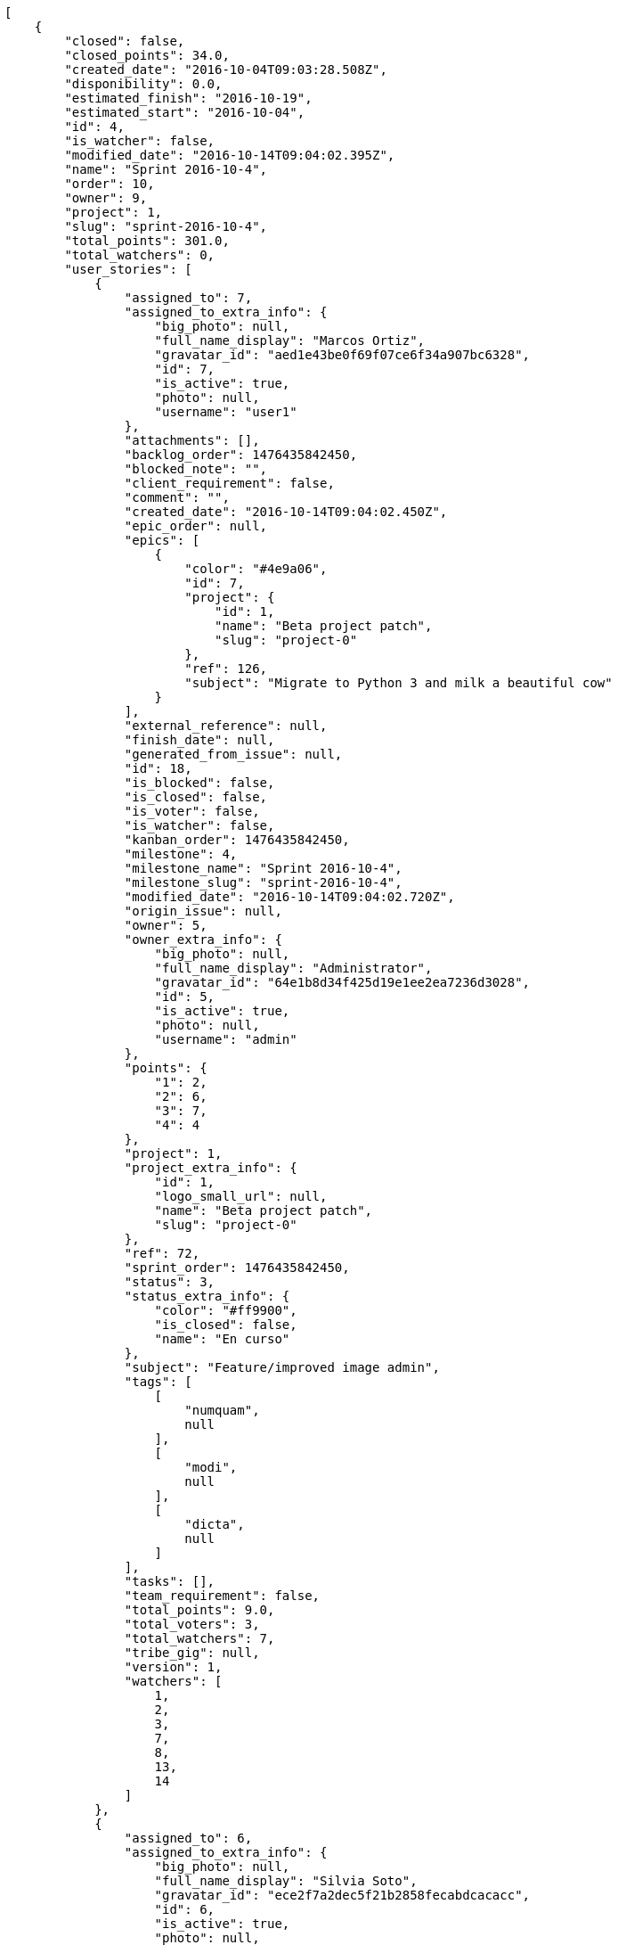 [source,json]
----
[
    {
        "closed": false,
        "closed_points": 34.0,
        "created_date": "2016-10-04T09:03:28.508Z",
        "disponibility": 0.0,
        "estimated_finish": "2016-10-19",
        "estimated_start": "2016-10-04",
        "id": 4,
        "is_watcher": false,
        "modified_date": "2016-10-14T09:04:02.395Z",
        "name": "Sprint 2016-10-4",
        "order": 10,
        "owner": 9,
        "project": 1,
        "slug": "sprint-2016-10-4",
        "total_points": 301.0,
        "total_watchers": 0,
        "user_stories": [
            {
                "assigned_to": 7,
                "assigned_to_extra_info": {
                    "big_photo": null,
                    "full_name_display": "Marcos Ortiz",
                    "gravatar_id": "aed1e43be0f69f07ce6f34a907bc6328",
                    "id": 7,
                    "is_active": true,
                    "photo": null,
                    "username": "user1"
                },
                "attachments": [],
                "backlog_order": 1476435842450,
                "blocked_note": "",
                "client_requirement": false,
                "comment": "",
                "created_date": "2016-10-14T09:04:02.450Z",
                "epic_order": null,
                "epics": [
                    {
                        "color": "#4e9a06",
                        "id": 7,
                        "project": {
                            "id": 1,
                            "name": "Beta project patch",
                            "slug": "project-0"
                        },
                        "ref": 126,
                        "subject": "Migrate to Python 3 and milk a beautiful cow"
                    }
                ],
                "external_reference": null,
                "finish_date": null,
                "generated_from_issue": null,
                "id": 18,
                "is_blocked": false,
                "is_closed": false,
                "is_voter": false,
                "is_watcher": false,
                "kanban_order": 1476435842450,
                "milestone": 4,
                "milestone_name": "Sprint 2016-10-4",
                "milestone_slug": "sprint-2016-10-4",
                "modified_date": "2016-10-14T09:04:02.720Z",
                "origin_issue": null,
                "owner": 5,
                "owner_extra_info": {
                    "big_photo": null,
                    "full_name_display": "Administrator",
                    "gravatar_id": "64e1b8d34f425d19e1ee2ea7236d3028",
                    "id": 5,
                    "is_active": true,
                    "photo": null,
                    "username": "admin"
                },
                "points": {
                    "1": 2,
                    "2": 6,
                    "3": 7,
                    "4": 4
                },
                "project": 1,
                "project_extra_info": {
                    "id": 1,
                    "logo_small_url": null,
                    "name": "Beta project patch",
                    "slug": "project-0"
                },
                "ref": 72,
                "sprint_order": 1476435842450,
                "status": 3,
                "status_extra_info": {
                    "color": "#ff9900",
                    "is_closed": false,
                    "name": "En curso"
                },
                "subject": "Feature/improved image admin",
                "tags": [
                    [
                        "numquam",
                        null
                    ],
                    [
                        "modi",
                        null
                    ],
                    [
                        "dicta",
                        null
                    ]
                ],
                "tasks": [],
                "team_requirement": false,
                "total_points": 9.0,
                "total_voters": 3,
                "total_watchers": 7,
                "tribe_gig": null,
                "version": 1,
                "watchers": [
                    1,
                    2,
                    3,
                    7,
                    8,
                    13,
                    14
                ]
            },
            {
                "assigned_to": 6,
                "assigned_to_extra_info": {
                    "big_photo": null,
                    "full_name_display": "Silvia Soto",
                    "gravatar_id": "ece2f7a2dec5f21b2858fecabdcacacc",
                    "id": 6,
                    "is_active": true,
                    "photo": null,
                    "username": "user6532909695705815086"
                },
                "attachments": [],
                "backlog_order": 1476435844122,
                "blocked_note": "",
                "client_requirement": false,
                "comment": "",
                "created_date": "2016-10-14T09:04:04.122Z",
                "epic_order": null,
                "epics": null,
                "external_reference": null,
                "finish_date": null,
                "generated_from_issue": null,
                "id": 19,
                "is_blocked": false,
                "is_closed": false,
                "is_voter": false,
                "is_watcher": false,
                "kanban_order": 1476435844122,
                "milestone": 4,
                "milestone_name": "Sprint 2016-10-4",
                "milestone_slug": "sprint-2016-10-4",
                "modified_date": "2016-10-14T09:04:04.505Z",
                "origin_issue": null,
                "owner": 7,
                "owner_extra_info": {
                    "big_photo": null,
                    "full_name_display": "Marcos Ortiz",
                    "gravatar_id": "aed1e43be0f69f07ce6f34a907bc6328",
                    "id": 7,
                    "is_active": true,
                    "photo": null,
                    "username": "user1"
                },
                "points": {
                    "1": 9,
                    "2": 2,
                    "3": 11,
                    "4": 10
                },
                "project": 1,
                "project_extra_info": {
                    "id": 1,
                    "logo_small_url": null,
                    "name": "Beta project patch",
                    "slug": "project-0"
                },
                "ref": 76,
                "sprint_order": 1476435844122,
                "status": 3,
                "status_extra_info": {
                    "color": "#ff9900",
                    "is_closed": false,
                    "name": "En curso"
                },
                "subject": "Implement the form",
                "tags": [
                    [
                        "error",
                        null
                    ]
                ],
                "tasks": [],
                "team_requirement": false,
                "total_points": 43.0,
                "total_voters": 8,
                "total_watchers": 4,
                "tribe_gig": null,
                "version": 1,
                "watchers": [
                    3,
                    6,
                    8,
                    14
                ]
            },
            {
                "assigned_to": 14,
                "assigned_to_extra_info": {
                    "big_photo": null,
                    "full_name_display": "Andrea Fernandez",
                    "gravatar_id": "dce0e8ed702cd85d5132e523121e619b",
                    "id": 14,
                    "is_active": true,
                    "photo": null,
                    "username": "user8"
                },
                "attachments": [],
                "backlog_order": 1476435846148,
                "blocked_note": "",
                "client_requirement": false,
                "comment": "",
                "created_date": "2016-10-14T09:04:06.148Z",
                "epic_order": null,
                "epics": null,
                "external_reference": null,
                "finish_date": null,
                "generated_from_issue": null,
                "id": 20,
                "is_blocked": false,
                "is_closed": false,
                "is_voter": true,
                "is_watcher": false,
                "kanban_order": 1476435846148,
                "milestone": 4,
                "milestone_name": "Sprint 2016-10-4",
                "milestone_slug": "sprint-2016-10-4",
                "modified_date": "2016-10-14T09:04:06.504Z",
                "origin_issue": null,
                "owner": 8,
                "owner_extra_info": {
                    "big_photo": null,
                    "full_name_display": "Alba Leon",
                    "gravatar_id": "5c921c7bd676b7b4992501005d243c42",
                    "id": 8,
                    "is_active": true,
                    "photo": null,
                    "username": "user2"
                },
                "points": {
                    "1": 11,
                    "2": 8,
                    "3": 2,
                    "4": 12
                },
                "project": 1,
                "project_extra_info": {
                    "id": 1,
                    "logo_small_url": null,
                    "name": "Beta project patch",
                    "slug": "project-0"
                },
                "ref": 80,
                "sprint_order": 1476435846148,
                "status": 1,
                "status_extra_info": {
                    "color": "#999999",
                    "is_closed": false,
                    "name": "Patch status name"
                },
                "subject": "Exception is thrown if trying to add a folder with existing name",
                "tags": [
                    [
                        "asperiores",
                        null
                    ],
                    [
                        "rerum",
                        null
                    ]
                ],
                "tasks": [],
                "team_requirement": false,
                "total_points": 68.0,
                "total_voters": 8,
                "total_watchers": 8,
                "tribe_gig": null,
                "version": 1,
                "watchers": [
                    1,
                    2,
                    4,
                    5,
                    9,
                    10,
                    11,
                    15
                ]
            },
            {
                "assigned_to": 12,
                "assigned_to_extra_info": {
                    "big_photo": null,
                    "full_name_display": "Pilar Herrera",
                    "gravatar_id": "74cb769a5e64d445b8550789e1553502",
                    "id": 12,
                    "is_active": true,
                    "photo": null,
                    "username": "user6"
                },
                "attachments": [],
                "backlog_order": 1476435846921,
                "blocked_note": "",
                "client_requirement": false,
                "comment": "",
                "created_date": "2016-10-14T09:04:06.921Z",
                "epic_order": null,
                "epics": null,
                "external_reference": null,
                "finish_date": "2016-10-14T09:04:07.481Z",
                "generated_from_issue": null,
                "id": 21,
                "is_blocked": false,
                "is_closed": true,
                "is_voter": true,
                "is_watcher": false,
                "kanban_order": 1476435846921,
                "milestone": 4,
                "milestone_name": "Sprint 2016-10-4",
                "milestone_slug": "sprint-2016-10-4",
                "modified_date": "2016-10-14T09:04:07.227Z",
                "origin_issue": null,
                "owner": 6,
                "owner_extra_info": {
                    "big_photo": null,
                    "full_name_display": "Silvia Soto",
                    "gravatar_id": "ece2f7a2dec5f21b2858fecabdcacacc",
                    "id": 6,
                    "is_active": true,
                    "photo": null,
                    "username": "user6532909695705815086"
                },
                "points": {
                    "1": 4,
                    "2": 9,
                    "3": 10,
                    "4": 9
                },
                "project": 1,
                "project_extra_info": {
                    "id": 1,
                    "logo_small_url": null,
                    "name": "Beta project patch",
                    "slug": "project-0"
                },
                "ref": 81,
                "sprint_order": 1476435846921,
                "status": 4,
                "status_extra_info": {
                    "color": "#fcc000",
                    "is_closed": false,
                    "name": "Lista para testear"
                },
                "subject": "Fixing templates for Django 1.6.",
                "tags": [
                    [
                        "eos",
                        null
                    ],
                    [
                        "a",
                        null
                    ],
                    [
                        "eum",
                        null
                    ]
                ],
                "tasks": [],
                "team_requirement": false,
                "total_points": 34.0,
                "total_voters": 7,
                "total_watchers": 4,
                "tribe_gig": null,
                "version": 1,
                "watchers": [
                    1,
                    6,
                    13,
                    15
                ]
            },
            {
                "assigned_to": 9,
                "assigned_to_extra_info": {
                    "big_photo": null,
                    "full_name_display": "Esther Ferrer",
                    "gravatar_id": "9971a763f5dfc5cbd1ce1d2865b4fcfa",
                    "id": 9,
                    "is_active": true,
                    "photo": null,
                    "username": "user3"
                },
                "attachments": [],
                "backlog_order": 1476435847826,
                "blocked_note": "",
                "client_requirement": false,
                "comment": "",
                "created_date": "2016-10-14T09:04:07.826Z",
                "epic_order": null,
                "epics": [
                    {
                        "color": "#4e9a06",
                        "id": 7,
                        "project": {
                            "id": 1,
                            "name": "Beta project patch",
                            "slug": "project-0"
                        },
                        "ref": 126,
                        "subject": "Migrate to Python 3 and milk a beautiful cow"
                    },
                    {
                        "color": "#73d216",
                        "id": 17,
                        "project": {
                            "id": 3,
                            "name": "Project Example 2",
                            "slug": "project-2"
                        },
                        "ref": 89,
                        "subject": "Fixing templates for Django 1.6."
                    }
                ],
                "external_reference": null,
                "finish_date": null,
                "generated_from_issue": null,
                "id": 22,
                "is_blocked": false,
                "is_closed": false,
                "is_voter": false,
                "is_watcher": false,
                "kanban_order": 1476435847826,
                "milestone": 4,
                "milestone_name": "Sprint 2016-10-4",
                "milestone_slug": "sprint-2016-10-4",
                "modified_date": "2016-10-14T09:04:08.081Z",
                "origin_issue": null,
                "owner": 5,
                "owner_extra_info": {
                    "big_photo": null,
                    "full_name_display": "Administrator",
                    "gravatar_id": "64e1b8d34f425d19e1ee2ea7236d3028",
                    "id": 5,
                    "is_active": true,
                    "photo": null,
                    "username": "admin"
                },
                "points": {
                    "1": 3,
                    "2": 2,
                    "3": 12,
                    "4": 11
                },
                "project": 1,
                "project_extra_info": {
                    "id": 1,
                    "logo_small_url": null,
                    "name": "Beta project patch",
                    "slug": "project-0"
                },
                "ref": 83,
                "sprint_order": 1476435847826,
                "status": 2,
                "status_extra_info": {
                    "color": "#ff8a84",
                    "is_closed": false,
                    "name": "Preparada"
                },
                "subject": "Exception is thrown if trying to add a folder with existing name",
                "tags": [
                    [
                        "commodi",
                        null
                    ],
                    [
                        "doloribus",
                        null
                    ]
                ],
                "tasks": [],
                "team_requirement": false,
                "total_points": 60.5,
                "total_voters": 0,
                "total_watchers": 6,
                "tribe_gig": null,
                "version": 1,
                "watchers": [
                    1,
                    4,
                    7,
                    9,
                    10,
                    11
                ]
            },
            {
                "assigned_to": 13,
                "assigned_to_extra_info": {
                    "big_photo": null,
                    "full_name_display": "Alvaro Molina",
                    "gravatar_id": "6d7e702bd6c6fc568fca7577f9ca8c55",
                    "id": 13,
                    "is_active": true,
                    "photo": null,
                    "username": "user7"
                },
                "attachments": [],
                "backlog_order": 1476435848237,
                "blocked_note": "",
                "client_requirement": false,
                "comment": "",
                "created_date": "2016-10-14T09:04:08.237Z",
                "epic_order": null,
                "epics": null,
                "external_reference": null,
                "finish_date": null,
                "generated_from_issue": null,
                "id": 23,
                "is_blocked": false,
                "is_closed": false,
                "is_voter": false,
                "is_watcher": false,
                "kanban_order": 1476435848237,
                "milestone": 4,
                "milestone_name": "Sprint 2016-10-4",
                "milestone_slug": "sprint-2016-10-4",
                "modified_date": "2016-10-14T09:04:08.511Z",
                "origin_issue": null,
                "owner": 13,
                "owner_extra_info": {
                    "big_photo": null,
                    "full_name_display": "Alvaro Molina",
                    "gravatar_id": "6d7e702bd6c6fc568fca7577f9ca8c55",
                    "id": 13,
                    "is_active": true,
                    "photo": null,
                    "username": "user7"
                },
                "points": {
                    "1": 7,
                    "2": 3,
                    "3": 8,
                    "4": 9
                },
                "project": 1,
                "project_extra_info": {
                    "id": 1,
                    "logo_small_url": null,
                    "name": "Beta project patch",
                    "slug": "project-0"
                },
                "ref": 84,
                "sprint_order": 1476435848237,
                "status": 1,
                "status_extra_info": {
                    "color": "#999999",
                    "is_closed": false,
                    "name": "Patch status name"
                },
                "subject": "Experimental: modular file types",
                "tags": [
                    [
                        "in",
                        null
                    ],
                    [
                        "ducimus",
                        null
                    ],
                    [
                        "minima",
                        null
                    ]
                ],
                "tasks": [],
                "team_requirement": false,
                "total_points": 23.5,
                "total_voters": 6,
                "total_watchers": 6,
                "tribe_gig": null,
                "version": 1,
                "watchers": [
                    4,
                    5,
                    7,
                    12,
                    14,
                    15
                ]
            },
            {
                "assigned_to": 6,
                "assigned_to_extra_info": {
                    "big_photo": null,
                    "full_name_display": "Silvia Soto",
                    "gravatar_id": "ece2f7a2dec5f21b2858fecabdcacacc",
                    "id": 6,
                    "is_active": true,
                    "photo": null,
                    "username": "user6532909695705815086"
                },
                "attachments": [],
                "backlog_order": 1476435848721,
                "blocked_note": "",
                "client_requirement": false,
                "comment": "",
                "created_date": "2016-10-14T09:04:08.721Z",
                "epic_order": null,
                "epics": null,
                "external_reference": null,
                "finish_date": null,
                "generated_from_issue": null,
                "id": 24,
                "is_blocked": false,
                "is_closed": false,
                "is_voter": false,
                "is_watcher": false,
                "kanban_order": 1476435848721,
                "milestone": 4,
                "milestone_name": "Sprint 2016-10-4",
                "milestone_slug": "sprint-2016-10-4",
                "modified_date": "2016-10-14T09:04:09.044Z",
                "origin_issue": null,
                "owner": 8,
                "owner_extra_info": {
                    "big_photo": null,
                    "full_name_display": "Alba Leon",
                    "gravatar_id": "5c921c7bd676b7b4992501005d243c42",
                    "id": 8,
                    "is_active": true,
                    "photo": null,
                    "username": "user2"
                },
                "points": {
                    "1": 9,
                    "2": 9,
                    "3": 12,
                    "4": 6
                },
                "project": 1,
                "project_extra_info": {
                    "id": 1,
                    "logo_small_url": null,
                    "name": "Beta project patch",
                    "slug": "project-0"
                },
                "ref": 85,
                "sprint_order": 1476435848721,
                "status": 4,
                "status_extra_info": {
                    "color": "#fcc000",
                    "is_closed": false,
                    "name": "Lista para testear"
                },
                "subject": "Add tests for bulk operations",
                "tags": [
                    [
                        "quibusdam",
                        null
                    ]
                ],
                "tasks": [],
                "team_requirement": false,
                "total_points": 63.0,
                "total_voters": 1,
                "total_watchers": 0,
                "tribe_gig": null,
                "version": 1,
                "watchers": []
            }
        ],
        "watchers": []
    },
    {
        "closed": false,
        "closed_points": null,
        "created_date": "2016-10-04T09:04:31.792Z",
        "disponibility": 0.0,
        "estimated_finish": "2016-10-19",
        "estimated_start": "2016-10-04",
        "id": 8,
        "is_watcher": false,
        "modified_date": "2016-10-14T09:04:59.785Z",
        "name": "Sprint 2016-10-4",
        "order": 10,
        "owner": 8,
        "project": 2,
        "slug": "sprint-2016-10-4-1",
        "total_points": 101.0,
        "total_watchers": 0,
        "user_stories": [
            {
                "assigned_to": null,
                "assigned_to_extra_info": null,
                "attachments": [],
                "backlog_order": 1476435899839,
                "blocked_note": "",
                "client_requirement": false,
                "comment": "",
                "created_date": "2016-10-14T09:04:59.839Z",
                "epic_order": null,
                "epics": null,
                "external_reference": null,
                "finish_date": null,
                "generated_from_issue": null,
                "id": 50,
                "is_blocked": false,
                "is_closed": false,
                "is_voter": false,
                "is_watcher": false,
                "kanban_order": 1476435899839,
                "milestone": 8,
                "milestone_name": "Sprint 2016-10-4",
                "milestone_slug": "sprint-2016-10-4-1",
                "modified_date": "2016-10-14T09:05:00.040Z",
                "origin_issue": null,
                "owner": 10,
                "owner_extra_info": {
                    "big_photo": null,
                    "full_name_display": "Marta Carmona",
                    "gravatar_id": "f31e0063c7cd6da19b6467bc48d2b14b",
                    "id": 10,
                    "is_active": true,
                    "photo": null,
                    "username": "user4"
                },
                "points": {
                    "10": 13,
                    "7": 24,
                    "8": 15,
                    "9": 17
                },
                "project": 2,
                "project_extra_info": {
                    "id": 2,
                    "logo_small_url": null,
                    "name": "Project Example 1",
                    "slug": "project-1"
                },
                "ref": 59,
                "sprint_order": 1476435899839,
                "status": 10,
                "status_extra_info": {
                    "color": "#fcc000",
                    "is_closed": false,
                    "name": "Lista para testear"
                },
                "subject": "Added file copying and processing of images (resizing)",
                "tags": [
                    [
                        "inventore",
                        "#2fbc07"
                    ],
                    [
                        "sed",
                        "#c15b7b"
                    ],
                    [
                        "facilis",
                        "#0f6b6b"
                    ]
                ],
                "tasks": [],
                "team_requirement": false,
                "total_points": 42.5,
                "total_voters": 3,
                "total_watchers": 5,
                "tribe_gig": null,
                "version": 1,
                "watchers": [
                    2,
                    6,
                    9,
                    11,
                    15
                ]
            },
            {
                "assigned_to": 14,
                "assigned_to_extra_info": {
                    "big_photo": null,
                    "full_name_display": "Andrea Fernandez",
                    "gravatar_id": "dce0e8ed702cd85d5132e523121e619b",
                    "id": 14,
                    "is_active": true,
                    "photo": null,
                    "username": "user8"
                },
                "attachments": [],
                "backlog_order": 1476435901197,
                "blocked_note": "",
                "client_requirement": false,
                "comment": "",
                "created_date": "2016-10-14T09:05:01.197Z",
                "epic_order": null,
                "epics": null,
                "external_reference": null,
                "finish_date": null,
                "generated_from_issue": null,
                "id": 51,
                "is_blocked": false,
                "is_closed": false,
                "is_voter": false,
                "is_watcher": false,
                "kanban_order": 1476435901197,
                "milestone": 8,
                "milestone_name": "Sprint 2016-10-4",
                "milestone_slug": "sprint-2016-10-4-1",
                "modified_date": "2016-10-14T09:05:01.483Z",
                "origin_issue": null,
                "owner": 9,
                "owner_extra_info": {
                    "big_photo": null,
                    "full_name_display": "Esther Ferrer",
                    "gravatar_id": "9971a763f5dfc5cbd1ce1d2865b4fcfa",
                    "id": 9,
                    "is_active": true,
                    "photo": null,
                    "username": "user3"
                },
                "points": {
                    "10": 13,
                    "7": 19,
                    "8": 24,
                    "9": 19
                },
                "project": 2,
                "project_extra_info": {
                    "id": 2,
                    "logo_small_url": null,
                    "name": "Project Example 1",
                    "slug": "project-1"
                },
                "ref": 63,
                "sprint_order": 1476435901197,
                "status": 10,
                "status_extra_info": {
                    "color": "#fcc000",
                    "is_closed": false,
                    "name": "Lista para testear"
                },
                "subject": "Lighttpd x-sendfile support",
                "tags": [
                    [
                        "eaque",
                        "#3e7c66"
                    ]
                ],
                "tasks": [],
                "team_requirement": false,
                "total_points": 50.0,
                "total_voters": 2,
                "total_watchers": 2,
                "tribe_gig": null,
                "version": 1,
                "watchers": [
                    10,
                    11
                ]
            },
            {
                "assigned_to": 11,
                "assigned_to_extra_info": {
                    "big_photo": null,
                    "full_name_display": "German Benitez",
                    "gravatar_id": "c9ba9d485f9a9153ebf53758feb0980c",
                    "id": 11,
                    "is_active": true,
                    "photo": null,
                    "username": "user5"
                },
                "attachments": [],
                "backlog_order": 1476435901637,
                "blocked_note": "",
                "client_requirement": false,
                "comment": "",
                "created_date": "2016-10-14T09:05:01.637Z",
                "epic_order": null,
                "epics": null,
                "external_reference": null,
                "finish_date": null,
                "generated_from_issue": null,
                "id": 52,
                "is_blocked": false,
                "is_closed": false,
                "is_voter": false,
                "is_watcher": false,
                "kanban_order": 1476435901637,
                "milestone": 8,
                "milestone_name": "Sprint 2016-10-4",
                "milestone_slug": "sprint-2016-10-4-1",
                "modified_date": "2016-10-14T09:05:01.919Z",
                "origin_issue": null,
                "owner": 8,
                "owner_extra_info": {
                    "big_photo": null,
                    "full_name_display": "Alba Leon",
                    "gravatar_id": "5c921c7bd676b7b4992501005d243c42",
                    "id": 8,
                    "is_active": true,
                    "photo": null,
                    "username": "user2"
                },
                "points": {
                    "10": 13,
                    "7": 19,
                    "8": 18,
                    "9": 15
                },
                "project": 2,
                "project_extra_info": {
                    "id": 2,
                    "logo_small_url": null,
                    "name": "Project Example 1",
                    "slug": "project-1"
                },
                "ref": 64,
                "sprint_order": 1476435901637,
                "status": 8,
                "status_extra_info": {
                    "color": "#ff8a84",
                    "is_closed": false,
                    "name": "Preparada"
                },
                "subject": "get_actions() does not check for 'delete_selected' in actions",
                "tags": [
                    [
                        "reiciendis",
                        null
                    ],
                    [
                        "ea",
                        null
                    ],
                    [
                        "ad",
                        null
                    ]
                ],
                "tasks": [],
                "team_requirement": false,
                "total_points": 8.5,
                "total_voters": 4,
                "total_watchers": 7,
                "tribe_gig": null,
                "version": 1,
                "watchers": [
                    1,
                    2,
                    5,
                    7,
                    9,
                    11,
                    15
                ]
            }
        ],
        "watchers": []
    },
    {
        "closed": false,
        "closed_points": null,
        "created_date": "2016-10-04T09:06:13.592Z",
        "disponibility": 0.0,
        "estimated_finish": "2016-10-19",
        "estimated_start": "2016-10-04",
        "id": 15,
        "is_watcher": false,
        "modified_date": "2016-10-14T09:06:42.172Z",
        "name": "Sprint 2016-10-4",
        "order": 10,
        "owner": 15,
        "project": 4,
        "slug": "sprint-2016-10-4-2",
        "total_points": 179.5,
        "total_watchers": 0,
        "user_stories": [
            {
                "assigned_to": 12,
                "assigned_to_extra_info": {
                    "big_photo": null,
                    "full_name_display": "Pilar Herrera",
                    "gravatar_id": "74cb769a5e64d445b8550789e1553502",
                    "id": 12,
                    "is_active": true,
                    "photo": null,
                    "username": "user6"
                },
                "attachments": [],
                "backlog_order": 1476436002235,
                "blocked_note": "",
                "client_requirement": false,
                "comment": "",
                "created_date": "2016-10-14T09:06:42.235Z",
                "epic_order": null,
                "epics": [
                    {
                        "color": "#8ae234",
                        "id": 21,
                        "project": {
                            "id": 4,
                            "name": "Project Example 3",
                            "slug": "project-3"
                        },
                        "ref": 106,
                        "subject": "Implement the form"
                    }
                ],
                "external_reference": null,
                "finish_date": null,
                "generated_from_issue": null,
                "id": 110,
                "is_blocked": false,
                "is_closed": false,
                "is_voter": true,
                "is_watcher": false,
                "kanban_order": 1476436002235,
                "milestone": 15,
                "milestone_name": "Sprint 2016-10-4",
                "milestone_slug": "sprint-2016-10-4-2",
                "modified_date": "2016-10-14T09:06:42.634Z",
                "origin_issue": null,
                "owner": 6,
                "owner_extra_info": {
                    "big_photo": null,
                    "full_name_display": "Silvia Soto",
                    "gravatar_id": "ece2f7a2dec5f21b2858fecabdcacacc",
                    "id": 6,
                    "is_active": true,
                    "photo": null,
                    "username": "user6532909695705815086"
                },
                "points": {
                    "19": 39,
                    "20": 39,
                    "21": 47,
                    "22": 39
                },
                "project": 4,
                "project_extra_info": {
                    "id": 4,
                    "logo_small_url": null,
                    "name": "Project Example 3",
                    "slug": "project-3"
                },
                "ref": 60,
                "sprint_order": 1476436002235,
                "status": 20,
                "status_extra_info": {
                    "color": "#ff8a84",
                    "is_closed": false,
                    "name": "Preparada"
                },
                "subject": "Exception is thrown if trying to add a folder with existing name",
                "tags": [
                    [
                        "molestias",
                        "#92db0b"
                    ],
                    [
                        "delectus",
                        "#959608"
                    ],
                    [
                        "voluptates",
                        null
                    ]
                ],
                "tasks": [],
                "team_requirement": false,
                "total_points": 21.5,
                "total_voters": 6,
                "total_watchers": 6,
                "tribe_gig": null,
                "version": 1,
                "watchers": [
                    1,
                    2,
                    4,
                    7,
                    10,
                    13
                ]
            },
            {
                "assigned_to": 5,
                "assigned_to_extra_info": {
                    "big_photo": null,
                    "full_name_display": "Administrator",
                    "gravatar_id": "64e1b8d34f425d19e1ee2ea7236d3028",
                    "id": 5,
                    "is_active": true,
                    "photo": null,
                    "username": "admin"
                },
                "attachments": [],
                "backlog_order": 1476436004245,
                "blocked_note": "",
                "client_requirement": false,
                "comment": "",
                "created_date": "2016-10-14T09:06:44.245Z",
                "epic_order": null,
                "epics": [
                    {
                        "color": "#5c3566",
                        "id": 20,
                        "project": {
                            "id": 4,
                            "name": "Project Example 3",
                            "slug": "project-3"
                        },
                        "ref": 105,
                        "subject": "Support for bulk actions"
                    },
                    {
                        "color": "#ce5c00",
                        "id": 24,
                        "project": {
                            "id": 4,
                            "name": "Project Example 3",
                            "slug": "project-3"
                        },
                        "ref": 109,
                        "subject": "Exception is thrown if trying to add a folder with existing name"
                    }
                ],
                "external_reference": null,
                "finish_date": null,
                "generated_from_issue": null,
                "id": 111,
                "is_blocked": false,
                "is_closed": false,
                "is_voter": true,
                "is_watcher": false,
                "kanban_order": 1476436004245,
                "milestone": 15,
                "milestone_name": "Sprint 2016-10-4",
                "milestone_slug": "sprint-2016-10-4-2",
                "modified_date": "2016-10-14T09:06:44.540Z",
                "origin_issue": null,
                "owner": 10,
                "owner_extra_info": {
                    "big_photo": null,
                    "full_name_display": "Marta Carmona",
                    "gravatar_id": "f31e0063c7cd6da19b6467bc48d2b14b",
                    "id": 10,
                    "is_active": true,
                    "photo": null,
                    "username": "user4"
                },
                "points": {
                    "19": 40,
                    "20": 44,
                    "21": 39,
                    "22": 43
                },
                "project": 4,
                "project_extra_info": {
                    "id": 4,
                    "logo_small_url": null,
                    "name": "Project Example 3",
                    "slug": "project-3"
                },
                "ref": 65,
                "sprint_order": 1476436004245,
                "status": 22,
                "status_extra_info": {
                    "color": "#fcc000",
                    "is_closed": false,
                    "name": "Lista para testear"
                },
                "subject": "Add setting to allow regular users to create folders at the root level.",
                "tags": [
                    [
                        "mollitia",
                        null
                    ],
                    [
                        "itaque",
                        "#090d7d"
                    ]
                ],
                "tasks": [],
                "team_requirement": false,
                "total_points": 14.5,
                "total_voters": 8,
                "total_watchers": 2,
                "tribe_gig": null,
                "version": 1,
                "watchers": [
                    4,
                    7
                ]
            },
            {
                "assigned_to": 5,
                "assigned_to_extra_info": {
                    "big_photo": null,
                    "full_name_display": "Administrator",
                    "gravatar_id": "64e1b8d34f425d19e1ee2ea7236d3028",
                    "id": 5,
                    "is_active": true,
                    "photo": null,
                    "username": "admin"
                },
                "attachments": [],
                "backlog_order": 1476436006417,
                "blocked_note": "",
                "client_requirement": false,
                "comment": "",
                "created_date": "2016-10-14T09:06:46.417Z",
                "epic_order": null,
                "epics": null,
                "external_reference": null,
                "finish_date": null,
                "generated_from_issue": null,
                "id": 112,
                "is_blocked": false,
                "is_closed": false,
                "is_voter": false,
                "is_watcher": false,
                "kanban_order": 1476436006417,
                "milestone": 15,
                "milestone_name": "Sprint 2016-10-4",
                "milestone_slug": "sprint-2016-10-4-2",
                "modified_date": "2016-10-14T09:06:46.681Z",
                "origin_issue": null,
                "owner": 6,
                "owner_extra_info": {
                    "big_photo": null,
                    "full_name_display": "Silvia Soto",
                    "gravatar_id": "ece2f7a2dec5f21b2858fecabdcacacc",
                    "id": 6,
                    "is_active": true,
                    "photo": null,
                    "username": "user6532909695705815086"
                },
                "points": {
                    "19": 40,
                    "20": 45,
                    "21": 48,
                    "22": 47
                },
                "project": 4,
                "project_extra_info": {
                    "id": 4,
                    "logo_small_url": null,
                    "name": "Project Example 3",
                    "slug": "project-3"
                },
                "ref": 70,
                "sprint_order": 1476436006417,
                "status": 19,
                "status_extra_info": {
                    "color": "#999999",
                    "is_closed": false,
                    "name": "Nueva"
                },
                "subject": "Add setting to allow regular users to create folders at the root level.",
                "tags": [
                    [
                        "facere",
                        "#113f4a"
                    ],
                    [
                        "soluta",
                        null
                    ],
                    [
                        "ab",
                        "#da2361"
                    ]
                ],
                "tasks": [],
                "team_requirement": false,
                "total_points": 71.0,
                "total_voters": 2,
                "total_watchers": 2,
                "tribe_gig": null,
                "version": 1,
                "watchers": [
                    10,
                    12
                ]
            },
            {
                "assigned_to": 9,
                "assigned_to_extra_info": {
                    "big_photo": null,
                    "full_name_display": "Esther Ferrer",
                    "gravatar_id": "9971a763f5dfc5cbd1ce1d2865b4fcfa",
                    "id": 9,
                    "is_active": true,
                    "photo": null,
                    "username": "user3"
                },
                "attachments": [],
                "backlog_order": 1476436007193,
                "blocked_note": "",
                "client_requirement": false,
                "comment": "",
                "created_date": "2016-10-14T09:06:47.193Z",
                "epic_order": null,
                "epics": [
                    {
                        "color": "#8ae234",
                        "id": 21,
                        "project": {
                            "id": 4,
                            "name": "Project Example 3",
                            "slug": "project-3"
                        },
                        "ref": 106,
                        "subject": "Implement the form"
                    }
                ],
                "external_reference": null,
                "finish_date": null,
                "generated_from_issue": null,
                "id": 113,
                "is_blocked": false,
                "is_closed": false,
                "is_voter": false,
                "is_watcher": false,
                "kanban_order": 1476436007193,
                "milestone": 15,
                "milestone_name": "Sprint 2016-10-4",
                "milestone_slug": "sprint-2016-10-4-2",
                "modified_date": "2016-10-14T09:06:47.485Z",
                "origin_issue": null,
                "owner": 11,
                "owner_extra_info": {
                    "big_photo": null,
                    "full_name_display": "German Benitez",
                    "gravatar_id": "c9ba9d485f9a9153ebf53758feb0980c",
                    "id": 11,
                    "is_active": true,
                    "photo": null,
                    "username": "user5"
                },
                "points": {
                    "19": 46,
                    "20": 39,
                    "21": 44,
                    "22": 42
                },
                "project": 4,
                "project_extra_info": {
                    "id": 4,
                    "logo_small_url": null,
                    "name": "Project Example 3",
                    "slug": "project-3"
                },
                "ref": 72,
                "sprint_order": 1476436007193,
                "status": 19,
                "status_extra_info": {
                    "color": "#999999",
                    "is_closed": false,
                    "name": "Nueva"
                },
                "subject": "Lighttpd x-sendfile support",
                "tags": [
                    [
                        "libero",
                        "#5b20bf"
                    ],
                    [
                        "obcaecati",
                        "#9ccd46"
                    ],
                    [
                        "quia",
                        "#f53074"
                    ]
                ],
                "tasks": [],
                "team_requirement": false,
                "total_points": 24.5,
                "total_voters": 1,
                "total_watchers": 1,
                "tribe_gig": null,
                "version": 1,
                "watchers": [
                    2
                ]
            },
            {
                "assigned_to": 13,
                "assigned_to_extra_info": {
                    "big_photo": null,
                    "full_name_display": "Alvaro Molina",
                    "gravatar_id": "6d7e702bd6c6fc568fca7577f9ca8c55",
                    "id": 13,
                    "is_active": true,
                    "photo": null,
                    "username": "user7"
                },
                "attachments": [],
                "backlog_order": 1476436008991,
                "blocked_note": "",
                "client_requirement": false,
                "comment": "",
                "created_date": "2016-10-14T09:06:48.991Z",
                "epic_order": null,
                "epics": null,
                "external_reference": null,
                "finish_date": null,
                "generated_from_issue": null,
                "id": 114,
                "is_blocked": false,
                "is_closed": false,
                "is_voter": true,
                "is_watcher": false,
                "kanban_order": 1476436008991,
                "milestone": 15,
                "milestone_name": "Sprint 2016-10-4",
                "milestone_slug": "sprint-2016-10-4-2",
                "modified_date": "2016-10-14T09:06:49.429Z",
                "origin_issue": null,
                "owner": 6,
                "owner_extra_info": {
                    "big_photo": null,
                    "full_name_display": "Silvia Soto",
                    "gravatar_id": "ece2f7a2dec5f21b2858fecabdcacacc",
                    "id": 6,
                    "is_active": true,
                    "photo": null,
                    "username": "user6532909695705815086"
                },
                "points": {
                    "19": 48,
                    "20": 40,
                    "21": 41,
                    "22": 43
                },
                "project": 4,
                "project_extra_info": {
                    "id": 4,
                    "logo_small_url": null,
                    "name": "Project Example 3",
                    "slug": "project-3"
                },
                "ref": 76,
                "sprint_order": 1476436008991,
                "status": 19,
                "status_extra_info": {
                    "color": "#999999",
                    "is_closed": false,
                    "name": "Nueva"
                },
                "subject": "Add setting to allow regular users to create folders at the root level.",
                "tags": [
                    [
                        "tempore",
                        null
                    ],
                    [
                        "facere",
                        "#113f4a"
                    ],
                    [
                        "molestias",
                        "#92db0b"
                    ]
                ],
                "tasks": [],
                "team_requirement": false,
                "total_points": 48.0,
                "total_voters": 5,
                "total_watchers": 7,
                "tribe_gig": null,
                "version": 1,
                "watchers": [
                    1,
                    2,
                    4,
                    8,
                    9,
                    10,
                    15
                ]
            }
        ],
        "watchers": []
    },
    {
        "closed": false,
        "closed_points": 33.5,
        "created_date": "2016-09-19T09:07:06.092Z",
        "disponibility": 0.0,
        "estimated_finish": "2016-10-04",
        "estimated_start": "2016-09-19",
        "id": 18,
        "is_watcher": false,
        "modified_date": "2016-10-14T09:07:26.609Z",
        "name": "Sprint 2016-9-19",
        "order": 10,
        "owner": 10,
        "project": 7,
        "slug": "sprint-2016-9-19-4",
        "total_points": 69.5,
        "total_watchers": 0,
        "user_stories": [
            {
                "assigned_to": 12,
                "assigned_to_extra_info": {
                    "big_photo": null,
                    "full_name_display": "Pilar Herrera",
                    "gravatar_id": "74cb769a5e64d445b8550789e1553502",
                    "id": 12,
                    "is_active": true,
                    "photo": null,
                    "username": "user6"
                },
                "attachments": [],
                "backlog_order": 1476436046665,
                "blocked_note": "",
                "client_requirement": false,
                "comment": "",
                "created_date": "2016-10-14T09:07:26.665Z",
                "epic_order": null,
                "epics": null,
                "external_reference": null,
                "finish_date": "2016-10-14T09:07:27.078Z",
                "generated_from_issue": null,
                "id": 133,
                "is_blocked": false,
                "is_closed": true,
                "is_voter": false,
                "is_watcher": false,
                "kanban_order": 1476436046665,
                "milestone": 18,
                "milestone_name": "Sprint 2016-9-19",
                "milestone_slug": "sprint-2016-9-19-4",
                "modified_date": "2016-10-14T09:07:26.896Z",
                "origin_issue": null,
                "owner": 13,
                "owner_extra_info": {
                    "big_photo": null,
                    "full_name_display": "Alvaro Molina",
                    "gravatar_id": "6d7e702bd6c6fc568fca7577f9ca8c55",
                    "id": 13,
                    "is_active": true,
                    "photo": null,
                    "username": "user7"
                },
                "points": {
                    "37": 81,
                    "38": 83,
                    "39": 78,
                    "40": 75
                },
                "project": 7,
                "project_extra_info": {
                    "id": 7,
                    "logo_small_url": null,
                    "name": "Project Example 6",
                    "slug": "project-6"
                },
                "ref": 41,
                "sprint_order": 1476436046665,
                "status": 38,
                "status_extra_info": {
                    "color": "#ff8a84",
                    "is_closed": false,
                    "name": "Preparada"
                },
                "subject": "Create testsuite with matrix builds",
                "tags": [
                    [
                        "consectetur",
                        "#97176f"
                    ],
                    [
                        "alias",
                        null
                    ],
                    [
                        "totam",
                        "#560a5d"
                    ]
                ],
                "tasks": [],
                "team_requirement": false,
                "total_points": 33.5,
                "total_voters": 4,
                "total_watchers": 1,
                "tribe_gig": null,
                "version": 1,
                "watchers": [
                    10
                ]
            },
            {
                "assigned_to": null,
                "assigned_to_extra_info": null,
                "attachments": [],
                "backlog_order": 1476436047397,
                "blocked_note": "",
                "client_requirement": false,
                "comment": "",
                "created_date": "2016-10-14T09:07:27.397Z",
                "epic_order": null,
                "epics": [
                    {
                        "color": "#ce5c00",
                        "id": 26,
                        "project": {
                            "id": 7,
                            "name": "Project Example 6",
                            "slug": "project-6"
                        },
                        "ref": 78,
                        "subject": "Added file copying and processing of images (resizing)"
                    }
                ],
                "external_reference": null,
                "finish_date": null,
                "generated_from_issue": null,
                "id": 134,
                "is_blocked": false,
                "is_closed": false,
                "is_voter": false,
                "is_watcher": false,
                "kanban_order": 1476436047397,
                "milestone": 18,
                "milestone_name": "Sprint 2016-9-19",
                "milestone_slug": "sprint-2016-9-19-4",
                "modified_date": "2016-10-14T09:07:27.584Z",
                "origin_issue": null,
                "owner": 12,
                "owner_extra_info": {
                    "big_photo": null,
                    "full_name_display": "Pilar Herrera",
                    "gravatar_id": "74cb769a5e64d445b8550789e1553502",
                    "id": 12,
                    "is_active": true,
                    "photo": null,
                    "username": "user6"
                },
                "points": {
                    "37": 77,
                    "38": 83,
                    "39": 76,
                    "40": 75
                },
                "project": 7,
                "project_extra_info": {
                    "id": 7,
                    "logo_small_url": null,
                    "name": "Project Example 6",
                    "slug": "project-6"
                },
                "ref": 43,
                "sprint_order": 1476436047397,
                "status": 37,
                "status_extra_info": {
                    "color": "#999999",
                    "is_closed": false,
                    "name": "Nueva"
                },
                "subject": "get_actions() does not check for 'delete_selected' in actions",
                "tags": [
                    [
                        "voluptatibus",
                        null
                    ]
                ],
                "tasks": [],
                "team_requirement": false,
                "total_points": 23.5,
                "total_voters": 0,
                "total_watchers": 4,
                "tribe_gig": null,
                "version": 1,
                "watchers": [
                    1,
                    4,
                    11,
                    14
                ]
            },
            {
                "assigned_to": 11,
                "assigned_to_extra_info": {
                    "big_photo": null,
                    "full_name_display": "German Benitez",
                    "gravatar_id": "c9ba9d485f9a9153ebf53758feb0980c",
                    "id": 11,
                    "is_active": true,
                    "photo": null,
                    "username": "user5"
                },
                "attachments": [],
                "backlog_order": 1476436048705,
                "blocked_note": "",
                "client_requirement": false,
                "comment": "",
                "created_date": "2016-10-14T09:07:28.705Z",
                "epic_order": null,
                "epics": null,
                "external_reference": null,
                "finish_date": null,
                "generated_from_issue": null,
                "id": 135,
                "is_blocked": false,
                "is_closed": false,
                "is_voter": false,
                "is_watcher": false,
                "kanban_order": 1476436048705,
                "milestone": 18,
                "milestone_name": "Sprint 2016-9-19",
                "milestone_slug": "sprint-2016-9-19-4",
                "modified_date": "2016-10-14T09:07:28.998Z",
                "origin_issue": null,
                "owner": 11,
                "owner_extra_info": {
                    "big_photo": null,
                    "full_name_display": "German Benitez",
                    "gravatar_id": "c9ba9d485f9a9153ebf53758feb0980c",
                    "id": 11,
                    "is_active": true,
                    "photo": null,
                    "username": "user5"
                },
                "points": {
                    "37": 75,
                    "38": 80,
                    "39": 78,
                    "40": 76
                },
                "project": 7,
                "project_extra_info": {
                    "id": 7,
                    "logo_small_url": null,
                    "name": "Project Example 6",
                    "slug": "project-6"
                },
                "ref": 47,
                "sprint_order": 1476436048705,
                "status": 39,
                "status_extra_info": {
                    "color": "#ff9900",
                    "is_closed": false,
                    "name": "En curso"
                },
                "subject": "Feature/improved image admin",
                "tags": [
                    [
                        "sapiente",
                        null
                    ],
                    [
                        "maxime",
                        "#1acc29"
                    ],
                    [
                        "reprehenderit",
                        null
                    ]
                ],
                "tasks": [],
                "team_requirement": false,
                "total_points": 12.5,
                "total_voters": 5,
                "total_watchers": 5,
                "tribe_gig": null,
                "version": 1,
                "watchers": [
                    5,
                    6,
                    9,
                    12,
                    15
                ]
            }
        ],
        "watchers": []
    },
    {
        "closed": false,
        "closed_points": 96.0,
        "created_date": "2016-09-19T09:04:31.792Z",
        "disponibility": 0.0,
        "estimated_finish": "2016-10-04",
        "estimated_start": "2016-09-19",
        "id": 7,
        "is_watcher": false,
        "modified_date": "2016-10-14T09:04:47.442Z",
        "name": "Sprint 2016-9-19",
        "order": 10,
        "owner": 14,
        "project": 2,
        "slug": "sprint-2016-9-19-1",
        "total_points": 249.0,
        "total_watchers": 0,
        "user_stories": [
            {
                "assigned_to": 9,
                "assigned_to_extra_info": {
                    "big_photo": null,
                    "full_name_display": "Esther Ferrer",
                    "gravatar_id": "9971a763f5dfc5cbd1ce1d2865b4fcfa",
                    "id": 9,
                    "is_active": true,
                    "photo": null,
                    "username": "user3"
                },
                "attachments": [],
                "backlog_order": 1476435887516,
                "blocked_note": "",
                "client_requirement": false,
                "comment": "",
                "created_date": "2016-10-14T09:04:47.516Z",
                "epic_order": null,
                "epics": null,
                "external_reference": null,
                "finish_date": "2016-10-14T09:04:48.226Z",
                "generated_from_issue": null,
                "id": 44,
                "is_blocked": false,
                "is_closed": true,
                "is_voter": false,
                "is_watcher": false,
                "kanban_order": 1476435887516,
                "milestone": 7,
                "milestone_name": "Sprint 2016-9-19",
                "milestone_slug": "sprint-2016-9-19-1",
                "modified_date": "2016-10-14T09:04:47.931Z",
                "origin_issue": null,
                "owner": 9,
                "owner_extra_info": {
                    "big_photo": null,
                    "full_name_display": "Esther Ferrer",
                    "gravatar_id": "9971a763f5dfc5cbd1ce1d2865b4fcfa",
                    "id": 9,
                    "is_active": true,
                    "photo": null,
                    "username": "user3"
                },
                "points": {
                    "10": 13,
                    "7": 24,
                    "8": 14,
                    "9": 18
                },
                "project": 2,
                "project_extra_info": {
                    "id": 2,
                    "logo_small_url": null,
                    "name": "Project Example 1",
                    "slug": "project-1"
                },
                "ref": 36,
                "sprint_order": 1476435887516,
                "status": 7,
                "status_extra_info": {
                    "color": "#999999",
                    "is_closed": false,
                    "name": "Nueva"
                },
                "subject": "Implement the form",
                "tags": [
                    [
                        "ullam",
                        null
                    ]
                ],
                "tasks": [],
                "team_requirement": false,
                "total_points": 43.0,
                "total_voters": 5,
                "total_watchers": 3,
                "tribe_gig": null,
                "version": 1,
                "watchers": [
                    5,
                    11,
                    13
                ]
            },
            {
                "assigned_to": 11,
                "assigned_to_extra_info": {
                    "big_photo": null,
                    "full_name_display": "German Benitez",
                    "gravatar_id": "c9ba9d485f9a9153ebf53758feb0980c",
                    "id": 11,
                    "is_active": true,
                    "photo": null,
                    "username": "user5"
                },
                "attachments": [],
                "backlog_order": 1476435889232,
                "blocked_note": "",
                "client_requirement": false,
                "comment": "",
                "created_date": "2016-10-14T09:04:49.232Z",
                "epic_order": null,
                "epics": null,
                "external_reference": null,
                "finish_date": null,
                "generated_from_issue": null,
                "id": 45,
                "is_blocked": false,
                "is_closed": false,
                "is_voter": false,
                "is_watcher": false,
                "kanban_order": 1476435889232,
                "milestone": 7,
                "milestone_name": "Sprint 2016-9-19",
                "milestone_slug": "sprint-2016-9-19-1",
                "modified_date": "2016-10-14T09:04:49.629Z",
                "origin_issue": null,
                "owner": 11,
                "owner_extra_info": {
                    "big_photo": null,
                    "full_name_display": "German Benitez",
                    "gravatar_id": "c9ba9d485f9a9153ebf53758feb0980c",
                    "id": 11,
                    "is_active": true,
                    "photo": null,
                    "username": "user5"
                },
                "points": {
                    "10": 13,
                    "7": 21,
                    "8": 24,
                    "9": 21
                },
                "project": 2,
                "project_extra_info": {
                    "id": 2,
                    "logo_small_url": null,
                    "name": "Project Example 1",
                    "slug": "project-1"
                },
                "ref": 39,
                "sprint_order": 1476435889232,
                "status": 8,
                "status_extra_info": {
                    "color": "#ff8a84",
                    "is_closed": false,
                    "name": "Preparada"
                },
                "subject": "Experimental: modular file types",
                "tags": [
                    [
                        "exercitationem",
                        null
                    ],
                    [
                        "consequuntur",
                        "#ce24ec"
                    ],
                    [
                        "expedita",
                        "#740c41"
                    ]
                ],
                "tasks": [],
                "team_requirement": false,
                "total_points": 60.0,
                "total_voters": 1,
                "total_watchers": 4,
                "tribe_gig": null,
                "version": 1,
                "watchers": [
                    3,
                    9,
                    12,
                    15
                ]
            },
            {
                "assigned_to": 9,
                "assigned_to_extra_info": {
                    "big_photo": null,
                    "full_name_display": "Esther Ferrer",
                    "gravatar_id": "9971a763f5dfc5cbd1ce1d2865b4fcfa",
                    "id": 9,
                    "is_active": true,
                    "photo": null,
                    "username": "user3"
                },
                "attachments": [],
                "backlog_order": 1476435891410,
                "blocked_note": "",
                "client_requirement": false,
                "comment": "",
                "created_date": "2016-10-14T09:04:51.410Z",
                "epic_order": null,
                "epics": null,
                "external_reference": null,
                "finish_date": null,
                "generated_from_issue": null,
                "id": 46,
                "is_blocked": false,
                "is_closed": false,
                "is_voter": false,
                "is_watcher": false,
                "kanban_order": 1476435891410,
                "milestone": 7,
                "milestone_name": "Sprint 2016-9-19",
                "milestone_slug": "sprint-2016-9-19-1",
                "modified_date": "2016-10-14T09:04:51.786Z",
                "origin_issue": null,
                "owner": 6,
                "owner_extra_info": {
                    "big_photo": null,
                    "full_name_display": "Silvia Soto",
                    "gravatar_id": "ece2f7a2dec5f21b2858fecabdcacacc",
                    "id": 6,
                    "is_active": true,
                    "photo": null,
                    "username": "user6532909695705815086"
                },
                "points": {
                    "10": 13,
                    "7": 15,
                    "8": 21,
                    "9": 18
                },
                "project": 2,
                "project_extra_info": {
                    "id": 2,
                    "logo_small_url": null,
                    "name": "Project Example 1",
                    "slug": "project-1"
                },
                "ref": 43,
                "sprint_order": 1476435891410,
                "status": 8,
                "status_extra_info": {
                    "color": "#ff8a84",
                    "is_closed": false,
                    "name": "Preparada"
                },
                "subject": "Feature/improved image admin",
                "tags": [
                    [
                        "perferendis",
                        null
                    ]
                ],
                "tasks": [],
                "team_requirement": false,
                "total_points": 13.5,
                "total_voters": 4,
                "total_watchers": 1,
                "tribe_gig": null,
                "version": 1,
                "watchers": [
                    15
                ]
            },
            {
                "assigned_to": 8,
                "assigned_to_extra_info": {
                    "big_photo": null,
                    "full_name_display": "Alba Leon",
                    "gravatar_id": "5c921c7bd676b7b4992501005d243c42",
                    "id": 8,
                    "is_active": true,
                    "photo": null,
                    "username": "user2"
                },
                "attachments": [],
                "backlog_order": 1476435893673,
                "blocked_note": "",
                "client_requirement": false,
                "comment": "",
                "created_date": "2016-10-14T09:04:53.673Z",
                "epic_order": null,
                "epics": [
                    {
                        "color": "#73d216",
                        "id": 17,
                        "project": {
                            "id": 3,
                            "name": "Project Example 2",
                            "slug": "project-2"
                        },
                        "ref": 89,
                        "subject": "Fixing templates for Django 1.6."
                    }
                ],
                "external_reference": null,
                "finish_date": null,
                "generated_from_issue": null,
                "id": 47,
                "is_blocked": false,
                "is_closed": false,
                "is_voter": false,
                "is_watcher": false,
                "kanban_order": 1476435893673,
                "milestone": 7,
                "milestone_name": "Sprint 2016-9-19",
                "milestone_slug": "sprint-2016-9-19-1",
                "modified_date": "2016-10-14T09:04:54.086Z",
                "origin_issue": null,
                "owner": 6,
                "owner_extra_info": {
                    "big_photo": null,
                    "full_name_display": "Silvia Soto",
                    "gravatar_id": "ece2f7a2dec5f21b2858fecabdcacacc",
                    "id": 6,
                    "is_active": true,
                    "photo": null,
                    "username": "user6532909695705815086"
                },
                "points": {
                    "10": 13,
                    "7": 16,
                    "8": 22,
                    "9": 23
                },
                "project": 2,
                "project_extra_info": {
                    "id": 2,
                    "logo_small_url": null,
                    "name": "Project Example 1",
                    "slug": "project-1"
                },
                "ref": 47,
                "sprint_order": 1476435893673,
                "status": 10,
                "status_extra_info": {
                    "color": "#fcc000",
                    "is_closed": false,
                    "name": "Lista para testear"
                },
                "subject": "Implement the form",
                "tags": [
                    [
                        "neque",
                        "#150607"
                    ],
                    [
                        "autem",
                        null
                    ]
                ],
                "tasks": [],
                "team_requirement": false,
                "total_points": 34.0,
                "total_voters": 6,
                "total_watchers": 4,
                "tribe_gig": null,
                "version": 1,
                "watchers": [
                    3,
                    12,
                    14,
                    15
                ]
            },
            {
                "assigned_to": 10,
                "assigned_to_extra_info": {
                    "big_photo": null,
                    "full_name_display": "Marta Carmona",
                    "gravatar_id": "f31e0063c7cd6da19b6467bc48d2b14b",
                    "id": 10,
                    "is_active": true,
                    "photo": null,
                    "username": "user4"
                },
                "attachments": [],
                "backlog_order": 1476435896990,
                "blocked_note": "",
                "client_requirement": false,
                "comment": "",
                "created_date": "2016-10-14T09:04:56.990Z",
                "epic_order": null,
                "epics": null,
                "external_reference": null,
                "finish_date": null,
                "generated_from_issue": null,
                "id": 48,
                "is_blocked": false,
                "is_closed": false,
                "is_voter": true,
                "is_watcher": false,
                "kanban_order": 1476435896990,
                "milestone": 7,
                "milestone_name": "Sprint 2016-9-19",
                "milestone_slug": "sprint-2016-9-19-1",
                "modified_date": "2016-10-14T09:04:57.312Z",
                "origin_issue": null,
                "owner": 8,
                "owner_extra_info": {
                    "big_photo": null,
                    "full_name_display": "Alba Leon",
                    "gravatar_id": "5c921c7bd676b7b4992501005d243c42",
                    "id": 8,
                    "is_active": true,
                    "photo": null,
                    "username": "user2"
                },
                "points": {
                    "10": 13,
                    "7": 24,
                    "8": 15,
                    "9": 19
                },
                "project": 2,
                "project_extra_info": {
                    "id": 2,
                    "logo_small_url": null,
                    "name": "Project Example 1",
                    "slug": "project-1"
                },
                "ref": 53,
                "sprint_order": 1476435896990,
                "status": 7,
                "status_extra_info": {
                    "color": "#999999",
                    "is_closed": false,
                    "name": "Nueva"
                },
                "subject": "Migrate to Python 3 and milk a beautiful cow",
                "tags": [
                    [
                        "enim",
                        null
                    ],
                    [
                        "possimus",
                        null
                    ]
                ],
                "tasks": [],
                "team_requirement": false,
                "total_points": 45.5,
                "total_voters": 5,
                "total_watchers": 6,
                "tribe_gig": null,
                "version": 1,
                "watchers": [
                    2,
                    3,
                    4,
                    6,
                    7,
                    12
                ]
            },
            {
                "assigned_to": 15,
                "assigned_to_extra_info": {
                    "big_photo": null,
                    "full_name_display": "Catalina Roman",
                    "gravatar_id": "69b60d39a450e863609ae3546b12b360",
                    "id": 15,
                    "is_active": true,
                    "photo": null,
                    "username": "user9"
                },
                "attachments": [],
                "backlog_order": 1476435898026,
                "blocked_note": "",
                "client_requirement": false,
                "comment": "",
                "created_date": "2016-10-14T09:04:58.026Z",
                "epic_order": null,
                "epics": null,
                "external_reference": null,
                "finish_date": "2016-10-14T09:04:58.524Z",
                "generated_from_issue": null,
                "id": 49,
                "is_blocked": false,
                "is_closed": true,
                "is_voter": false,
                "is_watcher": false,
                "kanban_order": 1476435898026,
                "milestone": 7,
                "milestone_name": "Sprint 2016-9-19",
                "milestone_slug": "sprint-2016-9-19-1",
                "modified_date": "2016-10-14T09:04:58.308Z",
                "origin_issue": null,
                "owner": 10,
                "owner_extra_info": {
                    "big_photo": null,
                    "full_name_display": "Marta Carmona",
                    "gravatar_id": "f31e0063c7cd6da19b6467bc48d2b14b",
                    "id": 10,
                    "is_active": true,
                    "photo": null,
                    "username": "user4"
                },
                "points": {
                    "10": 13,
                    "7": 22,
                    "8": 24,
                    "9": 14
                },
                "project": 2,
                "project_extra_info": {
                    "id": 2,
                    "logo_small_url": null,
                    "name": "Project Example 1",
                    "slug": "project-1"
                },
                "ref": 55,
                "sprint_order": 1476435898026,
                "status": 8,
                "status_extra_info": {
                    "color": "#ff8a84",
                    "is_closed": false,
                    "name": "Preparada"
                },
                "subject": "Exception is thrown if trying to add a folder with existing name",
                "tags": [
                    [
                        "corporis",
                        null
                    ],
                    [
                        "debitis",
                        null
                    ]
                ],
                "tasks": [],
                "team_requirement": false,
                "total_points": 53.0,
                "total_voters": 6,
                "total_watchers": 3,
                "tribe_gig": null,
                "version": 1,
                "watchers": [
                    1,
                    8,
                    13
                ]
            }
        ],
        "watchers": []
    },
    {
        "closed": false,
        "closed_points": null,
        "created_date": "2016-09-19T09:05:27.693Z",
        "disponibility": 0.0,
        "estimated_finish": "2016-10-04",
        "estimated_start": "2016-09-19",
        "id": 11,
        "is_watcher": false,
        "modified_date": "2016-10-14T09:05:41.501Z",
        "name": "Sprint 2016-9-19",
        "order": 10,
        "owner": 10,
        "project": 3,
        "slug": "sprint-2016-9-19-2",
        "total_points": 43.0,
        "total_watchers": 0,
        "user_stories": [
            {
                "assigned_to": 13,
                "assigned_to_extra_info": {
                    "big_photo": null,
                    "full_name_display": "Alvaro Molina",
                    "gravatar_id": "6d7e702bd6c6fc568fca7577f9ca8c55",
                    "id": 13,
                    "is_active": true,
                    "photo": null,
                    "username": "user7"
                },
                "attachments": [],
                "backlog_order": 1476435941565,
                "blocked_note": "",
                "client_requirement": false,
                "comment": "",
                "created_date": "2016-10-14T09:05:41.565Z",
                "epic_order": null,
                "epics": [
                    {
                        "color": "#ad7fa8",
                        "id": 13,
                        "project": {
                            "id": 3,
                            "name": "Project Example 2",
                            "slug": "project-2"
                        },
                        "ref": 85,
                        "subject": "Fixing templates for Django 1.6."
                    },
                    {
                        "color": "#c4a000",
                        "id": 18,
                        "project": {
                            "id": 3,
                            "name": "Project Example 2",
                            "slug": "project-2"
                        },
                        "ref": 90,
                        "subject": "get_actions() does not check for 'delete_selected' in actions"
                    }
                ],
                "external_reference": null,
                "finish_date": null,
                "generated_from_issue": null,
                "id": 76,
                "is_blocked": false,
                "is_closed": false,
                "is_voter": false,
                "is_watcher": false,
                "kanban_order": 1476435941565,
                "milestone": 11,
                "milestone_name": "Sprint 2016-9-19",
                "milestone_slug": "sprint-2016-9-19-2",
                "modified_date": "2016-10-14T09:05:41.796Z",
                "origin_issue": null,
                "owner": 11,
                "owner_extra_info": {
                    "big_photo": null,
                    "full_name_display": "German Benitez",
                    "gravatar_id": "c9ba9d485f9a9153ebf53758feb0980c",
                    "id": 11,
                    "is_active": true,
                    "photo": null,
                    "username": "user5"
                },
                "points": {
                    "13": 27,
                    "14": 33,
                    "15": 26,
                    "16": 25
                },
                "project": 3,
                "project_extra_info": {
                    "id": 3,
                    "logo_small_url": null,
                    "name": "Project Example 2",
                    "slug": "project-2"
                },
                "ref": 34,
                "sprint_order": 1476435941565,
                "status": 14,
                "status_extra_info": {
                    "color": "#ff8a84",
                    "is_closed": false,
                    "name": "Preparada"
                },
                "subject": "Fixing templates for Django 1.6.",
                "tags": [
                    [
                        "quo",
                        null
                    ],
                    [
                        "quisquam",
                        null
                    ],
                    [
                        "doloribus",
                        null
                    ]
                ],
                "tasks": [],
                "team_requirement": false,
                "total_points": 10.5,
                "total_voters": 7,
                "total_watchers": 2,
                "tribe_gig": null,
                "version": 1,
                "watchers": [
                    10,
                    11
                ]
            },
            {
                "assigned_to": 7,
                "assigned_to_extra_info": {
                    "big_photo": null,
                    "full_name_display": "Marcos Ortiz",
                    "gravatar_id": "aed1e43be0f69f07ce6f34a907bc6328",
                    "id": 7,
                    "is_active": true,
                    "photo": null,
                    "username": "user1"
                },
                "attachments": [],
                "backlog_order": 1476435942356,
                "blocked_note": "",
                "client_requirement": false,
                "comment": "",
                "created_date": "2016-10-14T09:05:42.356Z",
                "epic_order": null,
                "epics": [
                    {
                        "color": "#c4a000",
                        "id": 18,
                        "project": {
                            "id": 3,
                            "name": "Project Example 2",
                            "slug": "project-2"
                        },
                        "ref": 90,
                        "subject": "get_actions() does not check for 'delete_selected' in actions"
                    }
                ],
                "external_reference": null,
                "finish_date": null,
                "generated_from_issue": null,
                "id": 77,
                "is_blocked": false,
                "is_closed": false,
                "is_voter": false,
                "is_watcher": false,
                "kanban_order": 1476435942356,
                "milestone": 11,
                "milestone_name": "Sprint 2016-9-19",
                "milestone_slug": "sprint-2016-9-19-2",
                "modified_date": "2016-10-14T09:05:42.644Z",
                "origin_issue": null,
                "owner": 5,
                "owner_extra_info": {
                    "big_photo": null,
                    "full_name_display": "Administrator",
                    "gravatar_id": "64e1b8d34f425d19e1ee2ea7236d3028",
                    "id": 5,
                    "is_active": true,
                    "photo": null,
                    "username": "admin"
                },
                "points": {
                    "13": 30,
                    "14": 29,
                    "15": 29,
                    "16": 25
                },
                "project": 3,
                "project_extra_info": {
                    "id": 3,
                    "logo_small_url": null,
                    "name": "Project Example 2",
                    "slug": "project-2"
                },
                "ref": 36,
                "sprint_order": 1476435942356,
                "status": 13,
                "status_extra_info": {
                    "color": "#999999",
                    "is_closed": false,
                    "name": "Nueva"
                },
                "subject": "Experimental: modular file types",
                "tags": [
                    [
                        "laborum",
                        "#67eac4"
                    ]
                ],
                "tasks": [],
                "team_requirement": false,
                "total_points": 7.0,
                "total_voters": 3,
                "total_watchers": 4,
                "tribe_gig": null,
                "version": 1,
                "watchers": [
                    2,
                    4,
                    12,
                    13
                ]
            },
            {
                "assigned_to": 14,
                "assigned_to_extra_info": {
                    "big_photo": null,
                    "full_name_display": "Andrea Fernandez",
                    "gravatar_id": "dce0e8ed702cd85d5132e523121e619b",
                    "id": 14,
                    "is_active": true,
                    "photo": null,
                    "username": "user8"
                },
                "attachments": [],
                "backlog_order": 1476435943703,
                "blocked_note": "",
                "client_requirement": false,
                "comment": "",
                "created_date": "2016-10-14T09:05:43.703Z",
                "epic_order": null,
                "epics": [
                    {
                        "color": "#edd400",
                        "id": 16,
                        "project": {
                            "id": 3,
                            "name": "Project Example 2",
                            "slug": "project-2"
                        },
                        "ref": 88,
                        "subject": "Create the user model"
                    },
                    {
                        "color": "#c4a000",
                        "id": 18,
                        "project": {
                            "id": 3,
                            "name": "Project Example 2",
                            "slug": "project-2"
                        },
                        "ref": 90,
                        "subject": "get_actions() does not check for 'delete_selected' in actions"
                    }
                ],
                "external_reference": null,
                "finish_date": null,
                "generated_from_issue": null,
                "id": 78,
                "is_blocked": false,
                "is_closed": false,
                "is_voter": false,
                "is_watcher": false,
                "kanban_order": 1476435943703,
                "milestone": 11,
                "milestone_name": "Sprint 2016-9-19",
                "milestone_slug": "sprint-2016-9-19-2",
                "modified_date": "2016-10-14T09:05:43.974Z",
                "origin_issue": null,
                "owner": 7,
                "owner_extra_info": {
                    "big_photo": null,
                    "full_name_display": "Marcos Ortiz",
                    "gravatar_id": "aed1e43be0f69f07ce6f34a907bc6328",
                    "id": 7,
                    "is_active": true,
                    "photo": null,
                    "username": "user1"
                },
                "points": {
                    "13": 31,
                    "14": 27,
                    "15": 35,
                    "16": 25
                },
                "project": 3,
                "project_extra_info": {
                    "id": 3,
                    "logo_small_url": null,
                    "name": "Project Example 2",
                    "slug": "project-2"
                },
                "ref": 39,
                "sprint_order": 1476435943703,
                "status": 15,
                "status_extra_info": {
                    "color": "#ff9900",
                    "is_closed": false,
                    "name": "En curso"
                },
                "subject": "Add setting to allow regular users to create folders at the root level.",
                "tags": [
                    [
                        "harum",
                        "#b42d3c"
                    ],
                    [
                        "reiciendis",
                        "#560ff6"
                    ],
                    [
                        "sint",
                        "#3b2404"
                    ]
                ],
                "tasks": [],
                "team_requirement": false,
                "total_points": 25.5,
                "total_voters": 2,
                "total_watchers": 7,
                "tribe_gig": null,
                "version": 1,
                "watchers": [
                    3,
                    6,
                    8,
                    10,
                    11,
                    12,
                    15
                ]
            }
        ],
        "watchers": []
    },
    {
        "closed": false,
        "closed_points": 41.5,
        "created_date": "2016-09-19T09:06:13.592Z",
        "disponibility": 0.0,
        "estimated_finish": "2016-10-04",
        "estimated_start": "2016-09-19",
        "id": 14,
        "is_watcher": false,
        "modified_date": "2016-10-14T09:06:31.326Z",
        "name": "Sprint 2016-9-19",
        "order": 10,
        "owner": 14,
        "project": 4,
        "slug": "sprint-2016-9-19-3",
        "total_points": 244.0,
        "total_watchers": 0,
        "user_stories": [
            {
                "assigned_to": 11,
                "assigned_to_extra_info": {
                    "big_photo": null,
                    "full_name_display": "German Benitez",
                    "gravatar_id": "c9ba9d485f9a9153ebf53758feb0980c",
                    "id": 11,
                    "is_active": true,
                    "photo": null,
                    "username": "user5"
                },
                "attachments": [],
                "backlog_order": 1476435991385,
                "blocked_note": "",
                "client_requirement": false,
                "comment": "",
                "created_date": "2016-10-14T09:06:31.385Z",
                "epic_order": null,
                "epics": [
                    {
                        "color": "#5c3566",
                        "id": 20,
                        "project": {
                            "id": 4,
                            "name": "Project Example 3",
                            "slug": "project-3"
                        },
                        "ref": 105,
                        "subject": "Support for bulk actions"
                    }
                ],
                "external_reference": null,
                "finish_date": null,
                "generated_from_issue": null,
                "id": 104,
                "is_blocked": false,
                "is_closed": false,
                "is_voter": true,
                "is_watcher": false,
                "kanban_order": 1476435991385,
                "milestone": 14,
                "milestone_name": "Sprint 2016-9-19",
                "milestone_slug": "sprint-2016-9-19-3",
                "modified_date": "2016-10-14T09:06:31.768Z",
                "origin_issue": null,
                "owner": 11,
                "owner_extra_info": {
                    "big_photo": null,
                    "full_name_display": "German Benitez",
                    "gravatar_id": "c9ba9d485f9a9153ebf53758feb0980c",
                    "id": 11,
                    "is_active": true,
                    "photo": null,
                    "username": "user5"
                },
                "points": {
                    "19": 46,
                    "20": 39,
                    "21": 44,
                    "22": 46
                },
                "project": 4,
                "project_extra_info": {
                    "id": 4,
                    "logo_small_url": null,
                    "name": "Project Example 3",
                    "slug": "project-3"
                },
                "ref": 38,
                "sprint_order": 1476435991385,
                "status": 20,
                "status_extra_info": {
                    "color": "#ff8a84",
                    "is_closed": false,
                    "name": "Preparada"
                },
                "subject": "Lighttpd x-sendfile support",
                "tags": [
                    [
                        "beatae",
                        "#b844bd"
                    ],
                    [
                        "nisi",
                        null
                    ]
                ],
                "tasks": [],
                "team_requirement": false,
                "total_points": 34.5,
                "total_voters": 6,
                "total_watchers": 1,
                "tribe_gig": null,
                "version": 1,
                "watchers": [
                    11
                ]
            },
            {
                "assigned_to": 6,
                "assigned_to_extra_info": {
                    "big_photo": null,
                    "full_name_display": "Silvia Soto",
                    "gravatar_id": "ece2f7a2dec5f21b2858fecabdcacacc",
                    "id": 6,
                    "is_active": true,
                    "photo": null,
                    "username": "user6532909695705815086"
                },
                "attachments": [],
                "backlog_order": 1476435993142,
                "blocked_note": "",
                "client_requirement": false,
                "comment": "",
                "created_date": "2016-10-14T09:06:33.142Z",
                "epic_order": null,
                "epics": [
                    {
                        "color": "#5c3566",
                        "id": 20,
                        "project": {
                            "id": 4,
                            "name": "Project Example 3",
                            "slug": "project-3"
                        },
                        "ref": 105,
                        "subject": "Support for bulk actions"
                    }
                ],
                "external_reference": null,
                "finish_date": null,
                "generated_from_issue": null,
                "id": 105,
                "is_blocked": false,
                "is_closed": false,
                "is_voter": false,
                "is_watcher": false,
                "kanban_order": 1476435993142,
                "milestone": 14,
                "milestone_name": "Sprint 2016-9-19",
                "milestone_slug": "sprint-2016-9-19-3",
                "modified_date": "2016-10-14T09:06:33.407Z",
                "origin_issue": null,
                "owner": 15,
                "owner_extra_info": {
                    "big_photo": null,
                    "full_name_display": "Catalina Roman",
                    "gravatar_id": "69b60d39a450e863609ae3546b12b360",
                    "id": 15,
                    "is_active": true,
                    "photo": null,
                    "username": "user9"
                },
                "points": {
                    "19": 45,
                    "20": 45,
                    "21": 40,
                    "22": 41
                },
                "project": 4,
                "project_extra_info": {
                    "id": 4,
                    "logo_small_url": null,
                    "name": "Project Example 3",
                    "slug": "project-3"
                },
                "ref": 42,
                "sprint_order": 1476435993142,
                "status": 20,
                "status_extra_info": {
                    "color": "#ff8a84",
                    "is_closed": false,
                    "name": "Preparada"
                },
                "subject": "Added file copying and processing of images (resizing)",
                "tags": [
                    [
                        "quaerat",
                        null
                    ],
                    [
                        "rem",
                        null
                    ]
                ],
                "tasks": [],
                "team_requirement": false,
                "total_points": 23.0,
                "total_voters": 4,
                "total_watchers": 1,
                "tribe_gig": null,
                "version": 1,
                "watchers": [
                    6
                ]
            },
            {
                "assigned_to": 7,
                "assigned_to_extra_info": {
                    "big_photo": null,
                    "full_name_display": "Marcos Ortiz",
                    "gravatar_id": "aed1e43be0f69f07ce6f34a907bc6328",
                    "id": 7,
                    "is_active": true,
                    "photo": null,
                    "username": "user1"
                },
                "attachments": [],
                "backlog_order": 1476435994415,
                "blocked_note": "",
                "client_requirement": false,
                "comment": "",
                "created_date": "2016-10-14T09:06:34.415Z",
                "epic_order": null,
                "epics": [
                    {
                        "color": "#ce5c00",
                        "id": 24,
                        "project": {
                            "id": 4,
                            "name": "Project Example 3",
                            "slug": "project-3"
                        },
                        "ref": 109,
                        "subject": "Exception is thrown if trying to add a folder with existing name"
                    }
                ],
                "external_reference": null,
                "finish_date": "2016-10-14T09:06:34.994Z",
                "generated_from_issue": null,
                "id": 106,
                "is_blocked": false,
                "is_closed": true,
                "is_voter": false,
                "is_watcher": false,
                "kanban_order": 1476435994415,
                "milestone": 14,
                "milestone_name": "Sprint 2016-9-19",
                "milestone_slug": "sprint-2016-9-19-3",
                "modified_date": "2016-10-14T09:06:34.762Z",
                "origin_issue": null,
                "owner": 11,
                "owner_extra_info": {
                    "big_photo": null,
                    "full_name_display": "German Benitez",
                    "gravatar_id": "c9ba9d485f9a9153ebf53758feb0980c",
                    "id": 11,
                    "is_active": true,
                    "photo": null,
                    "username": "user5"
                },
                "points": {
                    "19": 44,
                    "20": 46,
                    "21": 39,
                    "22": 47
                },
                "project": 4,
                "project_extra_info": {
                    "id": 4,
                    "logo_small_url": null,
                    "name": "Project Example 3",
                    "slug": "project-3"
                },
                "ref": 45,
                "sprint_order": 1476435994415,
                "status": 20,
                "status_extra_info": {
                    "color": "#ff8a84",
                    "is_closed": false,
                    "name": "Preparada"
                },
                "subject": "Add tests for bulk operations",
                "tags": [
                    [
                        "vitae",
                        null
                    ]
                ],
                "tasks": [],
                "team_requirement": false,
                "total_points": 41.5,
                "total_voters": 5,
                "total_watchers": 5,
                "tribe_gig": null,
                "version": 1,
                "watchers": [
                    1,
                    5,
                    9,
                    10,
                    14
                ]
            },
            {
                "assigned_to": 11,
                "assigned_to_extra_info": {
                    "big_photo": null,
                    "full_name_display": "German Benitez",
                    "gravatar_id": "c9ba9d485f9a9153ebf53758feb0980c",
                    "id": 11,
                    "is_active": true,
                    "photo": null,
                    "username": "user5"
                },
                "attachments": [],
                "backlog_order": 1476435995498,
                "blocked_note": "",
                "client_requirement": false,
                "comment": "",
                "created_date": "2016-10-14T09:06:35.498Z",
                "epic_order": null,
                "epics": [
                    {
                        "color": "#5c3566",
                        "id": 20,
                        "project": {
                            "id": 4,
                            "name": "Project Example 3",
                            "slug": "project-3"
                        },
                        "ref": 105,
                        "subject": "Support for bulk actions"
                    }
                ],
                "external_reference": null,
                "finish_date": null,
                "generated_from_issue": null,
                "id": 107,
                "is_blocked": false,
                "is_closed": false,
                "is_voter": false,
                "is_watcher": false,
                "kanban_order": 1476435995498,
                "milestone": 14,
                "milestone_name": "Sprint 2016-9-19",
                "milestone_slug": "sprint-2016-9-19-3",
                "modified_date": "2016-10-14T09:06:35.829Z",
                "origin_issue": null,
                "owner": 12,
                "owner_extra_info": {
                    "big_photo": null,
                    "full_name_display": "Pilar Herrera",
                    "gravatar_id": "74cb769a5e64d445b8550789e1553502",
                    "id": 12,
                    "is_active": true,
                    "photo": null,
                    "username": "user6"
                },
                "points": {
                    "19": 41,
                    "20": 48,
                    "21": 42,
                    "22": 43
                },
                "project": 4,
                "project_extra_info": {
                    "id": 4,
                    "logo_small_url": null,
                    "name": "Project Example 3",
                    "slug": "project-3"
                },
                "ref": 47,
                "sprint_order": 1476435995498,
                "status": 19,
                "status_extra_info": {
                    "color": "#999999",
                    "is_closed": false,
                    "name": "Nueva"
                },
                "subject": "Create the html template",
                "tags": [
                    [
                        "ducimus",
                        null
                    ]
                ],
                "tasks": [],
                "team_requirement": false,
                "total_points": 50.0,
                "total_voters": 5,
                "total_watchers": 0,
                "tribe_gig": null,
                "version": 1,
                "watchers": []
            },
            {
                "assigned_to": 8,
                "assigned_to_extra_info": {
                    "big_photo": null,
                    "full_name_display": "Alba Leon",
                    "gravatar_id": "5c921c7bd676b7b4992501005d243c42",
                    "id": 8,
                    "is_active": true,
                    "photo": null,
                    "username": "user2"
                },
                "attachments": [],
                "backlog_order": 1476435997488,
                "blocked_note": "",
                "client_requirement": false,
                "comment": "",
                "created_date": "2016-10-14T09:06:37.488Z",
                "epic_order": null,
                "epics": [
                    {
                        "color": "#ce5c00",
                        "id": 24,
                        "project": {
                            "id": 4,
                            "name": "Project Example 3",
                            "slug": "project-3"
                        },
                        "ref": 109,
                        "subject": "Exception is thrown if trying to add a folder with existing name"
                    }
                ],
                "external_reference": null,
                "finish_date": null,
                "generated_from_issue": null,
                "id": 108,
                "is_blocked": false,
                "is_closed": false,
                "is_voter": true,
                "is_watcher": false,
                "kanban_order": 1476435997488,
                "milestone": 14,
                "milestone_name": "Sprint 2016-9-19",
                "milestone_slug": "sprint-2016-9-19-3",
                "modified_date": "2016-10-14T09:06:37.846Z",
                "origin_issue": null,
                "owner": 14,
                "owner_extra_info": {
                    "big_photo": null,
                    "full_name_display": "Andrea Fernandez",
                    "gravatar_id": "dce0e8ed702cd85d5132e523121e619b",
                    "id": 14,
                    "is_active": true,
                    "photo": null,
                    "username": "user8"
                },
                "points": {
                    "19": 45,
                    "20": 48,
                    "21": 46,
                    "22": 42
                },
                "project": 4,
                "project_extra_info": {
                    "id": 4,
                    "logo_small_url": null,
                    "name": "Project Example 3",
                    "slug": "project-3"
                },
                "ref": 50,
                "sprint_order": 1476435997488,
                "status": 22,
                "status_extra_info": {
                    "color": "#fcc000",
                    "is_closed": false,
                    "name": "Lista para testear"
                },
                "subject": "Create the user model",
                "tags": [
                    [
                        "error",
                        null
                    ],
                    [
                        "ipsa",
                        "#ffa8ed"
                    ]
                ],
                "tasks": [],
                "team_requirement": false,
                "total_points": 66.0,
                "total_voters": 7,
                "total_watchers": 5,
                "tribe_gig": null,
                "version": 1,
                "watchers": [
                    5,
                    9,
                    13,
                    14,
                    15
                ]
            },
            {
                "assigned_to": 13,
                "assigned_to_extra_info": {
                    "big_photo": null,
                    "full_name_display": "Alvaro Molina",
                    "gravatar_id": "6d7e702bd6c6fc568fca7577f9ca8c55",
                    "id": 13,
                    "is_active": true,
                    "photo": null,
                    "username": "user7"
                },
                "attachments": [],
                "backlog_order": 1476436000054,
                "blocked_note": "",
                "client_requirement": false,
                "comment": "",
                "created_date": "2016-10-14T09:06:40.054Z",
                "epic_order": null,
                "epics": null,
                "external_reference": null,
                "finish_date": null,
                "generated_from_issue": null,
                "id": 109,
                "is_blocked": false,
                "is_closed": false,
                "is_voter": false,
                "is_watcher": false,
                "kanban_order": 1476436000054,
                "milestone": 14,
                "milestone_name": "Sprint 2016-9-19",
                "milestone_slug": "sprint-2016-9-19-3",
                "modified_date": "2016-10-14T09:06:40.323Z",
                "origin_issue": null,
                "owner": 8,
                "owner_extra_info": {
                    "big_photo": null,
                    "full_name_display": "Alba Leon",
                    "gravatar_id": "5c921c7bd676b7b4992501005d243c42",
                    "id": 8,
                    "is_active": true,
                    "photo": null,
                    "username": "user2"
                },
                "points": {
                    "19": 42,
                    "20": 42,
                    "21": 46,
                    "22": 45
                },
                "project": 4,
                "project_extra_info": {
                    "id": 4,
                    "logo_small_url": null,
                    "name": "Project Example 3",
                    "slug": "project-3"
                },
                "ref": 55,
                "sprint_order": 1476436000054,
                "status": 19,
                "status_extra_info": {
                    "color": "#999999",
                    "is_closed": false,
                    "name": "Nueva"
                },
                "subject": "Add tests for bulk operations",
                "tags": [
                    [
                        "nisi",
                        null
                    ]
                ],
                "tasks": [],
                "team_requirement": false,
                "total_points": 29.0,
                "total_voters": 3,
                "total_watchers": 0,
                "tribe_gig": null,
                "version": 1,
                "watchers": []
            }
        ],
        "watchers": []
    },
    {
        "closed": false,
        "closed_points": null,
        "created_date": "2016-09-19T09:03:28.508Z",
        "disponibility": 0.0,
        "estimated_finish": "2016-10-04",
        "estimated_start": "2016-09-19",
        "id": 3,
        "is_watcher": false,
        "modified_date": "2016-10-14T09:03:47.578Z",
        "name": "Sprint 2016-9-19",
        "order": 10,
        "owner": 6,
        "project": 1,
        "slug": "sprint-2016-9-19",
        "total_points": 321.5,
        "total_watchers": 0,
        "user_stories": [
            {
                "assigned_to": 8,
                "assigned_to_extra_info": {
                    "big_photo": null,
                    "full_name_display": "Alba Leon",
                    "gravatar_id": "5c921c7bd676b7b4992501005d243c42",
                    "id": 8,
                    "is_active": true,
                    "photo": null,
                    "username": "user2"
                },
                "attachments": [],
                "backlog_order": 1476435827640,
                "blocked_note": "",
                "client_requirement": false,
                "comment": "",
                "created_date": "2016-10-14T09:03:47.640Z",
                "epic_order": null,
                "epics": null,
                "external_reference": null,
                "finish_date": null,
                "generated_from_issue": null,
                "id": 11,
                "is_blocked": false,
                "is_closed": false,
                "is_voter": true,
                "is_watcher": false,
                "kanban_order": 1476435827640,
                "milestone": 3,
                "milestone_name": "Sprint 2016-9-19",
                "milestone_slug": "sprint-2016-9-19",
                "modified_date": "2016-10-14T09:03:47.974Z",
                "origin_issue": null,
                "owner": 6,
                "owner_extra_info": {
                    "big_photo": null,
                    "full_name_display": "Silvia Soto",
                    "gravatar_id": "ece2f7a2dec5f21b2858fecabdcacacc",
                    "id": 6,
                    "is_active": true,
                    "photo": null,
                    "username": "user6532909695705815086"
                },
                "points": {
                    "1": 3,
                    "2": 10,
                    "3": 11,
                    "4": 4
                },
                "project": 1,
                "project_extra_info": {
                    "id": 1,
                    "logo_small_url": null,
                    "name": "Beta project patch",
                    "slug": "project-0"
                },
                "ref": 43,
                "sprint_order": 1476435827640,
                "status": 1,
                "status_extra_info": {
                    "color": "#999999",
                    "is_closed": false,
                    "name": "Patch status name"
                },
                "subject": "Lighttpd x-sendfile support",
                "tags": [
                    [
                        "hic",
                        null
                    ]
                ],
                "tasks": [],
                "team_requirement": false,
                "total_points": 34.5,
                "total_voters": 4,
                "total_watchers": 2,
                "tribe_gig": null,
                "version": 1,
                "watchers": [
                    4,
                    5
                ]
            },
            {
                "assigned_to": 11,
                "assigned_to_extra_info": {
                    "big_photo": null,
                    "full_name_display": "German Benitez",
                    "gravatar_id": "c9ba9d485f9a9153ebf53758feb0980c",
                    "id": 11,
                    "is_active": true,
                    "photo": null,
                    "username": "user5"
                },
                "attachments": [],
                "backlog_order": 1476435829633,
                "blocked_note": "",
                "client_requirement": false,
                "comment": "",
                "created_date": "2016-10-14T09:03:49.633Z",
                "epic_order": null,
                "epics": [
                    {
                        "color": "#4e9a06",
                        "id": 4,
                        "project": {
                            "id": 1,
                            "name": "Beta project patch",
                            "slug": "project-0"
                        },
                        "ref": 123,
                        "subject": "Feature/improved image admin"
                    }
                ],
                "external_reference": null,
                "finish_date": null,
                "generated_from_issue": null,
                "id": 12,
                "is_blocked": false,
                "is_closed": false,
                "is_voter": false,
                "is_watcher": false,
                "kanban_order": 1476435829633,
                "milestone": 3,
                "milestone_name": "Sprint 2016-9-19",
                "milestone_slug": "sprint-2016-9-19",
                "modified_date": "2016-10-14T09:03:49.924Z",
                "origin_issue": null,
                "owner": 11,
                "owner_extra_info": {
                    "big_photo": null,
                    "full_name_display": "German Benitez",
                    "gravatar_id": "c9ba9d485f9a9153ebf53758feb0980c",
                    "id": 11,
                    "is_active": true,
                    "photo": null,
                    "username": "user5"
                },
                "points": {
                    "1": 5,
                    "2": 10,
                    "3": 7,
                    "4": 2
                },
                "project": 1,
                "project_extra_info": {
                    "id": 1,
                    "logo_small_url": null,
                    "name": "Beta project patch",
                    "slug": "project-0"
                },
                "ref": 48,
                "sprint_order": 1476435829633,
                "status": 2,
                "status_extra_info": {
                    "color": "#ff8a84",
                    "is_closed": false,
                    "name": "Preparada"
                },
                "subject": "get_actions() does not check for 'delete_selected' in actions",
                "tags": [
                    [
                        "deserunt",
                        null
                    ]
                ],
                "tasks": [],
                "team_requirement": false,
                "total_points": 20.0,
                "total_voters": 7,
                "total_watchers": 2,
                "tribe_gig": null,
                "version": 1,
                "watchers": [
                    6,
                    12
                ]
            },
            {
                "assigned_to": 6,
                "assigned_to_extra_info": {
                    "big_photo": null,
                    "full_name_display": "Silvia Soto",
                    "gravatar_id": "ece2f7a2dec5f21b2858fecabdcacacc",
                    "id": 6,
                    "is_active": true,
                    "photo": null,
                    "username": "user6532909695705815086"
                },
                "attachments": [],
                "backlog_order": 1476435830732,
                "blocked_note": "",
                "client_requirement": false,
                "comment": "",
                "created_date": "2016-10-14T09:03:50.733Z",
                "epic_order": null,
                "epics": [
                    {
                        "color": "#4e9a06",
                        "id": 7,
                        "project": {
                            "id": 1,
                            "name": "Beta project patch",
                            "slug": "project-0"
                        },
                        "ref": 126,
                        "subject": "Migrate to Python 3 and milk a beautiful cow"
                    }
                ],
                "external_reference": null,
                "finish_date": null,
                "generated_from_issue": null,
                "id": 13,
                "is_blocked": false,
                "is_closed": false,
                "is_voter": false,
                "is_watcher": false,
                "kanban_order": 1476435830733,
                "milestone": 3,
                "milestone_name": "Sprint 2016-9-19",
                "milestone_slug": "sprint-2016-9-19",
                "modified_date": "2016-10-14T09:03:51.148Z",
                "origin_issue": null,
                "owner": 14,
                "owner_extra_info": {
                    "big_photo": null,
                    "full_name_display": "Andrea Fernandez",
                    "gravatar_id": "dce0e8ed702cd85d5132e523121e619b",
                    "id": 14,
                    "is_active": true,
                    "photo": null,
                    "username": "user8"
                },
                "points": {
                    "1": 10,
                    "2": 9,
                    "3": 3,
                    "4": 7
                },
                "project": 1,
                "project_extra_info": {
                    "id": 1,
                    "logo_small_url": null,
                    "name": "Beta project patch",
                    "slug": "project-0"
                },
                "ref": 50,
                "sprint_order": 1476435830733,
                "status": 2,
                "status_extra_info": {
                    "color": "#ff8a84",
                    "is_closed": false,
                    "name": "Preparada"
                },
                "subject": "Create the user model",
                "tags": [
                    [
                        "adipisci",
                        null
                    ],
                    [
                        "earum",
                        null
                    ]
                ],
                "tasks": [],
                "team_requirement": false,
                "total_points": 28.5,
                "total_voters": 6,
                "total_watchers": 5,
                "tribe_gig": null,
                "version": 1,
                "watchers": [
                    1,
                    2,
                    7,
                    9,
                    14
                ]
            },
            {
                "assigned_to": 13,
                "assigned_to_extra_info": {
                    "big_photo": null,
                    "full_name_display": "Alvaro Molina",
                    "gravatar_id": "6d7e702bd6c6fc568fca7577f9ca8c55",
                    "id": 13,
                    "is_active": true,
                    "photo": null,
                    "username": "user7"
                },
                "attachments": [],
                "backlog_order": 1476435832993,
                "blocked_note": "",
                "client_requirement": false,
                "comment": "",
                "created_date": "2016-10-14T09:03:52.993Z",
                "epic_order": null,
                "epics": [
                    {
                        "color": "#4e9a06",
                        "id": 7,
                        "project": {
                            "id": 1,
                            "name": "Beta project patch",
                            "slug": "project-0"
                        },
                        "ref": 126,
                        "subject": "Migrate to Python 3 and milk a beautiful cow"
                    }
                ],
                "external_reference": null,
                "finish_date": null,
                "generated_from_issue": null,
                "id": 14,
                "is_blocked": false,
                "is_closed": false,
                "is_voter": false,
                "is_watcher": false,
                "kanban_order": 1476435832993,
                "milestone": 3,
                "milestone_name": "Sprint 2016-9-19",
                "milestone_slug": "sprint-2016-9-19",
                "modified_date": "2016-10-14T09:03:53.381Z",
                "origin_issue": null,
                "owner": 8,
                "owner_extra_info": {
                    "big_photo": null,
                    "full_name_display": "Alba Leon",
                    "gravatar_id": "5c921c7bd676b7b4992501005d243c42",
                    "id": 8,
                    "is_active": true,
                    "photo": null,
                    "username": "user2"
                },
                "points": {
                    "1": 8,
                    "2": 12,
                    "3": 8,
                    "4": 7
                },
                "project": 1,
                "project_extra_info": {
                    "id": 1,
                    "logo_small_url": null,
                    "name": "Beta project patch",
                    "slug": "project-0"
                },
                "ref": 54,
                "sprint_order": 1476435832993,
                "status": 1,
                "status_extra_info": {
                    "color": "#999999",
                    "is_closed": false,
                    "name": "Patch status name"
                },
                "subject": "Add tests for bulk operations",
                "tags": [
                    [
                        "quis",
                        null
                    ],
                    [
                        "dolorem",
                        null
                    ]
                ],
                "tasks": [],
                "team_requirement": false,
                "total_points": 61.0,
                "total_voters": 4,
                "total_watchers": 3,
                "tribe_gig": null,
                "version": 1,
                "watchers": [
                    9,
                    11,
                    12
                ]
            },
            {
                "assigned_to": 10,
                "assigned_to_extra_info": {
                    "big_photo": null,
                    "full_name_display": "Marta Carmona",
                    "gravatar_id": "f31e0063c7cd6da19b6467bc48d2b14b",
                    "id": 10,
                    "is_active": true,
                    "photo": null,
                    "username": "user4"
                },
                "attachments": [],
                "backlog_order": 1476435836291,
                "blocked_note": "",
                "client_requirement": false,
                "comment": "",
                "created_date": "2016-10-14T09:03:56.291Z",
                "epic_order": null,
                "epics": null,
                "external_reference": null,
                "finish_date": null,
                "generated_from_issue": null,
                "id": 15,
                "is_blocked": false,
                "is_closed": false,
                "is_voter": true,
                "is_watcher": false,
                "kanban_order": 1476435836291,
                "milestone": 3,
                "milestone_name": "Sprint 2016-9-19",
                "milestone_slug": "sprint-2016-9-19",
                "modified_date": "2016-10-14T09:03:56.726Z",
                "origin_issue": null,
                "owner": 5,
                "owner_extra_info": {
                    "big_photo": null,
                    "full_name_display": "Administrator",
                    "gravatar_id": "64e1b8d34f425d19e1ee2ea7236d3028",
                    "id": 5,
                    "is_active": true,
                    "photo": null,
                    "username": "admin"
                },
                "points": {
                    "1": 12,
                    "2": 9,
                    "3": 10,
                    "4": 8
                },
                "project": 1,
                "project_extra_info": {
                    "id": 1,
                    "logo_small_url": null,
                    "name": "Beta project patch",
                    "slug": "project-0"
                },
                "ref": 60,
                "sprint_order": 1476435836291,
                "status": 2,
                "status_extra_info": {
                    "color": "#ff8a84",
                    "is_closed": false,
                    "name": "Preparada"
                },
                "subject": "Experimental: modular file types",
                "tags": [
                    [
                        "ullam",
                        null
                    ],
                    [
                        "eaque",
                        null
                    ]
                ],
                "tasks": [],
                "team_requirement": false,
                "total_points": 71.0,
                "total_voters": 2,
                "total_watchers": 3,
                "tribe_gig": null,
                "version": 1,
                "watchers": [
                    4,
                    7,
                    13
                ]
            },
            {
                "assigned_to": 15,
                "assigned_to_extra_info": {
                    "big_photo": null,
                    "full_name_display": "Catalina Roman",
                    "gravatar_id": "69b60d39a450e863609ae3546b12b360",
                    "id": 15,
                    "is_active": true,
                    "photo": null,
                    "username": "user9"
                },
                "attachments": [],
                "backlog_order": 1476435838959,
                "blocked_note": "",
                "client_requirement": false,
                "comment": "",
                "created_date": "2016-10-14T09:03:58.959Z",
                "epic_order": null,
                "epics": null,
                "external_reference": null,
                "finish_date": null,
                "generated_from_issue": null,
                "id": 16,
                "is_blocked": false,
                "is_closed": false,
                "is_voter": false,
                "is_watcher": false,
                "kanban_order": 1476435838959,
                "milestone": 3,
                "milestone_name": "Sprint 2016-9-19",
                "milestone_slug": "sprint-2016-9-19",
                "modified_date": "2016-10-14T09:03:59.351Z",
                "origin_issue": null,
                "owner": 9,
                "owner_extra_info": {
                    "big_photo": null,
                    "full_name_display": "Esther Ferrer",
                    "gravatar_id": "9971a763f5dfc5cbd1ce1d2865b4fcfa",
                    "id": 9,
                    "is_active": true,
                    "photo": null,
                    "username": "user3"
                },
                "points": {
                    "1": 3,
                    "2": 12,
                    "3": 7,
                    "4": 6
                },
                "project": 1,
                "project_extra_info": {
                    "id": 1,
                    "logo_small_url": null,
                    "name": "Beta project patch",
                    "slug": "project-0"
                },
                "ref": 65,
                "sprint_order": 1476435838959,
                "status": 1,
                "status_extra_info": {
                    "color": "#999999",
                    "is_closed": false,
                    "name": "Patch status name"
                },
                "subject": "Migrate to Python 3 and milk a beautiful cow",
                "tags": [
                    [
                        "at",
                        null
                    ],
                    [
                        "facilis",
                        null
                    ]
                ],
                "tasks": [],
                "team_requirement": false,
                "total_points": 48.5,
                "total_voters": 3,
                "total_watchers": 5,
                "tribe_gig": null,
                "version": 1,
                "watchers": [
                    2,
                    4,
                    7,
                    13,
                    15
                ]
            },
            {
                "assigned_to": 6,
                "assigned_to_extra_info": {
                    "big_photo": null,
                    "full_name_display": "Silvia Soto",
                    "gravatar_id": "ece2f7a2dec5f21b2858fecabdcacacc",
                    "id": 6,
                    "is_active": true,
                    "photo": null,
                    "username": "user6532909695705815086"
                },
                "attachments": [],
                "backlog_order": 1476435840481,
                "blocked_note": "",
                "client_requirement": false,
                "comment": "",
                "created_date": "2016-10-14T09:04:00.481Z",
                "epic_order": null,
                "epics": null,
                "external_reference": null,
                "finish_date": null,
                "generated_from_issue": null,
                "id": 17,
                "is_blocked": false,
                "is_closed": false,
                "is_voter": false,
                "is_watcher": false,
                "kanban_order": 1476435840481,
                "milestone": 3,
                "milestone_name": "Sprint 2016-9-19",
                "milestone_slug": "sprint-2016-9-19",
                "modified_date": "2016-10-14T09:04:00.825Z",
                "origin_issue": null,
                "owner": 9,
                "owner_extra_info": {
                    "big_photo": null,
                    "full_name_display": "Esther Ferrer",
                    "gravatar_id": "9971a763f5dfc5cbd1ce1d2865b4fcfa",
                    "id": 9,
                    "is_active": true,
                    "photo": null,
                    "username": "user3"
                },
                "points": {
                    "1": 6,
                    "2": 12,
                    "3": 7,
                    "4": 9
                },
                "project": 1,
                "project_extra_info": {
                    "id": 1,
                    "logo_small_url": null,
                    "name": "Beta project patch",
                    "slug": "project-0"
                },
                "ref": 68,
                "sprint_order": 1476435840481,
                "status": 3,
                "status_extra_info": {
                    "color": "#ff9900",
                    "is_closed": false,
                    "name": "En curso"
                },
                "subject": "Migrate to Python 3 and milk a beautiful cow",
                "tags": [
                    [
                        "cumque",
                        null
                    ],
                    [
                        "expedita",
                        null
                    ]
                ],
                "tasks": [],
                "team_requirement": false,
                "total_points": 58.0,
                "total_voters": 0,
                "total_watchers": 5,
                "tribe_gig": null,
                "version": 1,
                "watchers": [
                    1,
                    4,
                    6,
                    7,
                    13
                ]
            }
        ],
        "watchers": []
    },
    {
        "closed": false,
        "closed_points": null,
        "created_date": "2016-09-04T09:06:13.592Z",
        "disponibility": 0.0,
        "estimated_finish": "2016-09-19",
        "estimated_start": "2016-09-04",
        "id": 13,
        "is_watcher": false,
        "modified_date": "2016-10-14T09:06:23.359Z",
        "name": "Sprint 2016-9-4",
        "order": 10,
        "owner": 5,
        "project": 4,
        "slug": "sprint-2016-9-4-3",
        "total_points": 121.0,
        "total_watchers": 0,
        "user_stories": [
            {
                "assigned_to": null,
                "assigned_to_extra_info": null,
                "attachments": [],
                "backlog_order": 1476435983431,
                "blocked_note": "",
                "client_requirement": false,
                "comment": "",
                "created_date": "2016-10-14T09:06:23.431Z",
                "epic_order": null,
                "epics": [
                    {
                        "color": "#5c3566",
                        "id": 20,
                        "project": {
                            "id": 4,
                            "name": "Project Example 3",
                            "slug": "project-3"
                        },
                        "ref": 105,
                        "subject": "Support for bulk actions"
                    }
                ],
                "external_reference": null,
                "finish_date": null,
                "generated_from_issue": null,
                "id": 100,
                "is_blocked": false,
                "is_closed": false,
                "is_voter": false,
                "is_watcher": false,
                "kanban_order": 1476435983431,
                "milestone": 13,
                "milestone_name": "Sprint 2016-9-4",
                "milestone_slug": "sprint-2016-9-4-3",
                "modified_date": "2016-10-14T09:06:23.675Z",
                "origin_issue": null,
                "owner": 9,
                "owner_extra_info": {
                    "big_photo": null,
                    "full_name_display": "Esther Ferrer",
                    "gravatar_id": "9971a763f5dfc5cbd1ce1d2865b4fcfa",
                    "id": 9,
                    "is_active": true,
                    "photo": null,
                    "username": "user3"
                },
                "points": {
                    "19": 40,
                    "20": 42,
                    "21": 44,
                    "22": 41
                },
                "project": 4,
                "project_extra_info": {
                    "id": 4,
                    "logo_small_url": null,
                    "name": "Project Example 3",
                    "slug": "project-3"
                },
                "ref": 21,
                "sprint_order": 1476435983431,
                "status": 22,
                "status_extra_info": {
                    "color": "#fcc000",
                    "is_closed": false,
                    "name": "Lista para testear"
                },
                "subject": "Lighttpd x-sendfile support",
                "tags": [
                    [
                        "exercitationem",
                        null
                    ]
                ],
                "tasks": [],
                "team_requirement": false,
                "total_points": 14.0,
                "total_voters": 3,
                "total_watchers": 3,
                "tribe_gig": null,
                "version": 1,
                "watchers": [
                    4,
                    8,
                    13
                ]
            },
            {
                "assigned_to": 15,
                "assigned_to_extra_info": {
                    "big_photo": null,
                    "full_name_display": "Catalina Roman",
                    "gravatar_id": "69b60d39a450e863609ae3546b12b360",
                    "id": 15,
                    "is_active": true,
                    "photo": null,
                    "username": "user9"
                },
                "attachments": [],
                "backlog_order": 1476435985497,
                "blocked_note": "",
                "client_requirement": false,
                "comment": "",
                "created_date": "2016-10-14T09:06:25.497Z",
                "epic_order": null,
                "epics": null,
                "external_reference": null,
                "finish_date": null,
                "generated_from_issue": null,
                "id": 101,
                "is_blocked": false,
                "is_closed": false,
                "is_voter": false,
                "is_watcher": false,
                "kanban_order": 1476435985497,
                "milestone": 13,
                "milestone_name": "Sprint 2016-9-4",
                "milestone_slug": "sprint-2016-9-4-3",
                "modified_date": "2016-10-14T09:06:25.813Z",
                "origin_issue": null,
                "owner": 15,
                "owner_extra_info": {
                    "big_photo": null,
                    "full_name_display": "Catalina Roman",
                    "gravatar_id": "69b60d39a450e863609ae3546b12b360",
                    "id": 15,
                    "is_active": true,
                    "photo": null,
                    "username": "user9"
                },
                "points": {
                    "19": 41,
                    "20": 42,
                    "21": 39,
                    "22": 41
                },
                "project": 4,
                "project_extra_info": {
                    "id": 4,
                    "logo_small_url": null,
                    "name": "Project Example 3",
                    "slug": "project-3"
                },
                "ref": 26,
                "sprint_order": 1476435985497,
                "status": 21,
                "status_extra_info": {
                    "color": "#ff9900",
                    "is_closed": false,
                    "name": "En curso"
                },
                "subject": "Feature/improved image admin",
                "tags": [
                    [
                        "debitis",
                        null
                    ],
                    [
                        "vel",
                        "#91e065"
                    ],
                    [
                        "perferendis",
                        "#999645"
                    ]
                ],
                "tasks": [],
                "team_requirement": false,
                "total_points": 7.5,
                "total_voters": 3,
                "total_watchers": 2,
                "tribe_gig": null,
                "version": 1,
                "watchers": [
                    6,
                    7
                ]
            },
            {
                "assigned_to": 11,
                "assigned_to_extra_info": {
                    "big_photo": null,
                    "full_name_display": "German Benitez",
                    "gravatar_id": "c9ba9d485f9a9153ebf53758feb0980c",
                    "id": 11,
                    "is_active": true,
                    "photo": null,
                    "username": "user5"
                },
                "attachments": [],
                "backlog_order": 1476435987832,
                "blocked_note": "",
                "client_requirement": false,
                "comment": "",
                "created_date": "2016-10-14T09:06:27.832Z",
                "epic_order": null,
                "epics": null,
                "external_reference": null,
                "finish_date": null,
                "generated_from_issue": null,
                "id": 102,
                "is_blocked": false,
                "is_closed": false,
                "is_voter": true,
                "is_watcher": false,
                "kanban_order": 1476435987832,
                "milestone": 13,
                "milestone_name": "Sprint 2016-9-4",
                "milestone_slug": "sprint-2016-9-4-3",
                "modified_date": "2016-10-14T09:06:28.183Z",
                "origin_issue": null,
                "owner": 14,
                "owner_extra_info": {
                    "big_photo": null,
                    "full_name_display": "Andrea Fernandez",
                    "gravatar_id": "dce0e8ed702cd85d5132e523121e619b",
                    "id": 14,
                    "is_active": true,
                    "photo": null,
                    "username": "user8"
                },
                "points": {
                    "19": 45,
                    "20": 47,
                    "21": 40,
                    "22": 38
                },
                "project": 4,
                "project_extra_info": {
                    "id": 4,
                    "logo_small_url": null,
                    "name": "Project Example 3",
                    "slug": "project-3"
                },
                "ref": 31,
                "sprint_order": 1476435987832,
                "status": 21,
                "status_extra_info": {
                    "color": "#ff9900",
                    "is_closed": false,
                    "name": "En curso"
                },
                "subject": "Feature/improved image admin",
                "tags": [
                    [
                        "quis",
                        null
                    ],
                    [
                        "quos",
                        null
                    ],
                    [
                        "impedit",
                        "#cde1f0"
                    ]
                ],
                "tasks": [],
                "team_requirement": false,
                "total_points": 31.0,
                "total_voters": 6,
                "total_watchers": 2,
                "tribe_gig": null,
                "version": 1,
                "watchers": [
                    3,
                    14
                ]
            },
            {
                "assigned_to": 15,
                "assigned_to_extra_info": {
                    "big_photo": null,
                    "full_name_display": "Catalina Roman",
                    "gravatar_id": "69b60d39a450e863609ae3546b12b360",
                    "id": 15,
                    "is_active": true,
                    "photo": null,
                    "username": "user9"
                },
                "attachments": [],
                "backlog_order": 1476435989330,
                "blocked_note": "",
                "client_requirement": false,
                "comment": "",
                "created_date": "2016-10-14T09:06:29.330Z",
                "epic_order": null,
                "epics": null,
                "external_reference": null,
                "finish_date": null,
                "generated_from_issue": null,
                "id": 103,
                "is_blocked": false,
                "is_closed": false,
                "is_voter": false,
                "is_watcher": false,
                "kanban_order": 1476435989330,
                "milestone": 13,
                "milestone_name": "Sprint 2016-9-4",
                "milestone_slug": "sprint-2016-9-4-3",
                "modified_date": "2016-10-14T09:06:29.726Z",
                "origin_issue": null,
                "owner": 13,
                "owner_extra_info": {
                    "big_photo": null,
                    "full_name_display": "Alvaro Molina",
                    "gravatar_id": "6d7e702bd6c6fc568fca7577f9ca8c55",
                    "id": 13,
                    "is_active": true,
                    "photo": null,
                    "username": "user7"
                },
                "points": {
                    "19": 48,
                    "20": 39,
                    "21": 47,
                    "22": 44
                },
                "project": 4,
                "project_extra_info": {
                    "id": 4,
                    "logo_small_url": null,
                    "name": "Project Example 3",
                    "slug": "project-3"
                },
                "ref": 34,
                "sprint_order": 1476435989330,
                "status": 20,
                "status_extra_info": {
                    "color": "#ff8a84",
                    "is_closed": false,
                    "name": "Preparada"
                },
                "subject": "Create testsuite with matrix builds",
                "tags": [
                    [
                        "perspiciatis",
                        "#afb825"
                    ],
                    [
                        "sint",
                        null
                    ]
                ],
                "tasks": [],
                "team_requirement": false,
                "total_points": 68.5,
                "total_voters": 0,
                "total_watchers": 4,
                "tribe_gig": null,
                "version": 1,
                "watchers": [
                    1,
                    5,
                    7,
                    13
                ]
            }
        ],
        "watchers": []
    },
    {
        "closed": false,
        "closed_points": null,
        "created_date": "2016-09-04T09:03:28.508Z",
        "disponibility": 0.0,
        "estimated_finish": "2016-09-19",
        "estimated_start": "2016-09-04",
        "id": 2,
        "is_watcher": false,
        "modified_date": "2016-10-14T09:03:40.600Z",
        "name": "Sprint 2016-9-4",
        "order": 10,
        "owner": 7,
        "project": 1,
        "slug": "sprint-2016-9-4",
        "total_points": 139.5,
        "total_watchers": 0,
        "user_stories": [
            {
                "assigned_to": 12,
                "assigned_to_extra_info": {
                    "big_photo": null,
                    "full_name_display": "Pilar Herrera",
                    "gravatar_id": "74cb769a5e64d445b8550789e1553502",
                    "id": 12,
                    "is_active": true,
                    "photo": null,
                    "username": "user6"
                },
                "attachments": [],
                "backlog_order": 1476435820667,
                "blocked_note": "",
                "client_requirement": false,
                "comment": "",
                "created_date": "2016-10-14T09:03:40.667Z",
                "epic_order": null,
                "epics": null,
                "external_reference": null,
                "finish_date": null,
                "generated_from_issue": null,
                "id": 7,
                "is_blocked": false,
                "is_closed": false,
                "is_voter": false,
                "is_watcher": false,
                "kanban_order": 1476435820667,
                "milestone": 2,
                "milestone_name": "Sprint 2016-9-4",
                "milestone_slug": "sprint-2016-9-4",
                "modified_date": "2016-10-14T09:03:41.037Z",
                "origin_issue": null,
                "owner": 9,
                "owner_extra_info": {
                    "big_photo": null,
                    "full_name_display": "Esther Ferrer",
                    "gravatar_id": "9971a763f5dfc5cbd1ce1d2865b4fcfa",
                    "id": 9,
                    "is_active": true,
                    "photo": null,
                    "username": "user3"
                },
                "points": {
                    "1": 7,
                    "2": 9,
                    "3": 7,
                    "4": 6
                },
                "project": 1,
                "project_extra_info": {
                    "id": 1,
                    "logo_small_url": null,
                    "name": "Beta project patch",
                    "slug": "project-0"
                },
                "ref": 28,
                "sprint_order": 1476435820667,
                "status": 2,
                "status_extra_info": {
                    "color": "#ff8a84",
                    "is_closed": false,
                    "name": "Preparada"
                },
                "subject": "Feature/improved image admin",
                "tags": [
                    [
                        "temporibus",
                        null
                    ],
                    [
                        "enim",
                        null
                    ],
                    [
                        "repellat",
                        null
                    ]
                ],
                "tasks": [],
                "team_requirement": false,
                "total_points": 23.0,
                "total_voters": 1,
                "total_watchers": 2,
                "tribe_gig": null,
                "version": 1,
                "watchers": [
                    9,
                    12
                ]
            },
            {
                "assigned_to": 6,
                "assigned_to_extra_info": {
                    "big_photo": null,
                    "full_name_display": "Silvia Soto",
                    "gravatar_id": "ece2f7a2dec5f21b2858fecabdcacacc",
                    "id": 6,
                    "is_active": true,
                    "photo": null,
                    "username": "user6532909695705815086"
                },
                "attachments": [],
                "backlog_order": 1476435823517,
                "blocked_note": "",
                "client_requirement": false,
                "comment": "",
                "created_date": "2016-10-14T09:03:43.517Z",
                "epic_order": null,
                "epics": [
                    {
                        "color": "#4e9a06",
                        "id": 4,
                        "project": {
                            "id": 1,
                            "name": "Beta project patch",
                            "slug": "project-0"
                        },
                        "ref": 123,
                        "subject": "Feature/improved image admin"
                    },
                    {
                        "color": "#73d216",
                        "id": 17,
                        "project": {
                            "id": 3,
                            "name": "Project Example 2",
                            "slug": "project-2"
                        },
                        "ref": 89,
                        "subject": "Fixing templates for Django 1.6."
                    }
                ],
                "external_reference": null,
                "finish_date": null,
                "generated_from_issue": null,
                "id": 8,
                "is_blocked": false,
                "is_closed": false,
                "is_voter": true,
                "is_watcher": false,
                "kanban_order": 1476435823517,
                "milestone": 2,
                "milestone_name": "Sprint 2016-9-4",
                "milestone_slug": "sprint-2016-9-4",
                "modified_date": "2016-10-14T09:03:43.854Z",
                "origin_issue": null,
                "owner": 11,
                "owner_extra_info": {
                    "big_photo": null,
                    "full_name_display": "German Benitez",
                    "gravatar_id": "c9ba9d485f9a9153ebf53758feb0980c",
                    "id": 11,
                    "is_active": true,
                    "photo": null,
                    "username": "user5"
                },
                "points": {
                    "1": 2,
                    "2": 11,
                    "3": 3,
                    "4": 7
                },
                "project": 1,
                "project_extra_info": {
                    "id": 1,
                    "logo_small_url": null,
                    "name": "Beta project patch",
                    "slug": "project-0"
                },
                "ref": 34,
                "sprint_order": 1476435823517,
                "status": 1,
                "status_extra_info": {
                    "color": "#999999",
                    "is_closed": false,
                    "name": "Patch status name"
                },
                "subject": "Support for bulk actions",
                "tags": [
                    [
                        "necessitatibus",
                        null
                    ],
                    [
                        "ipsa",
                        null
                    ]
                ],
                "tasks": [],
                "team_requirement": false,
                "total_points": 25.5,
                "total_voters": 9,
                "total_watchers": 6,
                "tribe_gig": null,
                "version": 1,
                "watchers": [
                    1,
                    4,
                    5,
                    7,
                    13,
                    15
                ]
            },
            {
                "assigned_to": 9,
                "assigned_to_extra_info": {
                    "big_photo": null,
                    "full_name_display": "Esther Ferrer",
                    "gravatar_id": "9971a763f5dfc5cbd1ce1d2865b4fcfa",
                    "id": 9,
                    "is_active": true,
                    "photo": null,
                    "username": "user3"
                },
                "attachments": [],
                "backlog_order": 1476435824578,
                "blocked_note": "",
                "client_requirement": false,
                "comment": "",
                "created_date": "2016-10-14T09:03:44.578Z",
                "epic_order": null,
                "epics": null,
                "external_reference": null,
                "finish_date": null,
                "generated_from_issue": null,
                "id": 9,
                "is_blocked": false,
                "is_closed": false,
                "is_voter": false,
                "is_watcher": false,
                "kanban_order": 1476435824578,
                "milestone": 2,
                "milestone_name": "Sprint 2016-9-4",
                "milestone_slug": "sprint-2016-9-4",
                "modified_date": "2016-10-14T09:03:44.810Z",
                "origin_issue": null,
                "owner": 12,
                "owner_extra_info": {
                    "big_photo": null,
                    "full_name_display": "Pilar Herrera",
                    "gravatar_id": "74cb769a5e64d445b8550789e1553502",
                    "id": 12,
                    "is_active": true,
                    "photo": null,
                    "username": "user6"
                },
                "points": {
                    "1": 12,
                    "2": 2,
                    "3": 6,
                    "4": 5
                },
                "project": 1,
                "project_extra_info": {
                    "id": 1,
                    "logo_small_url": null,
                    "name": "Beta project patch",
                    "slug": "project-0"
                },
                "ref": 36,
                "sprint_order": 1476435824578,
                "status": 4,
                "status_extra_info": {
                    "color": "#fcc000",
                    "is_closed": false,
                    "name": "Lista para testear"
                },
                "subject": "get_actions() does not check for 'delete_selected' in actions",
                "tags": [
                    [
                        "eveniet",
                        null
                    ],
                    [
                        "illum",
                        null
                    ],
                    [
                        "dolores",
                        null
                    ]
                ],
                "tasks": [],
                "team_requirement": false,
                "total_points": 45.0,
                "total_voters": 6,
                "total_watchers": 5,
                "tribe_gig": null,
                "version": 1,
                "watchers": [
                    2,
                    3,
                    4,
                    6,
                    15
                ]
            },
            {
                "assigned_to": 11,
                "assigned_to_extra_info": {
                    "big_photo": null,
                    "full_name_display": "German Benitez",
                    "gravatar_id": "c9ba9d485f9a9153ebf53758feb0980c",
                    "id": 11,
                    "is_active": true,
                    "photo": null,
                    "username": "user5"
                },
                "attachments": [],
                "backlog_order": 1476435825812,
                "blocked_note": "",
                "client_requirement": false,
                "comment": "",
                "created_date": "2016-10-14T09:03:45.812Z",
                "epic_order": null,
                "epics": null,
                "external_reference": null,
                "finish_date": null,
                "generated_from_issue": null,
                "id": 10,
                "is_blocked": false,
                "is_closed": false,
                "is_voter": false,
                "is_watcher": false,
                "kanban_order": 1476435825812,
                "milestone": 2,
                "milestone_name": "Sprint 2016-9-4",
                "milestone_slug": "sprint-2016-9-4",
                "modified_date": "2016-10-14T09:03:46.070Z",
                "origin_issue": null,
                "owner": 10,
                "owner_extra_info": {
                    "big_photo": null,
                    "full_name_display": "Marta Carmona",
                    "gravatar_id": "f31e0063c7cd6da19b6467bc48d2b14b",
                    "id": 10,
                    "is_active": true,
                    "photo": null,
                    "username": "user4"
                },
                "points": {
                    "1": 9,
                    "2": 8,
                    "3": 11,
                    "4": 8
                },
                "project": 1,
                "project_extra_info": {
                    "id": 1,
                    "logo_small_url": null,
                    "name": "Beta project patch",
                    "slug": "project-0"
                },
                "ref": 39,
                "sprint_order": 1476435825812,
                "status": 1,
                "status_extra_info": {
                    "color": "#999999",
                    "is_closed": false,
                    "name": "Patch status name"
                },
                "subject": "Add setting to allow regular users to create folders at the root level.",
                "tags": [
                    [
                        "officia",
                        null
                    ]
                ],
                "tasks": [],
                "team_requirement": false,
                "total_points": 46.0,
                "total_voters": 7,
                "total_watchers": 4,
                "tribe_gig": null,
                "version": 1,
                "watchers": [
                    2,
                    7,
                    11,
                    12
                ]
            }
        ],
        "watchers": []
    },
    {
        "closed": false,
        "closed_points": null,
        "created_date": "2016-09-04T09:05:27.693Z",
        "disponibility": 0.0,
        "estimated_finish": "2016-09-19",
        "estimated_start": "2016-09-04",
        "id": 10,
        "is_watcher": false,
        "modified_date": "2016-10-14T09:05:33.679Z",
        "name": "Sprint 2016-9-4",
        "order": 10,
        "owner": 6,
        "project": 3,
        "slug": "sprint-2016-9-4-2",
        "total_points": 173.0,
        "total_watchers": 0,
        "user_stories": [
            {
                "assigned_to": 13,
                "assigned_to_extra_info": {
                    "big_photo": null,
                    "full_name_display": "Alvaro Molina",
                    "gravatar_id": "6d7e702bd6c6fc568fca7577f9ca8c55",
                    "id": 13,
                    "is_active": true,
                    "photo": null,
                    "username": "user7"
                },
                "attachments": [],
                "backlog_order": 1476435933735,
                "blocked_note": "",
                "client_requirement": false,
                "comment": "",
                "created_date": "2016-10-14T09:05:33.735Z",
                "epic_order": null,
                "epics": null,
                "external_reference": null,
                "finish_date": null,
                "generated_from_issue": null,
                "id": 70,
                "is_blocked": false,
                "is_closed": false,
                "is_voter": false,
                "is_watcher": false,
                "kanban_order": 1476435933735,
                "milestone": 10,
                "milestone_name": "Sprint 2016-9-4",
                "milestone_slug": "sprint-2016-9-4-2",
                "modified_date": "2016-10-14T09:05:33.968Z",
                "origin_issue": null,
                "owner": 9,
                "owner_extra_info": {
                    "big_photo": null,
                    "full_name_display": "Esther Ferrer",
                    "gravatar_id": "9971a763f5dfc5cbd1ce1d2865b4fcfa",
                    "id": 9,
                    "is_active": true,
                    "photo": null,
                    "username": "user3"
                },
                "points": {
                    "13": 29,
                    "14": 35,
                    "15": 29,
                    "16": 25
                },
                "project": 3,
                "project_extra_info": {
                    "id": 3,
                    "logo_small_url": null,
                    "name": "Project Example 2",
                    "slug": "project-2"
                },
                "ref": 15,
                "sprint_order": 1476435933735,
                "status": 15,
                "status_extra_info": {
                    "color": "#ff9900",
                    "is_closed": false,
                    "name": "En curso"
                },
                "subject": "Feature/improved image admin",
                "tags": [
                    [
                        "eos",
                        null
                    ]
                ],
                "tasks": [],
                "team_requirement": false,
                "total_points": 24.0,
                "total_voters": 5,
                "total_watchers": 7,
                "tribe_gig": null,
                "version": 1,
                "watchers": [
                    2,
                    5,
                    7,
                    8,
                    11,
                    12,
                    13
                ]
            },
            {
                "assigned_to": 7,
                "assigned_to_extra_info": {
                    "big_photo": null,
                    "full_name_display": "Marcos Ortiz",
                    "gravatar_id": "aed1e43be0f69f07ce6f34a907bc6328",
                    "id": 7,
                    "is_active": true,
                    "photo": null,
                    "username": "user1"
                },
                "attachments": [],
                "backlog_order": 1476435934973,
                "blocked_note": "",
                "client_requirement": false,
                "comment": "",
                "created_date": "2016-10-14T09:05:34.973Z",
                "epic_order": null,
                "epics": null,
                "external_reference": null,
                "finish_date": null,
                "generated_from_issue": null,
                "id": 71,
                "is_blocked": false,
                "is_closed": false,
                "is_voter": false,
                "is_watcher": false,
                "kanban_order": 1476435934973,
                "milestone": 10,
                "milestone_name": "Sprint 2016-9-4",
                "milestone_slug": "sprint-2016-9-4-2",
                "modified_date": "2016-10-14T09:05:35.233Z",
                "origin_issue": null,
                "owner": 8,
                "owner_extra_info": {
                    "big_photo": null,
                    "full_name_display": "Alba Leon",
                    "gravatar_id": "5c921c7bd676b7b4992501005d243c42",
                    "id": 8,
                    "is_active": true,
                    "photo": null,
                    "username": "user2"
                },
                "points": {
                    "13": 30,
                    "14": 29,
                    "15": 31,
                    "16": 25
                },
                "project": 3,
                "project_extra_info": {
                    "id": 3,
                    "logo_small_url": null,
                    "name": "Project Example 2",
                    "slug": "project-2"
                },
                "ref": 18,
                "sprint_order": 1476435934973,
                "status": 16,
                "status_extra_info": {
                    "color": "#fcc000",
                    "is_closed": false,
                    "name": "Lista para testear"
                },
                "subject": "Create the user model",
                "tags": [
                    [
                        "tempore",
                        "#ae2670"
                    ],
                    [
                        "debitis",
                        null
                    ]
                ],
                "tasks": [],
                "team_requirement": false,
                "total_points": 10.0,
                "total_voters": 0,
                "total_watchers": 0,
                "tribe_gig": null,
                "version": 1,
                "watchers": []
            },
            {
                "assigned_to": 6,
                "assigned_to_extra_info": {
                    "big_photo": null,
                    "full_name_display": "Silvia Soto",
                    "gravatar_id": "ece2f7a2dec5f21b2858fecabdcacacc",
                    "id": 6,
                    "is_active": true,
                    "photo": null,
                    "username": "user6532909695705815086"
                },
                "attachments": [],
                "backlog_order": 1476435935792,
                "blocked_note": "",
                "client_requirement": false,
                "comment": "",
                "created_date": "2016-10-14T09:05:35.792Z",
                "epic_order": null,
                "epics": null,
                "external_reference": null,
                "finish_date": null,
                "generated_from_issue": null,
                "id": 72,
                "is_blocked": false,
                "is_closed": false,
                "is_voter": true,
                "is_watcher": false,
                "kanban_order": 1476435935792,
                "milestone": 10,
                "milestone_name": "Sprint 2016-9-4",
                "milestone_slug": "sprint-2016-9-4-2",
                "modified_date": "2016-10-14T09:05:36.044Z",
                "origin_issue": null,
                "owner": 14,
                "owner_extra_info": {
                    "big_photo": null,
                    "full_name_display": "Andrea Fernandez",
                    "gravatar_id": "dce0e8ed702cd85d5132e523121e619b",
                    "id": 14,
                    "is_active": true,
                    "photo": null,
                    "username": "user8"
                },
                "points": {
                    "13": 35,
                    "14": 34,
                    "15": 30,
                    "16": 25
                },
                "project": 3,
                "project_extra_info": {
                    "id": 3,
                    "logo_small_url": null,
                    "name": "Project Example 2",
                    "slug": "project-2"
                },
                "ref": 20,
                "sprint_order": 1476435935792,
                "status": 15,
                "status_extra_info": {
                    "color": "#ff9900",
                    "is_closed": false,
                    "name": "En curso"
                },
                "subject": "Migrate to Python 3 and milk a beautiful cow",
                "tags": [
                    [
                        "ullam",
                        "#98ad13"
                    ]
                ],
                "tasks": [],
                "team_requirement": false,
                "total_points": 36.0,
                "total_voters": 6,
                "total_watchers": 0,
                "tribe_gig": null,
                "version": 1,
                "watchers": []
            },
            {
                "assigned_to": 9,
                "assigned_to_extra_info": {
                    "big_photo": null,
                    "full_name_display": "Esther Ferrer",
                    "gravatar_id": "9971a763f5dfc5cbd1ce1d2865b4fcfa",
                    "id": 9,
                    "is_active": true,
                    "photo": null,
                    "username": "user3"
                },
                "attachments": [],
                "backlog_order": 1476435936689,
                "blocked_note": "",
                "client_requirement": false,
                "comment": "",
                "created_date": "2016-10-14T09:05:36.689Z",
                "epic_order": null,
                "epics": null,
                "external_reference": null,
                "finish_date": null,
                "generated_from_issue": null,
                "id": 73,
                "is_blocked": false,
                "is_closed": false,
                "is_voter": false,
                "is_watcher": false,
                "kanban_order": 1476435936689,
                "milestone": 10,
                "milestone_name": "Sprint 2016-9-4",
                "milestone_slug": "sprint-2016-9-4-2",
                "modified_date": "2016-10-14T09:05:37.009Z",
                "origin_issue": null,
                "owner": 12,
                "owner_extra_info": {
                    "big_photo": null,
                    "full_name_display": "Pilar Herrera",
                    "gravatar_id": "74cb769a5e64d445b8550789e1553502",
                    "id": 12,
                    "is_active": true,
                    "photo": null,
                    "username": "user6"
                },
                "points": {
                    "13": 36,
                    "14": 28,
                    "15": 31,
                    "16": 25
                },
                "project": 3,
                "project_extra_info": {
                    "id": 3,
                    "logo_small_url": null,
                    "name": "Project Example 2",
                    "slug": "project-2"
                },
                "ref": 22,
                "sprint_order": 1476435936689,
                "status": 13,
                "status_extra_info": {
                    "color": "#999999",
                    "is_closed": false,
                    "name": "Nueva"
                },
                "subject": "Support for bulk actions",
                "tags": [
                    [
                        "sapiente",
                        "#850c56"
                    ],
                    [
                        "nobis",
                        "#91c2a9"
                    ]
                ],
                "tasks": [],
                "team_requirement": false,
                "total_points": 46.0,
                "total_voters": 6,
                "total_watchers": 2,
                "tribe_gig": null,
                "version": 1,
                "watchers": [
                    2,
                    14
                ]
            },
            {
                "assigned_to": null,
                "assigned_to_extra_info": null,
                "attachments": [],
                "backlog_order": 1476435938386,
                "blocked_note": "",
                "client_requirement": false,
                "comment": "",
                "created_date": "2016-10-14T09:05:38.386Z",
                "epic_order": null,
                "epics": [
                    {
                        "color": "#edd400",
                        "id": 16,
                        "project": {
                            "id": 3,
                            "name": "Project Example 2",
                            "slug": "project-2"
                        },
                        "ref": 88,
                        "subject": "Create the user model"
                    }
                ],
                "external_reference": null,
                "finish_date": null,
                "generated_from_issue": null,
                "id": 74,
                "is_blocked": false,
                "is_closed": false,
                "is_voter": true,
                "is_watcher": false,
                "kanban_order": 1476435938386,
                "milestone": 10,
                "milestone_name": "Sprint 2016-9-4",
                "milestone_slug": "sprint-2016-9-4-2",
                "modified_date": "2016-10-14T09:05:38.651Z",
                "origin_issue": null,
                "owner": 7,
                "owner_extra_info": {
                    "big_photo": null,
                    "full_name_display": "Marcos Ortiz",
                    "gravatar_id": "aed1e43be0f69f07ce6f34a907bc6328",
                    "id": 7,
                    "is_active": true,
                    "photo": null,
                    "username": "user1"
                },
                "points": {
                    "13": 30,
                    "14": 28,
                    "15": 36,
                    "16": 25
                },
                "project": 3,
                "project_extra_info": {
                    "id": 3,
                    "logo_small_url": null,
                    "name": "Project Example 2",
                    "slug": "project-2"
                },
                "ref": 26,
                "sprint_order": 1476435938386,
                "status": 14,
                "status_extra_info": {
                    "color": "#ff8a84",
                    "is_closed": false,
                    "name": "Preparada"
                },
                "subject": "get_actions() does not check for 'delete_selected' in actions",
                "tags": [
                    [
                        "voluptas",
                        null
                    ]
                ],
                "tasks": [],
                "team_requirement": false,
                "total_points": 44.0,
                "total_voters": 5,
                "total_watchers": 1,
                "tribe_gig": null,
                "version": 1,
                "watchers": [
                    1
                ]
            },
            {
                "assigned_to": 6,
                "assigned_to_extra_info": {
                    "big_photo": null,
                    "full_name_display": "Silvia Soto",
                    "gravatar_id": "ece2f7a2dec5f21b2858fecabdcacacc",
                    "id": 6,
                    "is_active": true,
                    "photo": null,
                    "username": "user6532909695705815086"
                },
                "attachments": [],
                "backlog_order": 1476435940518,
                "blocked_note": "",
                "client_requirement": false,
                "comment": "",
                "created_date": "2016-10-14T09:05:40.518Z",
                "epic_order": null,
                "epics": [
                    {
                        "color": "#c4a000",
                        "id": 18,
                        "project": {
                            "id": 3,
                            "name": "Project Example 2",
                            "slug": "project-2"
                        },
                        "ref": 90,
                        "subject": "get_actions() does not check for 'delete_selected' in actions"
                    }
                ],
                "external_reference": null,
                "finish_date": null,
                "generated_from_issue": null,
                "id": 75,
                "is_blocked": false,
                "is_closed": false,
                "is_voter": true,
                "is_watcher": false,
                "kanban_order": 1476435940518,
                "milestone": 10,
                "milestone_name": "Sprint 2016-9-4",
                "milestone_slug": "sprint-2016-9-4-2",
                "modified_date": "2016-10-14T09:05:40.802Z",
                "origin_issue": null,
                "owner": 8,
                "owner_extra_info": {
                    "big_photo": null,
                    "full_name_display": "Alba Leon",
                    "gravatar_id": "5c921c7bd676b7b4992501005d243c42",
                    "id": 8,
                    "is_active": true,
                    "photo": null,
                    "username": "user2"
                },
                "points": {
                    "13": 30,
                    "14": 26,
                    "15": 33,
                    "16": 25
                },
                "project": 3,
                "project_extra_info": {
                    "id": 3,
                    "logo_small_url": null,
                    "name": "Project Example 2",
                    "slug": "project-2"
                },
                "ref": 32,
                "sprint_order": 1476435940518,
                "status": 13,
                "status_extra_info": {
                    "color": "#999999",
                    "is_closed": false,
                    "name": "Nueva"
                },
                "subject": "Exception is thrown if trying to add a folder with existing name",
                "tags": [
                    [
                        "nulla",
                        null
                    ],
                    [
                        "explicabo",
                        "#2892cb"
                    ],
                    [
                        "repellat",
                        null
                    ]
                ],
                "tasks": [],
                "team_requirement": false,
                "total_points": 13.0,
                "total_voters": 7,
                "total_watchers": 6,
                "tribe_gig": null,
                "version": 1,
                "watchers": [
                    4,
                    7,
                    8,
                    9,
                    13,
                    14
                ]
            }
        ],
        "watchers": []
    },
    {
        "closed": false,
        "closed_points": 7.0,
        "created_date": "2016-09-04T09:04:31.792Z",
        "disponibility": 0.0,
        "estimated_finish": "2016-09-19",
        "estimated_start": "2016-09-04",
        "id": 6,
        "is_watcher": false,
        "modified_date": "2016-10-14T09:04:39.553Z",
        "name": "Sprint 2016-9-4",
        "order": 10,
        "owner": 14,
        "project": 2,
        "slug": "sprint-2016-9-4-1",
        "total_points": 117.5,
        "total_watchers": 0,
        "user_stories": [
            {
                "assigned_to": 8,
                "assigned_to_extra_info": {
                    "big_photo": null,
                    "full_name_display": "Alba Leon",
                    "gravatar_id": "5c921c7bd676b7b4992501005d243c42",
                    "id": 8,
                    "is_active": true,
                    "photo": null,
                    "username": "user2"
                },
                "attachments": [],
                "backlog_order": 1476435879609,
                "blocked_note": "",
                "client_requirement": false,
                "comment": "",
                "created_date": "2016-10-14T09:04:39.609Z",
                "epic_order": null,
                "epics": null,
                "external_reference": null,
                "finish_date": "2016-10-14T09:04:40.073Z",
                "generated_from_issue": null,
                "id": 40,
                "is_blocked": false,
                "is_closed": true,
                "is_voter": false,
                "is_watcher": false,
                "kanban_order": 1476435879609,
                "milestone": 6,
                "milestone_name": "Sprint 2016-9-4",
                "milestone_slug": "sprint-2016-9-4-1",
                "modified_date": "2016-10-14T09:04:39.872Z",
                "origin_issue": null,
                "owner": 5,
                "owner_extra_info": {
                    "big_photo": null,
                    "full_name_display": "Administrator",
                    "gravatar_id": "64e1b8d34f425d19e1ee2ea7236d3028",
                    "id": 5,
                    "is_active": true,
                    "photo": null,
                    "username": "admin"
                },
                "points": {
                    "10": 13,
                    "7": 17,
                    "8": 14,
                    "9": 19
                },
                "project": 2,
                "project_extra_info": {
                    "id": 2,
                    "logo_small_url": null,
                    "name": "Project Example 1",
                    "slug": "project-1"
                },
                "ref": 20,
                "sprint_order": 1476435879609,
                "status": 7,
                "status_extra_info": {
                    "color": "#999999",
                    "is_closed": false,
                    "name": "Nueva"
                },
                "subject": "Added file copying and processing of images (resizing)",
                "tags": [
                    [
                        "et",
                        null
                    ],
                    [
                        "nesciunt",
                        "#4c8404"
                    ],
                    [
                        "quas",
                        null
                    ]
                ],
                "tasks": [],
                "team_requirement": false,
                "total_points": 7.0,
                "total_voters": 5,
                "total_watchers": 3,
                "tribe_gig": null,
                "version": 1,
                "watchers": [
                    1,
                    10,
                    15
                ]
            },
            {
                "assigned_to": 15,
                "assigned_to_extra_info": {
                    "big_photo": null,
                    "full_name_display": "Catalina Roman",
                    "gravatar_id": "69b60d39a450e863609ae3546b12b360",
                    "id": 15,
                    "is_active": true,
                    "photo": null,
                    "username": "user9"
                },
                "attachments": [],
                "backlog_order": 1476435880448,
                "blocked_note": "",
                "client_requirement": false,
                "comment": "",
                "created_date": "2016-10-14T09:04:40.449Z",
                "epic_order": null,
                "epics": [
                    {
                        "color": "#fce94f",
                        "id": 8,
                        "project": {
                            "id": 2,
                            "name": "Project Example 1",
                            "slug": "project-1"
                        },
                        "ref": 104,
                        "subject": "Fixing templates for Django 1.6."
                    }
                ],
                "external_reference": null,
                "finish_date": null,
                "generated_from_issue": null,
                "id": 41,
                "is_blocked": false,
                "is_closed": false,
                "is_voter": false,
                "is_watcher": false,
                "kanban_order": 1476435880448,
                "milestone": 6,
                "milestone_name": "Sprint 2016-9-4",
                "milestone_slug": "sprint-2016-9-4-1",
                "modified_date": "2016-10-14T09:04:40.721Z",
                "origin_issue": null,
                "owner": 10,
                "owner_extra_info": {
                    "big_photo": null,
                    "full_name_display": "Marta Carmona",
                    "gravatar_id": "f31e0063c7cd6da19b6467bc48d2b14b",
                    "id": 10,
                    "is_active": true,
                    "photo": null,
                    "username": "user4"
                },
                "points": {
                    "10": 13,
                    "7": 22,
                    "8": 22,
                    "9": 22
                },
                "project": 2,
                "project_extra_info": {
                    "id": 2,
                    "logo_small_url": null,
                    "name": "Project Example 1",
                    "slug": "project-1"
                },
                "ref": 22,
                "sprint_order": 1476435880448,
                "status": 9,
                "status_extra_info": {
                    "color": "#ff9900",
                    "is_closed": false,
                    "name": "En curso"
                },
                "subject": "Experimental: modular file types",
                "tags": [
                    [
                        "accusantium",
                        null
                    ],
                    [
                        "nostrum",
                        "#0cf81b"
                    ]
                ],
                "tasks": [],
                "team_requirement": false,
                "total_points": 39.0,
                "total_voters": 5,
                "total_watchers": 3,
                "tribe_gig": null,
                "version": 1,
                "watchers": [
                    11,
                    14,
                    15
                ]
            },
            {
                "assigned_to": null,
                "assigned_to_extra_info": null,
                "attachments": [],
                "backlog_order": 1476435881804,
                "blocked_note": "",
                "client_requirement": false,
                "comment": "",
                "created_date": "2016-10-14T09:04:41.804Z",
                "epic_order": null,
                "epics": null,
                "external_reference": null,
                "finish_date": null,
                "generated_from_issue": null,
                "id": 42,
                "is_blocked": false,
                "is_closed": false,
                "is_voter": false,
                "is_watcher": false,
                "kanban_order": 1476435881804,
                "milestone": 6,
                "milestone_name": "Sprint 2016-9-4",
                "milestone_slug": "sprint-2016-9-4-1",
                "modified_date": "2016-10-14T09:04:42.050Z",
                "origin_issue": null,
                "owner": 5,
                "owner_extra_info": {
                    "big_photo": null,
                    "full_name_display": "Administrator",
                    "gravatar_id": "64e1b8d34f425d19e1ee2ea7236d3028",
                    "id": 5,
                    "is_active": true,
                    "photo": null,
                    "username": "admin"
                },
                "points": {
                    "10": 13,
                    "7": 20,
                    "8": 15,
                    "9": 19
                },
                "project": 2,
                "project_extra_info": {
                    "id": 2,
                    "logo_small_url": null,
                    "name": "Project Example 1",
                    "slug": "project-1"
                },
                "ref": 25,
                "sprint_order": 1476435881804,
                "status": 9,
                "status_extra_info": {
                    "color": "#ff9900",
                    "is_closed": false,
                    "name": "En curso"
                },
                "subject": "Feature/improved image admin",
                "tags": [
                    [
                        "dignissimos",
                        "#79b3c9"
                    ],
                    [
                        "recusandae",
                        null
                    ],
                    [
                        "culpa",
                        "#f5e53b"
                    ]
                ],
                "tasks": [],
                "team_requirement": false,
                "total_points": 13.5,
                "total_voters": 5,
                "total_watchers": 7,
                "tribe_gig": null,
                "version": 1,
                "watchers": [
                    1,
                    2,
                    3,
                    4,
                    9,
                    12,
                    14
                ]
            },
            {
                "assigned_to": 6,
                "assigned_to_extra_info": {
                    "big_photo": null,
                    "full_name_display": "Silvia Soto",
                    "gravatar_id": "ece2f7a2dec5f21b2858fecabdcacacc",
                    "id": 6,
                    "is_active": true,
                    "photo": null,
                    "username": "user6532909695705815086"
                },
                "attachments": [],
                "backlog_order": 1476435884082,
                "blocked_note": "",
                "client_requirement": false,
                "comment": "",
                "created_date": "2016-10-14T09:04:44.082Z",
                "epic_order": null,
                "epics": null,
                "external_reference": null,
                "finish_date": null,
                "generated_from_issue": null,
                "id": 43,
                "is_blocked": false,
                "is_closed": false,
                "is_voter": false,
                "is_watcher": false,
                "kanban_order": 1476435884082,
                "milestone": 6,
                "milestone_name": "Sprint 2016-9-4",
                "milestone_slug": "sprint-2016-9-4-1",
                "modified_date": "2016-10-14T09:04:44.541Z",
                "origin_issue": null,
                "owner": 14,
                "owner_extra_info": {
                    "big_photo": null,
                    "full_name_display": "Andrea Fernandez",
                    "gravatar_id": "dce0e8ed702cd85d5132e523121e619b",
                    "id": 14,
                    "is_active": true,
                    "photo": null,
                    "username": "user8"
                },
                "points": {
                    "10": 13,
                    "7": 22,
                    "8": 19,
                    "9": 24
                },
                "project": 2,
                "project_extra_info": {
                    "id": 2,
                    "logo_small_url": null,
                    "name": "Project Example 1",
                    "slug": "project-1"
                },
                "ref": 30,
                "sprint_order": 1476435884082,
                "status": 10,
                "status_extra_info": {
                    "color": "#fcc000",
                    "is_closed": false,
                    "name": "Lista para testear"
                },
                "subject": "Fixing templates for Django 1.6.",
                "tags": [
                    [
                        "vero",
                        null
                    ]
                ],
                "tasks": [],
                "team_requirement": false,
                "total_points": 58.0,
                "total_voters": 10,
                "total_watchers": 4,
                "tribe_gig": null,
                "version": 1,
                "watchers": [
                    4,
                    5,
                    10,
                    14
                ]
            }
        ],
        "watchers": []
    },
    {
        "closed": false,
        "closed_points": null,
        "created_date": "2016-09-04T09:07:06.092Z",
        "disponibility": 0.0,
        "estimated_finish": "2016-09-19",
        "estimated_start": "2016-09-04",
        "id": 17,
        "is_watcher": false,
        "modified_date": "2016-10-14T09:07:14.006Z",
        "name": "Sprint 2016-9-4",
        "order": 10,
        "owner": 13,
        "project": 7,
        "slug": "sprint-2016-9-4-4",
        "total_points": 356.5,
        "total_watchers": 0,
        "user_stories": [
            {
                "assigned_to": 6,
                "assigned_to_extra_info": {
                    "big_photo": null,
                    "full_name_display": "Silvia Soto",
                    "gravatar_id": "ece2f7a2dec5f21b2858fecabdcacacc",
                    "id": 6,
                    "is_active": true,
                    "photo": null,
                    "username": "user6532909695705815086"
                },
                "attachments": [],
                "backlog_order": 1476436034086,
                "blocked_note": "",
                "client_requirement": false,
                "comment": "",
                "created_date": "2016-10-14T09:07:14.086Z",
                "epic_order": null,
                "epics": null,
                "external_reference": null,
                "finish_date": null,
                "generated_from_issue": null,
                "id": 127,
                "is_blocked": false,
                "is_closed": false,
                "is_voter": false,
                "is_watcher": false,
                "kanban_order": 1476436034086,
                "milestone": 17,
                "milestone_name": "Sprint 2016-9-4",
                "milestone_slug": "sprint-2016-9-4-4",
                "modified_date": "2016-10-14T09:07:14.563Z",
                "origin_issue": null,
                "owner": 13,
                "owner_extra_info": {
                    "big_photo": null,
                    "full_name_display": "Alvaro Molina",
                    "gravatar_id": "6d7e702bd6c6fc568fca7577f9ca8c55",
                    "id": 13,
                    "is_active": true,
                    "photo": null,
                    "username": "user7"
                },
                "points": {
                    "37": 81,
                    "38": 84,
                    "39": 76,
                    "40": 81
                },
                "project": 7,
                "project_extra_info": {
                    "id": 7,
                    "logo_small_url": null,
                    "name": "Project Example 6",
                    "slug": "project-6"
                },
                "ref": 13,
                "sprint_order": 1476436034086,
                "status": 40,
                "status_extra_info": {
                    "color": "#fcc000",
                    "is_closed": false,
                    "name": "Lista para testear"
                },
                "subject": "Add setting to allow regular users to create folders at the root level.",
                "tags": [
                    [
                        "voluptatibus",
                        null
                    ],
                    [
                        "odit",
                        null
                    ]
                ],
                "tasks": [],
                "team_requirement": false,
                "total_points": 61.0,
                "total_voters": 3,
                "total_watchers": 6,
                "tribe_gig": null,
                "version": 1,
                "watchers": [
                    1,
                    7,
                    8,
                    11,
                    13,
                    14
                ]
            },
            {
                "assigned_to": 6,
                "assigned_to_extra_info": {
                    "big_photo": null,
                    "full_name_display": "Silvia Soto",
                    "gravatar_id": "ece2f7a2dec5f21b2858fecabdcacacc",
                    "id": 6,
                    "is_active": true,
                    "photo": null,
                    "username": "user6532909695705815086"
                },
                "attachments": [],
                "backlog_order": 1476436037073,
                "blocked_note": "",
                "client_requirement": false,
                "comment": "",
                "created_date": "2016-10-14T09:07:17.073Z",
                "epic_order": null,
                "epics": null,
                "external_reference": null,
                "finish_date": null,
                "generated_from_issue": null,
                "id": 128,
                "is_blocked": false,
                "is_closed": false,
                "is_voter": false,
                "is_watcher": false,
                "kanban_order": 1476436037073,
                "milestone": 17,
                "milestone_name": "Sprint 2016-9-4",
                "milestone_slug": "sprint-2016-9-4-4",
                "modified_date": "2016-10-14T09:07:17.354Z",
                "origin_issue": null,
                "owner": 13,
                "owner_extra_info": {
                    "big_photo": null,
                    "full_name_display": "Alvaro Molina",
                    "gravatar_id": "6d7e702bd6c6fc568fca7577f9ca8c55",
                    "id": 13,
                    "is_active": true,
                    "photo": null,
                    "username": "user7"
                },
                "points": {
                    "37": 81,
                    "38": 78,
                    "39": 75,
                    "40": 82
                },
                "project": 7,
                "project_extra_info": {
                    "id": 7,
                    "logo_small_url": null,
                    "name": "Project Example 6",
                    "slug": "project-6"
                },
                "ref": 19,
                "sprint_order": 1476436037073,
                "status": 37,
                "status_extra_info": {
                    "color": "#999999",
                    "is_closed": false,
                    "name": "Nueva"
                },
                "subject": "Support for bulk actions",
                "tags": [
                    [
                        "iure",
                        "#019320"
                    ],
                    [
                        "illo",
                        "#3531fd"
                    ],
                    [
                        "in",
                        null
                    ]
                ],
                "tasks": [],
                "team_requirement": false,
                "total_points": 26.5,
                "total_voters": 5,
                "total_watchers": 3,
                "tribe_gig": null,
                "version": 1,
                "watchers": [
                    5,
                    6,
                    10
                ]
            },
            {
                "assigned_to": 5,
                "assigned_to_extra_info": {
                    "big_photo": null,
                    "full_name_display": "Administrator",
                    "gravatar_id": "64e1b8d34f425d19e1ee2ea7236d3028",
                    "id": 5,
                    "is_active": true,
                    "photo": null,
                    "username": "admin"
                },
                "attachments": [],
                "backlog_order": 1476436038941,
                "blocked_note": "",
                "client_requirement": false,
                "comment": "",
                "created_date": "2016-10-14T09:07:18.941Z",
                "epic_order": null,
                "epics": null,
                "external_reference": null,
                "finish_date": null,
                "generated_from_issue": null,
                "id": 129,
                "is_blocked": false,
                "is_closed": false,
                "is_voter": false,
                "is_watcher": false,
                "kanban_order": 1476436038941,
                "milestone": 17,
                "milestone_name": "Sprint 2016-9-4",
                "milestone_slug": "sprint-2016-9-4-4",
                "modified_date": "2016-10-14T09:07:19.209Z",
                "origin_issue": null,
                "owner": 11,
                "owner_extra_info": {
                    "big_photo": null,
                    "full_name_display": "German Benitez",
                    "gravatar_id": "c9ba9d485f9a9153ebf53758feb0980c",
                    "id": 11,
                    "is_active": true,
                    "photo": null,
                    "username": "user5"
                },
                "points": {
                    "37": 78,
                    "38": 79,
                    "39": 83,
                    "40": 84
                },
                "project": 7,
                "project_extra_info": {
                    "id": 7,
                    "logo_small_url": null,
                    "name": "Project Example 6",
                    "slug": "project-6"
                },
                "ref": 24,
                "sprint_order": 1476436038941,
                "status": 40,
                "status_extra_info": {
                    "color": "#fcc000",
                    "is_closed": false,
                    "name": "Lista para testear"
                },
                "subject": "Feature/improved image admin",
                "tags": [
                    [
                        "voluptatem",
                        null
                    ],
                    [
                        "ipsam",
                        null
                    ],
                    [
                        "harum",
                        "#b42d3c"
                    ]
                ],
                "tasks": [],
                "team_requirement": false,
                "total_points": 68.0,
                "total_voters": 3,
                "total_watchers": 4,
                "tribe_gig": null,
                "version": 1,
                "watchers": [
                    5,
                    8,
                    9,
                    10
                ]
            },
            {
                "assigned_to": 7,
                "assigned_to_extra_info": {
                    "big_photo": null,
                    "full_name_display": "Marcos Ortiz",
                    "gravatar_id": "aed1e43be0f69f07ce6f34a907bc6328",
                    "id": 7,
                    "is_active": true,
                    "photo": null,
                    "username": "user1"
                },
                "attachments": [],
                "backlog_order": 1476436040510,
                "blocked_note": "",
                "client_requirement": false,
                "comment": "",
                "created_date": "2016-10-14T09:07:20.510Z",
                "epic_order": null,
                "epics": null,
                "external_reference": null,
                "finish_date": null,
                "generated_from_issue": null,
                "id": 130,
                "is_blocked": false,
                "is_closed": false,
                "is_voter": false,
                "is_watcher": false,
                "kanban_order": 1476436040510,
                "milestone": 17,
                "milestone_name": "Sprint 2016-9-4",
                "milestone_slug": "sprint-2016-9-4-4",
                "modified_date": "2016-10-14T09:07:20.756Z",
                "origin_issue": null,
                "owner": 14,
                "owner_extra_info": {
                    "big_photo": null,
                    "full_name_display": "Andrea Fernandez",
                    "gravatar_id": "dce0e8ed702cd85d5132e523121e619b",
                    "id": 14,
                    "is_active": true,
                    "photo": null,
                    "username": "user8"
                },
                "points": {
                    "37": 84,
                    "38": 77,
                    "39": 74,
                    "40": 84
                },
                "project": 7,
                "project_extra_info": {
                    "id": 7,
                    "logo_small_url": null,
                    "name": "Project Example 6",
                    "slug": "project-6"
                },
                "ref": 28,
                "sprint_order": 1476436040510,
                "status": 40,
                "status_extra_info": {
                    "color": "#fcc000",
                    "is_closed": false,
                    "name": "Lista para testear"
                },
                "subject": "Create testsuite with matrix builds",
                "tags": [
                    [
                        "distinctio",
                        null
                    ],
                    [
                        "nisi",
                        null
                    ]
                ],
                "tasks": [],
                "team_requirement": false,
                "total_points": 82.0,
                "total_voters": 0,
                "total_watchers": 0,
                "tribe_gig": null,
                "version": 1,
                "watchers": []
            },
            {
                "assigned_to": 7,
                "assigned_to_extra_info": {
                    "big_photo": null,
                    "full_name_display": "Marcos Ortiz",
                    "gravatar_id": "aed1e43be0f69f07ce6f34a907bc6328",
                    "id": 7,
                    "is_active": true,
                    "photo": null,
                    "username": "user1"
                },
                "attachments": [],
                "backlog_order": 1476436042293,
                "blocked_note": "",
                "client_requirement": false,
                "comment": "",
                "created_date": "2016-10-14T09:07:22.293Z",
                "epic_order": null,
                "epics": null,
                "external_reference": null,
                "finish_date": null,
                "generated_from_issue": null,
                "id": 131,
                "is_blocked": false,
                "is_closed": false,
                "is_voter": false,
                "is_watcher": false,
                "kanban_order": 1476436042293,
                "milestone": 17,
                "milestone_name": "Sprint 2016-9-4",
                "milestone_slug": "sprint-2016-9-4-4",
                "modified_date": "2016-10-14T09:07:22.667Z",
                "origin_issue": null,
                "owner": 6,
                "owner_extra_info": {
                    "big_photo": null,
                    "full_name_display": "Silvia Soto",
                    "gravatar_id": "ece2f7a2dec5f21b2858fecabdcacacc",
                    "id": 6,
                    "is_active": true,
                    "photo": null,
                    "username": "user6532909695705815086"
                },
                "points": {
                    "37": 80,
                    "38": 76,
                    "39": 82,
                    "40": 84
                },
                "project": 7,
                "project_extra_info": {
                    "id": 7,
                    "logo_small_url": null,
                    "name": "Project Example 6",
                    "slug": "project-6"
                },
                "ref": 32,
                "sprint_order": 1476436042293,
                "status": 40,
                "status_extra_info": {
                    "color": "#fcc000",
                    "is_closed": false,
                    "name": "Lista para testear"
                },
                "subject": "Add setting to allow regular users to create folders at the root level.",
                "tags": [
                    [
                        "aliquam",
                        null
                    ],
                    [
                        "inventore",
                        null
                    ],
                    [
                        "soluta",
                        null
                    ]
                ],
                "tasks": [],
                "team_requirement": false,
                "total_points": 62.0,
                "total_voters": 1,
                "total_watchers": 3,
                "tribe_gig": null,
                "version": 1,
                "watchers": [
                    7,
                    9,
                    14
                ]
            },
            {
                "assigned_to": 12,
                "assigned_to_extra_info": {
                    "big_photo": null,
                    "full_name_display": "Pilar Herrera",
                    "gravatar_id": "74cb769a5e64d445b8550789e1553502",
                    "id": 12,
                    "is_active": true,
                    "photo": null,
                    "username": "user6"
                },
                "attachments": [],
                "backlog_order": 1476436044197,
                "blocked_note": "",
                "client_requirement": false,
                "comment": "",
                "created_date": "2016-10-14T09:07:24.197Z",
                "epic_order": null,
                "epics": [
                    {
                        "color": "#ce5c00",
                        "id": 26,
                        "project": {
                            "id": 7,
                            "name": "Project Example 6",
                            "slug": "project-6"
                        },
                        "ref": 78,
                        "subject": "Added file copying and processing of images (resizing)"
                    }
                ],
                "external_reference": null,
                "finish_date": null,
                "generated_from_issue": null,
                "id": 132,
                "is_blocked": false,
                "is_closed": false,
                "is_voter": false,
                "is_watcher": false,
                "kanban_order": 1476436044197,
                "milestone": 17,
                "milestone_name": "Sprint 2016-9-4",
                "milestone_slug": "sprint-2016-9-4-4",
                "modified_date": "2016-10-14T09:07:24.631Z",
                "origin_issue": null,
                "owner": 6,
                "owner_extra_info": {
                    "big_photo": null,
                    "full_name_display": "Silvia Soto",
                    "gravatar_id": "ece2f7a2dec5f21b2858fecabdcacacc",
                    "id": 6,
                    "is_active": true,
                    "photo": null,
                    "username": "user6532909695705815086"
                },
                "points": {
                    "37": 76,
                    "38": 80,
                    "39": 84,
                    "40": 80
                },
                "project": 7,
                "project_extra_info": {
                    "id": 7,
                    "logo_small_url": null,
                    "name": "Project Example 6",
                    "slug": "project-6"
                },
                "ref": 36,
                "sprint_order": 1476436044197,
                "status": 39,
                "status_extra_info": {
                    "color": "#ff9900",
                    "is_closed": false,
                    "name": "En curso"
                },
                "subject": "Create testsuite with matrix builds",
                "tags": [
                    [
                        "quia",
                        "#f53074"
                    ]
                ],
                "tasks": [],
                "team_requirement": false,
                "total_points": 57.0,
                "total_voters": 2,
                "total_watchers": 5,
                "tribe_gig": null,
                "version": 1,
                "watchers": [
                    3,
                    4,
                    6,
                    9,
                    14
                ]
            }
        ],
        "watchers": []
    },
    {
        "closed": false,
        "closed_points": 23.0,
        "created_date": "2016-08-20T09:07:06.092Z",
        "disponibility": 0.0,
        "estimated_finish": "2016-09-04",
        "estimated_start": "2016-08-20",
        "id": 16,
        "is_watcher": false,
        "modified_date": "2016-10-14T09:07:06.097Z",
        "name": "Sprint 2016-8-20",
        "order": 10,
        "owner": 5,
        "project": 7,
        "slug": "sprint-2016-8-20-4",
        "total_points": 126.0,
        "total_watchers": 0,
        "user_stories": [
            {
                "assigned_to": 11,
                "assigned_to_extra_info": {
                    "big_photo": null,
                    "full_name_display": "German Benitez",
                    "gravatar_id": "c9ba9d485f9a9153ebf53758feb0980c",
                    "id": 11,
                    "is_active": true,
                    "photo": null,
                    "username": "user5"
                },
                "attachments": [],
                "backlog_order": 1476436026156,
                "blocked_note": "",
                "client_requirement": false,
                "comment": "",
                "created_date": "2016-10-14T09:07:06.156Z",
                "epic_order": null,
                "epics": null,
                "external_reference": null,
                "finish_date": null,
                "generated_from_issue": null,
                "id": 123,
                "is_blocked": false,
                "is_closed": false,
                "is_voter": true,
                "is_watcher": false,
                "kanban_order": 1476436026156,
                "milestone": 16,
                "milestone_name": "Sprint 2016-8-20",
                "milestone_slug": "sprint-2016-8-20-4",
                "modified_date": "2016-10-14T09:07:06.436Z",
                "origin_issue": null,
                "owner": 6,
                "owner_extra_info": {
                    "big_photo": null,
                    "full_name_display": "Silvia Soto",
                    "gravatar_id": "ece2f7a2dec5f21b2858fecabdcacacc",
                    "id": 6,
                    "is_active": true,
                    "photo": null,
                    "username": "user6532909695705815086"
                },
                "points": {
                    "37": 83,
                    "38": 74,
                    "39": 83,
                    "40": 84
                },
                "project": 7,
                "project_extra_info": {
                    "id": 7,
                    "logo_small_url": null,
                    "name": "Project Example 6",
                    "slug": "project-6"
                },
                "ref": 1,
                "sprint_order": 1476436026156,
                "status": 40,
                "status_extra_info": {
                    "color": "#fcc000",
                    "is_closed": false,
                    "name": "Lista para testear"
                },
                "subject": "Added file copying and processing of images (resizing)",
                "tags": [
                    [
                        "odit",
                        null
                    ],
                    [
                        "ipsam",
                        null
                    ],
                    [
                        "soluta",
                        null
                    ]
                ],
                "tasks": [],
                "team_requirement": false,
                "total_points": 80.0,
                "total_voters": 2,
                "total_watchers": 5,
                "tribe_gig": null,
                "version": 1,
                "watchers": [
                    3,
                    5,
                    6,
                    8,
                    11
                ]
            },
            {
                "assigned_to": 13,
                "assigned_to_extra_info": {
                    "big_photo": null,
                    "full_name_display": "Alvaro Molina",
                    "gravatar_id": "6d7e702bd6c6fc568fca7577f9ca8c55",
                    "id": 13,
                    "is_active": true,
                    "photo": null,
                    "username": "user7"
                },
                "attachments": [],
                "backlog_order": 1476436027877,
                "blocked_note": "",
                "client_requirement": false,
                "comment": "",
                "created_date": "2016-10-14T09:07:07.877Z",
                "epic_order": null,
                "epics": null,
                "external_reference": null,
                "finish_date": "2016-10-14T09:07:08.546Z",
                "generated_from_issue": null,
                "id": 124,
                "is_blocked": false,
                "is_closed": true,
                "is_voter": false,
                "is_watcher": false,
                "kanban_order": 1476436027877,
                "milestone": 16,
                "milestone_name": "Sprint 2016-8-20",
                "milestone_slug": "sprint-2016-8-20-4",
                "modified_date": "2016-10-14T09:07:08.243Z",
                "origin_issue": null,
                "owner": 13,
                "owner_extra_info": {
                    "big_photo": null,
                    "full_name_display": "Alvaro Molina",
                    "gravatar_id": "6d7e702bd6c6fc568fca7577f9ca8c55",
                    "id": 13,
                    "is_active": true,
                    "photo": null,
                    "username": "user7"
                },
                "points": {
                    "37": 82,
                    "38": 74,
                    "39": 77,
                    "40": 80
                },
                "project": 7,
                "project_extra_info": {
                    "id": 7,
                    "logo_small_url": null,
                    "name": "Project Example 6",
                    "slug": "project-6"
                },
                "ref": 4,
                "sprint_order": 1476436027877,
                "status": 40,
                "status_extra_info": {
                    "color": "#fcc000",
                    "is_closed": false,
                    "name": "Lista para testear"
                },
                "subject": "Create the user model",
                "tags": [
                    [
                        "excepturi",
                        "#5c3c96"
                    ],
                    [
                        "aut",
                        null
                    ],
                    [
                        "dicta",
                        null
                    ]
                ],
                "tasks": [],
                "team_requirement": false,
                "total_points": 23.0,
                "total_voters": 3,
                "total_watchers": 5,
                "tribe_gig": null,
                "version": 1,
                "watchers": [
                    4,
                    6,
                    8,
                    9,
                    10
                ]
            },
            {
                "assigned_to": 7,
                "assigned_to_extra_info": {
                    "big_photo": null,
                    "full_name_display": "Marcos Ortiz",
                    "gravatar_id": "aed1e43be0f69f07ce6f34a907bc6328",
                    "id": 7,
                    "is_active": true,
                    "photo": null,
                    "username": "user1"
                },
                "attachments": [],
                "backlog_order": 1476436029076,
                "blocked_note": "",
                "client_requirement": false,
                "comment": "",
                "created_date": "2016-10-14T09:07:09.076Z",
                "epic_order": null,
                "epics": null,
                "external_reference": null,
                "finish_date": null,
                "generated_from_issue": null,
                "id": 125,
                "is_blocked": false,
                "is_closed": false,
                "is_voter": false,
                "is_watcher": false,
                "kanban_order": 1476436029076,
                "milestone": 16,
                "milestone_name": "Sprint 2016-8-20",
                "milestone_slug": "sprint-2016-8-20-4",
                "modified_date": "2016-10-14T09:07:09.499Z",
                "origin_issue": null,
                "owner": 12,
                "owner_extra_info": {
                    "big_photo": null,
                    "full_name_display": "Pilar Herrera",
                    "gravatar_id": "74cb769a5e64d445b8550789e1553502",
                    "id": 12,
                    "is_active": true,
                    "photo": null,
                    "username": "user6"
                },
                "points": {
                    "37": 78,
                    "38": 76,
                    "39": 78,
                    "40": 76
                },
                "project": 7,
                "project_extra_info": {
                    "id": 7,
                    "logo_small_url": null,
                    "name": "Project Example 6",
                    "slug": "project-6"
                },
                "ref": 6,
                "sprint_order": 1476436029076,
                "status": 38,
                "status_extra_info": {
                    "color": "#ff8a84",
                    "is_closed": false,
                    "name": "Preparada"
                },
                "subject": "Lighttpd x-sendfile support",
                "tags": [
                    [
                        "sunt",
                        "#98f4c9"
                    ],
                    [
                        "quos",
                        "#50a0d5"
                    ],
                    [
                        "quibusdam",
                        "#c49ac2"
                    ]
                ],
                "tasks": [],
                "team_requirement": false,
                "total_points": 8.0,
                "total_voters": 9,
                "total_watchers": 1,
                "tribe_gig": null,
                "version": 1,
                "watchers": [
                    1
                ]
            },
            {
                "assigned_to": 9,
                "assigned_to_extra_info": {
                    "big_photo": null,
                    "full_name_display": "Esther Ferrer",
                    "gravatar_id": "9971a763f5dfc5cbd1ce1d2865b4fcfa",
                    "id": 9,
                    "is_active": true,
                    "photo": null,
                    "username": "user3"
                },
                "attachments": [],
                "backlog_order": 1476436030810,
                "blocked_note": "",
                "client_requirement": false,
                "comment": "",
                "created_date": "2016-10-14T09:07:10.810Z",
                "epic_order": null,
                "epics": null,
                "external_reference": null,
                "finish_date": null,
                "generated_from_issue": null,
                "id": 126,
                "is_blocked": false,
                "is_closed": false,
                "is_voter": false,
                "is_watcher": false,
                "kanban_order": 1476436030810,
                "milestone": 16,
                "milestone_name": "Sprint 2016-8-20",
                "milestone_slug": "sprint-2016-8-20-4",
                "modified_date": "2016-10-14T09:07:11.280Z",
                "origin_issue": null,
                "owner": 10,
                "owner_extra_info": {
                    "big_photo": null,
                    "full_name_display": "Marta Carmona",
                    "gravatar_id": "f31e0063c7cd6da19b6467bc48d2b14b",
                    "id": 10,
                    "is_active": true,
                    "photo": null,
                    "username": "user4"
                },
                "points": {
                    "37": 82,
                    "38": 75,
                    "39": 76,
                    "40": 75
                },
                "project": 7,
                "project_extra_info": {
                    "id": 7,
                    "logo_small_url": null,
                    "name": "Project Example 6",
                    "slug": "project-6"
                },
                "ref": 8,
                "sprint_order": 1476436030810,
                "status": 39,
                "status_extra_info": {
                    "color": "#ff9900",
                    "is_closed": false,
                    "name": "En curso"
                },
                "subject": "Add setting to allow regular users to create folders at the root level.",
                "tags": [
                    [
                        "aspernatur",
                        null
                    ],
                    [
                        "ratione",
                        null
                    ]
                ],
                "tasks": [],
                "team_requirement": false,
                "total_points": 15.0,
                "total_voters": 4,
                "total_watchers": 5,
                "tribe_gig": null,
                "version": 1,
                "watchers": [
                    2,
                    3,
                    8,
                    9,
                    11
                ]
            }
        ],
        "watchers": []
    },
    {
        "closed": false,
        "closed_points": 42.0,
        "created_date": "2016-08-20T09:03:28.508Z",
        "disponibility": 0.0,
        "estimated_finish": "2016-09-04",
        "estimated_start": "2016-08-20",
        "id": 1,
        "is_watcher": true,
        "modified_date": "2016-10-14T09:20:39.500Z",
        "name": "Sprint 2",
        "order": 10,
        "owner": 10,
        "project": 1,
        "slug": "sprint-2016-8-20",
        "total_points": 184.0,
        "total_watchers": 1,
        "user_stories": [
            {
                "assigned_to": 9,
                "assigned_to_extra_info": {
                    "big_photo": null,
                    "full_name_display": "Esther Ferrer",
                    "gravatar_id": "9971a763f5dfc5cbd1ce1d2865b4fcfa",
                    "id": 9,
                    "is_active": true,
                    "photo": null,
                    "username": "user3"
                },
                "attachments": [],
                "backlog_order": 10,
                "blocked_note": "",
                "client_requirement": false,
                "comment": "",
                "created_date": "2016-10-14T09:03:28.588Z",
                "epic_order": null,
                "epics": null,
                "external_reference": null,
                "finish_date": null,
                "generated_from_issue": null,
                "id": 1,
                "is_blocked": false,
                "is_closed": false,
                "is_voter": false,
                "is_watcher": false,
                "kanban_order": 10,
                "milestone": 1,
                "milestone_name": "Sprint 2",
                "milestone_slug": "sprint-2016-8-20",
                "modified_date": "2016-10-14T09:20:02.755Z",
                "origin_issue": null,
                "owner": 8,
                "owner_extra_info": {
                    "big_photo": null,
                    "full_name_display": "Alba Leon",
                    "gravatar_id": "5c921c7bd676b7b4992501005d243c42",
                    "id": 8,
                    "is_active": true,
                    "photo": null,
                    "username": "user2"
                },
                "points": {
                    "1": 8,
                    "2": 2,
                    "3": 5,
                    "4": 6
                },
                "project": 1,
                "project_extra_info": {
                    "id": 1,
                    "logo_small_url": null,
                    "name": "Beta project patch",
                    "slug": "project-0"
                },
                "ref": 1,
                "sprint_order": 10,
                "status": 3,
                "status_extra_info": {
                    "color": "#ff9900",
                    "is_closed": false,
                    "name": "En curso"
                },
                "subject": "Patching subject",
                "tags": [
                    [
                        "modi",
                        null
                    ]
                ],
                "tasks": [],
                "team_requirement": false,
                "total_points": 13.0,
                "total_voters": 0,
                "total_watchers": 6,
                "tribe_gig": null,
                "version": 2,
                "watchers": [
                    3,
                    6,
                    7,
                    10,
                    11,
                    15
                ]
            },
            {
                "assigned_to": 7,
                "assigned_to_extra_info": {
                    "big_photo": null,
                    "full_name_display": "Marcos Ortiz",
                    "gravatar_id": "aed1e43be0f69f07ce6f34a907bc6328",
                    "id": 7,
                    "is_active": true,
                    "photo": null,
                    "username": "user1"
                },
                "attachments": [],
                "backlog_order": 15,
                "blocked_note": "",
                "client_requirement": false,
                "comment": "",
                "created_date": "2016-10-14T09:03:30.053Z",
                "epic_order": null,
                "epics": null,
                "external_reference": null,
                "finish_date": null,
                "generated_from_issue": null,
                "id": 2,
                "is_blocked": false,
                "is_closed": false,
                "is_voter": false,
                "is_watcher": false,
                "kanban_order": 15,
                "milestone": 1,
                "milestone_name": "Sprint 2",
                "milestone_slug": "sprint-2016-8-20",
                "modified_date": "2016-10-14T09:03:30.316Z",
                "origin_issue": null,
                "owner": 9,
                "owner_extra_info": {
                    "big_photo": null,
                    "full_name_display": "Esther Ferrer",
                    "gravatar_id": "9971a763f5dfc5cbd1ce1d2865b4fcfa",
                    "id": 9,
                    "is_active": true,
                    "photo": null,
                    "username": "user3"
                },
                "points": {
                    "1": 5,
                    "2": 3,
                    "3": 12,
                    "4": 5
                },
                "project": 1,
                "project_extra_info": {
                    "id": 1,
                    "logo_small_url": null,
                    "name": "Beta project patch",
                    "slug": "project-0"
                },
                "ref": 5,
                "sprint_order": 15,
                "status": 3,
                "status_extra_info": {
                    "color": "#ff9900",
                    "is_closed": false,
                    "name": "En curso"
                },
                "subject": "get_actions() does not check for 'delete_selected' in actions",
                "tags": [
                    [
                        "amet",
                        null
                    ],
                    [
                        "totam",
                        null
                    ],
                    [
                        "mollitia",
                        null
                    ]
                ],
                "tasks": [],
                "team_requirement": false,
                "total_points": 44.5,
                "total_voters": 2,
                "total_watchers": 7,
                "tribe_gig": null,
                "version": 1,
                "watchers": [
                    1,
                    5,
                    6,
                    7,
                    9,
                    10,
                    14
                ]
            },
            {
                "assigned_to": 7,
                "assigned_to_extra_info": {
                    "big_photo": null,
                    "full_name_display": "Marcos Ortiz",
                    "gravatar_id": "aed1e43be0f69f07ce6f34a907bc6328",
                    "id": 7,
                    "is_active": true,
                    "photo": null,
                    "username": "user1"
                },
                "attachments": [],
                "backlog_order": 1476435812338,
                "blocked_note": "",
                "client_requirement": false,
                "comment": "",
                "created_date": "2016-10-14T09:03:32.338Z",
                "epic_order": null,
                "epics": [
                    {
                        "color": "#4e9a06",
                        "id": 4,
                        "project": {
                            "id": 1,
                            "name": "Beta project patch",
                            "slug": "project-0"
                        },
                        "ref": 123,
                        "subject": "Feature/improved image admin"
                    }
                ],
                "external_reference": null,
                "finish_date": "2016-10-14T09:03:32.814Z",
                "generated_from_issue": null,
                "id": 3,
                "is_blocked": false,
                "is_closed": true,
                "is_voter": false,
                "is_watcher": false,
                "kanban_order": 1476435812338,
                "milestone": 1,
                "milestone_name": "Sprint 2",
                "milestone_slug": "sprint-2016-8-20",
                "modified_date": "2016-10-14T09:03:32.638Z",
                "origin_issue": null,
                "owner": 13,
                "owner_extra_info": {
                    "big_photo": null,
                    "full_name_display": "Alvaro Molina",
                    "gravatar_id": "6d7e702bd6c6fc568fca7577f9ca8c55",
                    "id": 13,
                    "is_active": true,
                    "photo": null,
                    "username": "user7"
                },
                "points": {
                    "1": 11,
                    "2": 4,
                    "3": 4,
                    "4": 11
                },
                "project": 1,
                "project_extra_info": {
                    "id": 1,
                    "logo_small_url": null,
                    "name": "Beta project patch",
                    "slug": "project-0"
                },
                "ref": 11,
                "sprint_order": 1476435812339,
                "status": 4,
                "status_extra_info": {
                    "color": "#fcc000",
                    "is_closed": false,
                    "name": "Lista para testear"
                },
                "subject": "Add tests for bulk operations",
                "tags": [
                    [
                        "fugiat",
                        null
                    ]
                ],
                "tasks": [],
                "team_requirement": false,
                "total_points": 42.0,
                "total_voters": 1,
                "total_watchers": 2,
                "tribe_gig": null,
                "version": 1,
                "watchers": [
                    13,
                    15
                ]
            },
            {
                "assigned_to": 6,
                "assigned_to_extra_info": {
                    "big_photo": null,
                    "full_name_display": "Silvia Soto",
                    "gravatar_id": "ece2f7a2dec5f21b2858fecabdcacacc",
                    "id": 6,
                    "is_active": true,
                    "photo": null,
                    "username": "user6532909695705815086"
                },
                "attachments": [],
                "backlog_order": 1476435813224,
                "blocked_note": "",
                "client_requirement": false,
                "comment": "",
                "created_date": "2016-10-14T09:03:33.224Z",
                "epic_order": null,
                "epics": null,
                "external_reference": null,
                "finish_date": null,
                "generated_from_issue": null,
                "id": 4,
                "is_blocked": false,
                "is_closed": false,
                "is_voter": false,
                "is_watcher": false,
                "kanban_order": 1476435813224,
                "milestone": 1,
                "milestone_name": "Sprint 2",
                "milestone_slug": "sprint-2016-8-20",
                "modified_date": "2016-10-14T09:03:33.529Z",
                "origin_issue": null,
                "owner": 14,
                "owner_extra_info": {
                    "big_photo": null,
                    "full_name_display": "Andrea Fernandez",
                    "gravatar_id": "dce0e8ed702cd85d5132e523121e619b",
                    "id": 14,
                    "is_active": true,
                    "photo": null,
                    "username": "user8"
                },
                "points": {
                    "1": 12,
                    "2": 4,
                    "3": 4,
                    "4": 9
                },
                "project": 1,
                "project_extra_info": {
                    "id": 1,
                    "logo_small_url": null,
                    "name": "Beta project patch",
                    "slug": "project-0"
                },
                "ref": 13,
                "sprint_order": 1476435813225,
                "status": 1,
                "status_extra_info": {
                    "color": "#999999",
                    "is_closed": false,
                    "name": "Patch status name"
                },
                "subject": "Support for bulk actions",
                "tags": [
                    [
                        "tempore",
                        null
                    ]
                ],
                "tasks": [],
                "team_requirement": false,
                "total_points": 52.0,
                "total_voters": 6,
                "total_watchers": 3,
                "tribe_gig": null,
                "version": 1,
                "watchers": [
                    3,
                    9,
                    11
                ]
            },
            {
                "assigned_to": 6,
                "assigned_to_extra_info": {
                    "big_photo": null,
                    "full_name_display": "Silvia Soto",
                    "gravatar_id": "ece2f7a2dec5f21b2858fecabdcacacc",
                    "id": 6,
                    "is_active": true,
                    "photo": null,
                    "username": "user6532909695705815086"
                },
                "attachments": [],
                "backlog_order": 1476435815902,
                "blocked_note": "",
                "client_requirement": false,
                "comment": "",
                "created_date": "2016-10-14T09:03:35.902Z",
                "epic_order": null,
                "epics": null,
                "external_reference": null,
                "finish_date": null,
                "generated_from_issue": null,
                "id": 5,
                "is_blocked": false,
                "is_closed": false,
                "is_voter": false,
                "is_watcher": false,
                "kanban_order": 1476435815902,
                "milestone": 1,
                "milestone_name": "Sprint 2",
                "milestone_slug": "sprint-2016-8-20",
                "modified_date": "2016-10-14T09:03:36.305Z",
                "origin_issue": null,
                "owner": 7,
                "owner_extra_info": {
                    "big_photo": null,
                    "full_name_display": "Marcos Ortiz",
                    "gravatar_id": "aed1e43be0f69f07ce6f34a907bc6328",
                    "id": 7,
                    "is_active": true,
                    "photo": null,
                    "username": "user1"
                },
                "points": {
                    "1": 8,
                    "2": 7,
                    "3": 3,
                    "4": 8
                },
                "project": 1,
                "project_extra_info": {
                    "id": 1,
                    "logo_small_url": null,
                    "name": "Beta project patch",
                    "slug": "project-0"
                },
                "ref": 19,
                "sprint_order": 1476435815903,
                "status": 3,
                "status_extra_info": {
                    "color": "#ff9900",
                    "is_closed": false,
                    "name": "En curso"
                },
                "subject": "Fixing templates for Django 1.6.",
                "tags": [
                    [
                        "impedit",
                        null
                    ],
                    [
                        "voluptatem",
                        null
                    ]
                ],
                "tasks": [],
                "team_requirement": false,
                "total_points": 21.5,
                "total_voters": 0,
                "total_watchers": 6,
                "tribe_gig": null,
                "version": 1,
                "watchers": [
                    2,
                    9,
                    11,
                    12,
                    13,
                    15
                ]
            },
            {
                "assigned_to": 8,
                "assigned_to_extra_info": {
                    "big_photo": null,
                    "full_name_display": "Alba Leon",
                    "gravatar_id": "5c921c7bd676b7b4992501005d243c42",
                    "id": 8,
                    "is_active": true,
                    "photo": null,
                    "username": "user2"
                },
                "attachments": [],
                "backlog_order": 1476435817671,
                "blocked_note": "",
                "client_requirement": false,
                "comment": "",
                "created_date": "2016-10-14T09:03:37.671Z",
                "epic_order": null,
                "epics": null,
                "external_reference": null,
                "finish_date": null,
                "generated_from_issue": null,
                "id": 6,
                "is_blocked": false,
                "is_closed": false,
                "is_voter": false,
                "is_watcher": false,
                "kanban_order": 1476435817671,
                "milestone": 1,
                "milestone_name": "Sprint 2",
                "milestone_slug": "sprint-2016-8-20",
                "modified_date": "2016-10-14T09:03:37.985Z",
                "origin_issue": null,
                "owner": 8,
                "owner_extra_info": {
                    "big_photo": null,
                    "full_name_display": "Alba Leon",
                    "gravatar_id": "5c921c7bd676b7b4992501005d243c42",
                    "id": 8,
                    "is_active": true,
                    "photo": null,
                    "username": "user2"
                },
                "points": {
                    "1": 9,
                    "2": 2,
                    "3": 2,
                    "4": 4
                },
                "project": 1,
                "project_extra_info": {
                    "id": 1,
                    "logo_small_url": null,
                    "name": "Beta project patch",
                    "slug": "project-0"
                },
                "ref": 23,
                "sprint_order": 1476435817672,
                "status": 3,
                "status_extra_info": {
                    "color": "#ff9900",
                    "is_closed": false,
                    "name": "En curso"
                },
                "subject": "Create the user model",
                "tags": [
                    [
                        "reiciendis",
                        null
                    ],
                    [
                        "corrupti",
                        null
                    ]
                ],
                "tasks": [],
                "team_requirement": false,
                "total_points": 11.0,
                "total_voters": 7,
                "total_watchers": 3,
                "tribe_gig": null,
                "version": 1,
                "watchers": [
                    3,
                    11,
                    14
                ]
            }
        ],
        "watchers": [
            6
        ]
    },
    {
        "closed": false,
        "closed_points": 1.5,
        "created_date": "2016-08-20T09:04:31.792Z",
        "disponibility": 0.0,
        "estimated_finish": "2016-09-04",
        "estimated_start": "2016-08-20",
        "id": 5,
        "is_watcher": false,
        "modified_date": "2016-10-14T09:04:31.797Z",
        "name": "Sprint 2016-8-20",
        "order": 10,
        "owner": 15,
        "project": 2,
        "slug": "sprint-2016-8-20-1",
        "total_points": 92.5,
        "total_watchers": 0,
        "user_stories": [
            {
                "assigned_to": 15,
                "assigned_to_extra_info": {
                    "big_photo": null,
                    "full_name_display": "Catalina Roman",
                    "gravatar_id": "69b60d39a450e863609ae3546b12b360",
                    "id": 15,
                    "is_active": true,
                    "photo": null,
                    "username": "user9"
                },
                "attachments": [],
                "backlog_order": 1476435871849,
                "blocked_note": "",
                "client_requirement": false,
                "comment": "",
                "created_date": "2016-10-14T09:04:31.849Z",
                "epic_order": null,
                "epics": null,
                "external_reference": null,
                "finish_date": null,
                "generated_from_issue": null,
                "id": 35,
                "is_blocked": false,
                "is_closed": false,
                "is_voter": true,
                "is_watcher": false,
                "kanban_order": 1476435871849,
                "milestone": 5,
                "milestone_name": "Sprint 2016-8-20",
                "milestone_slug": "sprint-2016-8-20-1",
                "modified_date": "2016-10-14T09:04:32.126Z",
                "origin_issue": null,
                "owner": 12,
                "owner_extra_info": {
                    "big_photo": null,
                    "full_name_display": "Pilar Herrera",
                    "gravatar_id": "74cb769a5e64d445b8550789e1553502",
                    "id": 12,
                    "is_active": true,
                    "photo": null,
                    "username": "user6"
                },
                "points": {
                    "10": 13,
                    "7": 17,
                    "8": 21,
                    "9": 23
                },
                "project": 2,
                "project_extra_info": {
                    "id": 2,
                    "logo_small_url": null,
                    "name": "Project Example 1",
                    "slug": "project-1"
                },
                "ref": 1,
                "sprint_order": 1476435871849,
                "status": 8,
                "status_extra_info": {
                    "color": "#ff8a84",
                    "is_closed": false,
                    "name": "Preparada"
                },
                "subject": "Lighttpd support",
                "tags": [
                    [
                        "doloribus",
                        "#fb1b00"
                    ],
                    [
                        "ratione",
                        null
                    ]
                ],
                "tasks": [],
                "team_requirement": false,
                "total_points": 32.0,
                "total_voters": 6,
                "total_watchers": 6,
                "tribe_gig": null,
                "version": 1,
                "watchers": [
                    3,
                    4,
                    9,
                    10,
                    13,
                    14
                ]
            },
            {
                "assigned_to": null,
                "assigned_to_extra_info": null,
                "attachments": [],
                "backlog_order": 1476435873220,
                "blocked_note": "",
                "client_requirement": false,
                "comment": "",
                "created_date": "2016-10-14T09:04:33.220Z",
                "epic_order": null,
                "epics": null,
                "external_reference": null,
                "finish_date": null,
                "generated_from_issue": null,
                "id": 36,
                "is_blocked": false,
                "is_closed": false,
                "is_voter": false,
                "is_watcher": false,
                "kanban_order": 1476435873220,
                "milestone": 5,
                "milestone_name": "Sprint 2016-8-20",
                "milestone_slug": "sprint-2016-8-20-1",
                "modified_date": "2016-10-14T09:04:33.476Z",
                "origin_issue": null,
                "owner": 14,
                "owner_extra_info": {
                    "big_photo": null,
                    "full_name_display": "Andrea Fernandez",
                    "gravatar_id": "dce0e8ed702cd85d5132e523121e619b",
                    "id": 14,
                    "is_active": true,
                    "photo": null,
                    "username": "user8"
                },
                "points": {
                    "10": 13,
                    "7": 19,
                    "8": 21,
                    "9": 14
                },
                "project": 2,
                "project_extra_info": {
                    "id": 2,
                    "logo_small_url": null,
                    "name": "Project Example 1",
                    "slug": "project-1"
                },
                "ref": 4,
                "sprint_order": 1476435873220,
                "status": 9,
                "status_extra_info": {
                    "color": "#ff9900",
                    "is_closed": false,
                    "name": "En curso"
                },
                "subject": "Create the html template",
                "tags": [
                    [
                        "libero",
                        "#5b20bf"
                    ]
                ],
                "tasks": [],
                "team_requirement": false,
                "total_points": 15.0,
                "total_voters": 3,
                "total_watchers": 4,
                "tribe_gig": null,
                "version": 1,
                "watchers": [
                    4,
                    9,
                    11,
                    14
                ]
            },
            {
                "assigned_to": 15,
                "assigned_to_extra_info": {
                    "big_photo": null,
                    "full_name_display": "Catalina Roman",
                    "gravatar_id": "69b60d39a450e863609ae3546b12b360",
                    "id": 15,
                    "is_active": true,
                    "photo": null,
                    "username": "user9"
                },
                "attachments": [],
                "backlog_order": 1476435875001,
                "blocked_note": "",
                "client_requirement": false,
                "comment": "",
                "created_date": "2016-10-14T09:04:35.001Z",
                "epic_order": null,
                "epics": null,
                "external_reference": null,
                "finish_date": null,
                "generated_from_issue": null,
                "id": 37,
                "is_blocked": false,
                "is_closed": false,
                "is_voter": false,
                "is_watcher": false,
                "kanban_order": 1476435875001,
                "milestone": 5,
                "milestone_name": "Sprint 2016-8-20",
                "milestone_slug": "sprint-2016-8-20-1",
                "modified_date": "2016-10-14T09:04:35.242Z",
                "origin_issue": null,
                "owner": 12,
                "owner_extra_info": {
                    "big_photo": null,
                    "full_name_display": "Pilar Herrera",
                    "gravatar_id": "74cb769a5e64d445b8550789e1553502",
                    "id": 12,
                    "is_active": true,
                    "photo": null,
                    "username": "user6"
                },
                "points": {
                    "10": 13,
                    "7": 17,
                    "8": 18,
                    "9": 22
                },
                "project": 2,
                "project_extra_info": {
                    "id": 2,
                    "logo_small_url": null,
                    "name": "Project Example 1",
                    "slug": "project-1"
                },
                "ref": 9,
                "sprint_order": 1476435875001,
                "status": 8,
                "status_extra_info": {
                    "color": "#ff8a84",
                    "is_closed": false,
                    "name": "Preparada"
                },
                "subject": "Experimental: modular file types",
                "tags": [
                    [
                        "tenetur",
                        "#351c86"
                    ],
                    [
                        "libero",
                        "#5b20bf"
                    ]
                ],
                "tasks": [],
                "team_requirement": false,
                "total_points": 18.0,
                "total_voters": 3,
                "total_watchers": 5,
                "tribe_gig": null,
                "version": 1,
                "watchers": [
                    2,
                    4,
                    10,
                    11,
                    13
                ]
            },
            {
                "assigned_to": 15,
                "assigned_to_extra_info": {
                    "big_photo": null,
                    "full_name_display": "Catalina Roman",
                    "gravatar_id": "69b60d39a450e863609ae3546b12b360",
                    "id": 15,
                    "is_active": true,
                    "photo": null,
                    "username": "user9"
                },
                "attachments": [],
                "backlog_order": 1476435876593,
                "blocked_note": "",
                "client_requirement": false,
                "comment": "",
                "created_date": "2016-10-14T09:04:36.593Z",
                "epic_order": null,
                "epics": null,
                "external_reference": null,
                "finish_date": null,
                "generated_from_issue": null,
                "id": 38,
                "is_blocked": false,
                "is_closed": false,
                "is_voter": false,
                "is_watcher": false,
                "kanban_order": 1476435876593,
                "milestone": 5,
                "milestone_name": "Sprint 2016-8-20",
                "milestone_slug": "sprint-2016-8-20-1",
                "modified_date": "2016-10-14T09:04:36.853Z",
                "origin_issue": null,
                "owner": 12,
                "owner_extra_info": {
                    "big_photo": null,
                    "full_name_display": "Pilar Herrera",
                    "gravatar_id": "74cb769a5e64d445b8550789e1553502",
                    "id": 12,
                    "is_active": true,
                    "photo": null,
                    "username": "user6"
                },
                "points": {
                    "10": 13,
                    "7": 19,
                    "8": 22,
                    "9": 20
                },
                "project": 2,
                "project_extra_info": {
                    "id": 2,
                    "logo_small_url": null,
                    "name": "Project Example 1",
                    "slug": "project-1"
                },
                "ref": 13,
                "sprint_order": 1476435876593,
                "status": 10,
                "status_extra_info": {
                    "color": "#fcc000",
                    "is_closed": false,
                    "name": "Lista para testear"
                },
                "subject": "Experimental: modular file types",
                "tags": [
                    [
                        "quidem",
                        "#ae6519"
                    ]
                ],
                "tasks": [],
                "team_requirement": false,
                "total_points": 26.0,
                "total_voters": 6,
                "total_watchers": 1,
                "tribe_gig": null,
                "version": 1,
                "watchers": [
                    6
                ]
            },
            {
                "assigned_to": 8,
                "assigned_to_extra_info": {
                    "big_photo": null,
                    "full_name_display": "Alba Leon",
                    "gravatar_id": "5c921c7bd676b7b4992501005d243c42",
                    "id": 8,
                    "is_active": true,
                    "photo": null,
                    "username": "user2"
                },
                "attachments": [],
                "backlog_order": 1476435878353,
                "blocked_note": "",
                "client_requirement": false,
                "comment": "",
                "created_date": "2016-10-14T09:04:38.353Z",
                "epic_order": null,
                "epics": null,
                "external_reference": null,
                "finish_date": "2016-10-14T09:04:38.799Z",
                "generated_from_issue": null,
                "id": 39,
                "is_blocked": false,
                "is_closed": true,
                "is_voter": false,
                "is_watcher": false,
                "kanban_order": 1476435878353,
                "milestone": 5,
                "milestone_name": "Sprint 2016-8-20",
                "milestone_slug": "sprint-2016-8-20-1",
                "modified_date": "2016-10-14T09:04:38.629Z",
                "origin_issue": null,
                "owner": 15,
                "owner_extra_info": {
                    "big_photo": null,
                    "full_name_display": "Catalina Roman",
                    "gravatar_id": "69b60d39a450e863609ae3546b12b360",
                    "id": 15,
                    "is_active": true,
                    "photo": null,
                    "username": "user9"
                },
                "points": {
                    "10": 13,
                    "7": 14,
                    "8": 15,
                    "9": 16
                },
                "project": 2,
                "project_extra_info": {
                    "id": 2,
                    "logo_small_url": null,
                    "name": "Project Example 1",
                    "slug": "project-1"
                },
                "ref": 17,
                "sprint_order": 1476435878353,
                "status": 9,
                "status_extra_info": {
                    "color": "#ff9900",
                    "is_closed": false,
                    "name": "En curso"
                },
                "subject": "Create the user model",
                "tags": [
                    [
                        "fugiat",
                        null
                    ],
                    [
                        "esse",
                        null
                    ],
                    [
                        "quibusdam",
                        "#c49ac2"
                    ]
                ],
                "tasks": [],
                "team_requirement": false,
                "total_points": 1.5,
                "total_voters": 4,
                "total_watchers": 1,
                "tribe_gig": null,
                "version": 1,
                "watchers": [
                    2
                ]
            }
        ],
        "watchers": []
    },
    {
        "closed": false,
        "closed_points": 45.0,
        "created_date": "2016-08-20T09:05:27.693Z",
        "disponibility": 0.0,
        "estimated_finish": "2016-09-04",
        "estimated_start": "2016-08-20",
        "id": 9,
        "is_watcher": false,
        "modified_date": "2016-10-14T09:05:27.699Z",
        "name": "Sprint 2016-8-20",
        "order": 10,
        "owner": 6,
        "project": 3,
        "slug": "sprint-2016-8-20-2",
        "total_points": 138.5,
        "total_watchers": 0,
        "user_stories": [
            {
                "assigned_to": null,
                "assigned_to_extra_info": null,
                "attachments": [],
                "backlog_order": 1476435927793,
                "blocked_note": "",
                "client_requirement": false,
                "comment": "",
                "created_date": "2016-10-14T09:05:27.793Z",
                "epic_order": null,
                "epics": null,
                "external_reference": null,
                "finish_date": "2016-10-14T09:05:28.338Z",
                "generated_from_issue": null,
                "id": 66,
                "is_blocked": false,
                "is_closed": true,
                "is_voter": true,
                "is_watcher": false,
                "kanban_order": 1476435927793,
                "milestone": 9,
                "milestone_name": "Sprint 2016-8-20",
                "milestone_slug": "sprint-2016-8-20-2",
                "modified_date": "2016-10-14T09:05:28.041Z",
                "origin_issue": null,
                "owner": 13,
                "owner_extra_info": {
                    "big_photo": null,
                    "full_name_display": "Alvaro Molina",
                    "gravatar_id": "6d7e702bd6c6fc568fca7577f9ca8c55",
                    "id": 13,
                    "is_active": true,
                    "photo": null,
                    "username": "user7"
                },
                "points": {
                    "13": 31,
                    "14": 36,
                    "15": 26,
                    "16": 25
                },
                "project": 3,
                "project_extra_info": {
                    "id": 3,
                    "logo_small_url": null,
                    "name": "Project Example 2",
                    "slug": "project-2"
                },
                "ref": 1,
                "sprint_order": 1476435927793,
                "status": 16,
                "status_extra_info": {
                    "color": "#fcc000",
                    "is_closed": false,
                    "name": "Lista para testear"
                },
                "subject": "Create the user model",
                "tags": [
                    [
                        "quas",
                        "#6e3390"
                    ]
                ],
                "tasks": [],
                "team_requirement": false,
                "total_points": 45.0,
                "total_voters": 4,
                "total_watchers": 5,
                "tribe_gig": null,
                "version": 1,
                "watchers": [
                    4,
                    8,
                    10,
                    11,
                    12
                ]
            },
            {
                "assigned_to": null,
                "assigned_to_extra_info": null,
                "attachments": [],
                "backlog_order": 1476435929106,
                "blocked_note": "",
                "client_requirement": false,
                "comment": "",
                "created_date": "2016-10-14T09:05:29.106Z",
                "epic_order": null,
                "epics": null,
                "external_reference": null,
                "finish_date": null,
                "generated_from_issue": null,
                "id": 67,
                "is_blocked": false,
                "is_closed": false,
                "is_voter": false,
                "is_watcher": false,
                "kanban_order": 1476435929106,
                "milestone": 9,
                "milestone_name": "Sprint 2016-8-20",
                "milestone_slug": "sprint-2016-8-20-2",
                "modified_date": "2016-10-14T09:05:29.344Z",
                "origin_issue": null,
                "owner": 9,
                "owner_extra_info": {
                    "big_photo": null,
                    "full_name_display": "Esther Ferrer",
                    "gravatar_id": "9971a763f5dfc5cbd1ce1d2865b4fcfa",
                    "id": 9,
                    "is_active": true,
                    "photo": null,
                    "username": "user3"
                },
                "points": {
                    "13": 29,
                    "14": 27,
                    "15": 35,
                    "16": 25
                },
                "project": 3,
                "project_extra_info": {
                    "id": 3,
                    "logo_small_url": null,
                    "name": "Project Example 2",
                    "slug": "project-2"
                },
                "ref": 4,
                "sprint_order": 1476435929106,
                "status": 14,
                "status_extra_info": {
                    "color": "#ff8a84",
                    "is_closed": false,
                    "name": "Preparada"
                },
                "subject": "Experimental: modular file types",
                "tags": [
                    [
                        "officia",
                        null
                    ]
                ],
                "tasks": [],
                "team_requirement": false,
                "total_points": 22.5,
                "total_voters": 3,
                "total_watchers": 0,
                "tribe_gig": null,
                "version": 1,
                "watchers": []
            },
            {
                "assigned_to": 8,
                "assigned_to_extra_info": {
                    "big_photo": null,
                    "full_name_display": "Alba Leon",
                    "gravatar_id": "5c921c7bd676b7b4992501005d243c42",
                    "id": 8,
                    "is_active": true,
                    "photo": null,
                    "username": "user2"
                },
                "attachments": [],
                "backlog_order": 1476435930291,
                "blocked_note": "",
                "client_requirement": false,
                "comment": "",
                "created_date": "2016-10-14T09:05:30.291Z",
                "epic_order": null,
                "epics": [
                    {
                        "color": "#edd400",
                        "id": 16,
                        "project": {
                            "id": 3,
                            "name": "Project Example 2",
                            "slug": "project-2"
                        },
                        "ref": 88,
                        "subject": "Create the user model"
                    }
                ],
                "external_reference": null,
                "finish_date": null,
                "generated_from_issue": null,
                "id": 68,
                "is_blocked": false,
                "is_closed": false,
                "is_voter": true,
                "is_watcher": false,
                "kanban_order": 1476435930291,
                "milestone": 9,
                "milestone_name": "Sprint 2016-8-20",
                "milestone_slug": "sprint-2016-8-20-2",
                "modified_date": "2016-10-14T09:05:30.571Z",
                "origin_issue": null,
                "owner": 10,
                "owner_extra_info": {
                    "big_photo": null,
                    "full_name_display": "Marta Carmona",
                    "gravatar_id": "f31e0063c7cd6da19b6467bc48d2b14b",
                    "id": 10,
                    "is_active": true,
                    "photo": null,
                    "username": "user4"
                },
                "points": {
                    "13": 35,
                    "14": 32,
                    "15": 33,
                    "16": 25
                },
                "project": 3,
                "project_extra_info": {
                    "id": 3,
                    "logo_small_url": null,
                    "name": "Project Example 2",
                    "slug": "project-2"
                },
                "ref": 7,
                "sprint_order": 1476435930291,
                "status": 16,
                "status_extra_info": {
                    "color": "#fcc000",
                    "is_closed": false,
                    "name": "Lista para testear"
                },
                "subject": "get_actions() does not check for 'delete_selected' in actions",
                "tags": [
                    [
                        "neque",
                        "#150607"
                    ],
                    [
                        "aperiam",
                        null
                    ]
                ],
                "tasks": [],
                "team_requirement": false,
                "total_points": 38.0,
                "total_voters": 5,
                "total_watchers": 5,
                "tribe_gig": null,
                "version": 1,
                "watchers": [
                    6,
                    7,
                    9,
                    11,
                    14
                ]
            },
            {
                "assigned_to": null,
                "assigned_to_extra_info": null,
                "attachments": [],
                "backlog_order": 1476435931294,
                "blocked_note": "",
                "client_requirement": false,
                "comment": "",
                "created_date": "2016-10-14T09:05:31.294Z",
                "epic_order": null,
                "epics": null,
                "external_reference": null,
                "finish_date": null,
                "generated_from_issue": null,
                "id": 69,
                "is_blocked": false,
                "is_closed": false,
                "is_voter": true,
                "is_watcher": false,
                "kanban_order": 1476435931294,
                "milestone": 9,
                "milestone_name": "Sprint 2016-8-20",
                "milestone_slug": "sprint-2016-8-20-2",
                "modified_date": "2016-10-14T09:05:31.555Z",
                "origin_issue": null,
                "owner": 10,
                "owner_extra_info": {
                    "big_photo": null,
                    "full_name_display": "Marta Carmona",
                    "gravatar_id": "f31e0063c7cd6da19b6467bc48d2b14b",
                    "id": 10,
                    "is_active": true,
                    "photo": null,
                    "username": "user4"
                },
                "points": {
                    "13": 35,
                    "14": 31,
                    "15": 32,
                    "16": 25
                },
                "project": 3,
                "project_extra_info": {
                    "id": 3,
                    "logo_small_url": null,
                    "name": "Project Example 2",
                    "slug": "project-2"
                },
                "ref": 9,
                "sprint_order": 1476435931294,
                "status": 14,
                "status_extra_info": {
                    "color": "#ff8a84",
                    "is_closed": false,
                    "name": "Preparada"
                },
                "subject": "Implement the form",
                "tags": [
                    [
                        "dignissimos",
                        null
                    ]
                ],
                "tasks": [],
                "team_requirement": false,
                "total_points": 33.0,
                "total_voters": 5,
                "total_watchers": 1,
                "tribe_gig": null,
                "version": 1,
                "watchers": [
                    11
                ]
            }
        ],
        "watchers": []
    },
    {
        "closed": false,
        "closed_points": null,
        "created_date": "2016-08-20T09:06:13.592Z",
        "disponibility": 0.0,
        "estimated_finish": "2016-09-04",
        "estimated_start": "2016-08-20",
        "id": 12,
        "is_watcher": false,
        "modified_date": "2016-10-14T09:06:13.596Z",
        "name": "Sprint 2016-8-20",
        "order": 10,
        "owner": 11,
        "project": 4,
        "slug": "sprint-2016-8-20-3",
        "total_points": 103.0,
        "total_watchers": 0,
        "user_stories": [
            {
                "assigned_to": null,
                "assigned_to_extra_info": null,
                "attachments": [],
                "backlog_order": 1476435973674,
                "blocked_note": "",
                "client_requirement": false,
                "comment": "",
                "created_date": "2016-10-14T09:06:13.674Z",
                "epic_order": null,
                "epics": null,
                "external_reference": null,
                "finish_date": null,
                "generated_from_issue": null,
                "id": 96,
                "is_blocked": false,
                "is_closed": false,
                "is_voter": false,
                "is_watcher": false,
                "kanban_order": 1476435973674,
                "milestone": 12,
                "milestone_name": "Sprint 2016-8-20",
                "milestone_slug": "sprint-2016-8-20-3",
                "modified_date": "2016-10-14T09:06:13.988Z",
                "origin_issue": null,
                "owner": 9,
                "owner_extra_info": {
                    "big_photo": null,
                    "full_name_display": "Esther Ferrer",
                    "gravatar_id": "9971a763f5dfc5cbd1ce1d2865b4fcfa",
                    "id": 9,
                    "is_active": true,
                    "photo": null,
                    "username": "user3"
                },
                "points": {
                    "19": 42,
                    "20": 43,
                    "21": 47,
                    "22": 42
                },
                "project": 4,
                "project_extra_info": {
                    "id": 4,
                    "logo_small_url": null,
                    "name": "Project Example 3",
                    "slug": "project-3"
                },
                "ref": 1,
                "sprint_order": 1476435973674,
                "status": 20,
                "status_extra_info": {
                    "color": "#ff8a84",
                    "is_closed": false,
                    "name": "Preparada"
                },
                "subject": "Lighttpd x-sendfile support",
                "tags": [
                    [
                        "officia",
                        null
                    ],
                    [
                        "magni",
                        "#429e6f"
                    ]
                ],
                "tasks": [],
                "team_requirement": false,
                "total_points": 31.0,
                "total_voters": 2,
                "total_watchers": 7,
                "tribe_gig": null,
                "version": 1,
                "watchers": [
                    1,
                    2,
                    3,
                    4,
                    9,
                    13,
                    15
                ]
            },
            {
                "assigned_to": null,
                "assigned_to_extra_info": null,
                "attachments": [],
                "backlog_order": 1476435976971,
                "blocked_note": "",
                "client_requirement": false,
                "comment": "",
                "created_date": "2016-10-14T09:06:16.971Z",
                "epic_order": null,
                "epics": null,
                "external_reference": null,
                "finish_date": null,
                "generated_from_issue": null,
                "id": 97,
                "is_blocked": false,
                "is_closed": false,
                "is_voter": true,
                "is_watcher": false,
                "kanban_order": 1476435976971,
                "milestone": 12,
                "milestone_name": "Sprint 2016-8-20",
                "milestone_slug": "sprint-2016-8-20-3",
                "modified_date": "2016-10-14T09:06:17.301Z",
                "origin_issue": null,
                "owner": 13,
                "owner_extra_info": {
                    "big_photo": null,
                    "full_name_display": "Alvaro Molina",
                    "gravatar_id": "6d7e702bd6c6fc568fca7577f9ca8c55",
                    "id": 13,
                    "is_active": true,
                    "photo": null,
                    "username": "user7"
                },
                "points": {
                    "19": 42,
                    "20": 42,
                    "21": 44,
                    "22": 45
                },
                "project": 4,
                "project_extra_info": {
                    "id": 4,
                    "logo_small_url": null,
                    "name": "Project Example 3",
                    "slug": "project-3"
                },
                "ref": 7,
                "sprint_order": 1476435976971,
                "status": 20,
                "status_extra_info": {
                    "color": "#ff8a84",
                    "is_closed": false,
                    "name": "Preparada"
                },
                "subject": "Exception is thrown if trying to add a folder with existing name",
                "tags": [
                    [
                        "cupiditate",
                        "#144bba"
                    ],
                    [
                        "quam",
                        "#0149d1"
                    ],
                    [
                        "nulla",
                        "#894727"
                    ]
                ],
                "tasks": [],
                "team_requirement": false,
                "total_points": 24.0,
                "total_voters": 6,
                "total_watchers": 2,
                "tribe_gig": null,
                "version": 1,
                "watchers": [
                    10,
                    14
                ]
            },
            {
                "assigned_to": 6,
                "assigned_to_extra_info": {
                    "big_photo": null,
                    "full_name_display": "Silvia Soto",
                    "gravatar_id": "ece2f7a2dec5f21b2858fecabdcacacc",
                    "id": 6,
                    "is_active": true,
                    "photo": null,
                    "username": "user6532909695705815086"
                },
                "attachments": [],
                "backlog_order": 1476435978575,
                "blocked_note": "",
                "client_requirement": false,
                "comment": "",
                "created_date": "2016-10-14T09:06:18.575Z",
                "epic_order": null,
                "epics": [
                    {
                        "color": "#8ae234",
                        "id": 21,
                        "project": {
                            "id": 4,
                            "name": "Project Example 3",
                            "slug": "project-3"
                        },
                        "ref": 106,
                        "subject": "Implement the form"
                    }
                ],
                "external_reference": null,
                "finish_date": null,
                "generated_from_issue": null,
                "id": 98,
                "is_blocked": false,
                "is_closed": false,
                "is_voter": false,
                "is_watcher": false,
                "kanban_order": 1476435978575,
                "milestone": 12,
                "milestone_name": "Sprint 2016-8-20",
                "milestone_slug": "sprint-2016-8-20-3",
                "modified_date": "2016-10-14T09:06:18.924Z",
                "origin_issue": null,
                "owner": 8,
                "owner_extra_info": {
                    "big_photo": null,
                    "full_name_display": "Alba Leon",
                    "gravatar_id": "5c921c7bd676b7b4992501005d243c42",
                    "id": 8,
                    "is_active": true,
                    "photo": null,
                    "username": "user2"
                },
                "points": {
                    "19": 43,
                    "20": 47,
                    "21": 38,
                    "22": 38
                },
                "project": 4,
                "project_extra_info": {
                    "id": 4,
                    "logo_small_url": null,
                    "name": "Project Example 3",
                    "slug": "project-3"
                },
                "ref": 10,
                "sprint_order": 1476435978575,
                "status": 20,
                "status_extra_info": {
                    "color": "#ff8a84",
                    "is_closed": false,
                    "name": "Preparada"
                },
                "subject": "Add tests for bulk operations",
                "tags": [
                    [
                        "ea",
                        "#2c80b2"
                    ],
                    [
                        "commodi",
                        null
                    ]
                ],
                "tasks": [],
                "team_requirement": false,
                "total_points": 25.0,
                "total_voters": 2,
                "total_watchers": 0,
                "tribe_gig": null,
                "version": 1,
                "watchers": []
            },
            {
                "assigned_to": null,
                "assigned_to_extra_info": null,
                "attachments": [],
                "backlog_order": 1476435981154,
                "blocked_note": "",
                "client_requirement": false,
                "comment": "",
                "created_date": "2016-10-14T09:06:21.154Z",
                "epic_order": null,
                "epics": null,
                "external_reference": null,
                "finish_date": null,
                "generated_from_issue": null,
                "id": 99,
                "is_blocked": false,
                "is_closed": false,
                "is_voter": false,
                "is_watcher": false,
                "kanban_order": 1476435981154,
                "milestone": 12,
                "milestone_name": "Sprint 2016-8-20",
                "milestone_slug": "sprint-2016-8-20-3",
                "modified_date": "2016-10-14T09:06:21.367Z",
                "origin_issue": null,
                "owner": 11,
                "owner_extra_info": {
                    "big_photo": null,
                    "full_name_display": "German Benitez",
                    "gravatar_id": "c9ba9d485f9a9153ebf53758feb0980c",
                    "id": 11,
                    "is_active": true,
                    "photo": null,
                    "username": "user5"
                },
                "points": {
                    "19": 38,
                    "20": 46,
                    "21": 45,
                    "22": 38
                },
                "project": 4,
                "project_extra_info": {
                    "id": 4,
                    "logo_small_url": null,
                    "name": "Project Example 3",
                    "slug": "project-3"
                },
                "ref": 16,
                "sprint_order": 1476435981154,
                "status": 20,
                "status_extra_info": {
                    "color": "#ff8a84",
                    "is_closed": false,
                    "name": "Preparada"
                },
                "subject": "get_actions() does not check for 'delete_selected' in actions",
                "tags": [
                    [
                        "doloribus",
                        null
                    ],
                    [
                        "a",
                        "#86f7e4"
                    ]
                ],
                "tasks": [],
                "team_requirement": false,
                "total_points": 23.0,
                "total_voters": 3,
                "total_watchers": 2,
                "tribe_gig": null,
                "version": 1,
                "watchers": [
                    3,
                    12
                ]
            }
        ],
        "watchers": []
    },
    {
        "closed": false,
        "closed_points": null,
        "created_date": "2016-07-10T11:08:05Z",
        "disponibility": 0.0,
        "estimated_finish": "2016-07-25",
        "estimated_start": "2016-07-10",
        "id": 21,
        "is_watcher": false,
        "modified_date": "2016-08-04T11:08:11Z",
        "name": "Sprint 2016-7-10",
        "order": 10,
        "owner": 10,
        "project": 8,
        "slug": "sprint-2016-7-10-1",
        "total_points": 106.0,
        "total_watchers": 0,
        "user_stories": [
            {
                "assigned_to": 14,
                "assigned_to_extra_info": {
                    "big_photo": null,
                    "full_name_display": "Andrea Fernandez",
                    "gravatar_id": "dce0e8ed702cd85d5132e523121e619b",
                    "id": 14,
                    "is_active": true,
                    "photo": null,
                    "username": "user8"
                },
                "attachments": [],
                "backlog_order": 10000,
                "blocked_note": "",
                "client_requirement": false,
                "comment": "",
                "created_date": "2016-08-04T11:08:11Z",
                "epic_order": null,
                "epics": null,
                "external_reference": null,
                "finish_date": null,
                "generated_from_issue": null,
                "id": 159,
                "is_blocked": false,
                "is_closed": false,
                "is_voter": false,
                "is_watcher": false,
                "kanban_order": 10000,
                "milestone": 21,
                "milestone_name": "Sprint 2016-7-10",
                "milestone_slug": "sprint-2016-7-10-1",
                "modified_date": "2016-08-04T11:08:11Z",
                "origin_issue": null,
                "owner": 11,
                "owner_extra_info": {
                    "big_photo": null,
                    "full_name_display": "German Benitez",
                    "gravatar_id": "c9ba9d485f9a9153ebf53758feb0980c",
                    "id": 11,
                    "is_active": true,
                    "photo": null,
                    "username": "user5"
                },
                "points": {
                    "43": 96,
                    "44": 85,
                    "45": 88,
                    "46": 86
                },
                "project": 8,
                "project_extra_info": {
                    "id": 8,
                    "logo_small_url": null,
                    "name": "Project Example",
                    "slug": "project-example"
                },
                "ref": 26,
                "sprint_order": 10000,
                "status": 45,
                "status_extra_info": {
                    "color": "#ff9900",
                    "is_closed": false,
                    "name": "En curso"
                },
                "subject": "Feature/improved image admin",
                "tags": [
                    [
                        "asperiores",
                        null
                    ]
                ],
                "tasks": [],
                "team_requirement": false,
                "total_points": 41.0,
                "total_voters": 0,
                "total_watchers": 3,
                "tribe_gig": null,
                "version": 1,
                "watchers": [
                    6,
                    7,
                    14
                ]
            },
            {
                "assigned_to": null,
                "assigned_to_extra_info": null,
                "attachments": [],
                "backlog_order": 10000,
                "blocked_note": "",
                "client_requirement": false,
                "comment": "",
                "created_date": "2016-08-04T11:08:12Z",
                "epic_order": null,
                "epics": null,
                "external_reference": null,
                "finish_date": null,
                "generated_from_issue": null,
                "id": 160,
                "is_blocked": false,
                "is_closed": false,
                "is_voter": false,
                "is_watcher": false,
                "kanban_order": 10000,
                "milestone": 21,
                "milestone_name": "Sprint 2016-7-10",
                "milestone_slug": "sprint-2016-7-10-1",
                "modified_date": "2016-08-04T11:08:12Z",
                "origin_issue": null,
                "owner": 9,
                "owner_extra_info": {
                    "big_photo": null,
                    "full_name_display": "Esther Ferrer",
                    "gravatar_id": "9971a763f5dfc5cbd1ce1d2865b4fcfa",
                    "id": 9,
                    "is_active": true,
                    "photo": null,
                    "username": "user3"
                },
                "points": {
                    "43": 89,
                    "44": 85,
                    "45": 93,
                    "46": 89
                },
                "project": 8,
                "project_extra_info": {
                    "id": 8,
                    "logo_small_url": null,
                    "name": "Project Example",
                    "slug": "project-example"
                },
                "ref": 30,
                "sprint_order": 10000,
                "status": 46,
                "status_extra_info": {
                    "color": "#fcc000",
                    "is_closed": false,
                    "name": "Lista para testear"
                },
                "subject": "Create the user model",
                "tags": [
                    [
                        "dignissimos",
                        null
                    ]
                ],
                "tasks": [],
                "team_requirement": false,
                "total_points": 14.0,
                "total_voters": 0,
                "total_watchers": 3,
                "tribe_gig": null,
                "version": 1,
                "watchers": [
                    9,
                    11,
                    13
                ]
            },
            {
                "assigned_to": 6,
                "assigned_to_extra_info": {
                    "big_photo": null,
                    "full_name_display": "Silvia Soto",
                    "gravatar_id": "ece2f7a2dec5f21b2858fecabdcacacc",
                    "id": 6,
                    "is_active": true,
                    "photo": null,
                    "username": "user6532909695705815086"
                },
                "attachments": [],
                "backlog_order": 10000,
                "blocked_note": "",
                "client_requirement": false,
                "comment": "",
                "created_date": "2016-08-04T11:08:13Z",
                "epic_order": null,
                "epics": null,
                "external_reference": null,
                "finish_date": null,
                "generated_from_issue": null,
                "id": 161,
                "is_blocked": false,
                "is_closed": false,
                "is_voter": false,
                "is_watcher": false,
                "kanban_order": 10000,
                "milestone": 21,
                "milestone_name": "Sprint 2016-7-10",
                "milestone_slug": "sprint-2016-7-10-1",
                "modified_date": "2016-08-04T11:08:14Z",
                "origin_issue": null,
                "owner": 10,
                "owner_extra_info": {
                    "big_photo": null,
                    "full_name_display": "Marta Carmona",
                    "gravatar_id": "f31e0063c7cd6da19b6467bc48d2b14b",
                    "id": 10,
                    "is_active": true,
                    "photo": null,
                    "username": "user4"
                },
                "points": {
                    "43": 96,
                    "44": 85,
                    "45": 88,
                    "46": 93
                },
                "project": 8,
                "project_extra_info": {
                    "id": 8,
                    "logo_small_url": null,
                    "name": "Project Example",
                    "slug": "project-example"
                },
                "ref": 36,
                "sprint_order": 10000,
                "status": 44,
                "status_extra_info": {
                    "color": "#ff8a84",
                    "is_closed": false,
                    "name": "Preparada"
                },
                "subject": "Implement the form",
                "tags": [
                    [
                        "soluta",
                        "#1398ab"
                    ]
                ],
                "tasks": [],
                "team_requirement": false,
                "total_points": 51.0,
                "total_voters": 0,
                "total_watchers": 0,
                "tribe_gig": null,
                "version": 1,
                "watchers": []
            }
        ],
        "watchers": []
    },
    {
        "closed": false,
        "closed_points": 28.0,
        "created_date": "2016-06-25T11:08:05Z",
        "disponibility": 0.0,
        "estimated_finish": "2016-07-10",
        "estimated_start": "2016-06-25",
        "id": 20,
        "is_watcher": false,
        "modified_date": "2016-08-04T11:08:07Z",
        "name": "Sprint 2016-6-25",
        "order": 10,
        "owner": 11,
        "project": 8,
        "slug": "sprint-2016-6-25-1",
        "total_points": 102.0,
        "total_watchers": 0,
        "user_stories": [
            {
                "assigned_to": 6,
                "assigned_to_extra_info": {
                    "big_photo": null,
                    "full_name_display": "Silvia Soto",
                    "gravatar_id": "ece2f7a2dec5f21b2858fecabdcacacc",
                    "id": 6,
                    "is_active": true,
                    "photo": null,
                    "username": "user6532909695705815086"
                },
                "attachments": [],
                "backlog_order": 10000,
                "blocked_note": "",
                "client_requirement": false,
                "comment": "",
                "created_date": "2016-08-04T11:08:07Z",
                "epic_order": null,
                "epics": null,
                "external_reference": null,
                "finish_date": null,
                "generated_from_issue": null,
                "id": 155,
                "is_blocked": false,
                "is_closed": false,
                "is_voter": false,
                "is_watcher": false,
                "kanban_order": 10000,
                "milestone": 20,
                "milestone_name": "Sprint 2016-6-25",
                "milestone_slug": "sprint-2016-6-25-1",
                "modified_date": "2016-08-04T11:08:07Z",
                "origin_issue": null,
                "owner": 13,
                "owner_extra_info": {
                    "big_photo": null,
                    "full_name_display": "Alvaro Molina",
                    "gravatar_id": "6d7e702bd6c6fc568fca7577f9ca8c55",
                    "id": 13,
                    "is_active": true,
                    "photo": null,
                    "username": "user7"
                },
                "points": {
                    "43": 86,
                    "44": 85,
                    "45": 93,
                    "46": 87
                },
                "project": 8,
                "project_extra_info": {
                    "id": 8,
                    "logo_small_url": null,
                    "name": "Project Example",
                    "slug": "project-example"
                },
                "ref": 10,
                "sprint_order": 10000,
                "status": 46,
                "status_extra_info": {
                    "color": "#fcc000",
                    "is_closed": false,
                    "name": "Lista para testear"
                },
                "subject": "Support for bulk actions",
                "tags": [
                    [
                        "maxime",
                        null
                    ],
                    [
                        "architecto",
                        null
                    ],
                    [
                        "sit",
                        null
                    ]
                ],
                "tasks": [],
                "team_requirement": false,
                "total_points": 10.5,
                "total_voters": 0,
                "total_watchers": 4,
                "tribe_gig": null,
                "version": 1,
                "watchers": [
                    6,
                    7,
                    9,
                    15
                ]
            },
            {
                "assigned_to": null,
                "assigned_to_extra_info": null,
                "attachments": [],
                "backlog_order": 10000,
                "blocked_note": "",
                "client_requirement": false,
                "comment": "",
                "created_date": "2016-08-04T11:08:08Z",
                "epic_order": null,
                "epics": null,
                "external_reference": null,
                "finish_date": null,
                "generated_from_issue": null,
                "id": 156,
                "is_blocked": false,
                "is_closed": false,
                "is_voter": false,
                "is_watcher": false,
                "kanban_order": 10000,
                "milestone": 20,
                "milestone_name": "Sprint 2016-6-25",
                "milestone_slug": "sprint-2016-6-25-1",
                "modified_date": "2016-08-04T11:08:09Z",
                "origin_issue": null,
                "owner": 9,
                "owner_extra_info": {
                    "big_photo": null,
                    "full_name_display": "Esther Ferrer",
                    "gravatar_id": "9971a763f5dfc5cbd1ce1d2865b4fcfa",
                    "id": 9,
                    "is_active": true,
                    "photo": null,
                    "username": "user3"
                },
                "points": {
                    "43": 91,
                    "44": 85,
                    "45": 87,
                    "46": 96
                },
                "project": 8,
                "project_extra_info": {
                    "id": 8,
                    "logo_small_url": null,
                    "name": "Project Example",
                    "slug": "project-example"
                },
                "ref": 16,
                "sprint_order": 10000,
                "status": 45,
                "status_extra_info": {
                    "color": "#ff9900",
                    "is_closed": false,
                    "name": "En curso"
                },
                "subject": "Lighttpd support",
                "tags": [
                    [
                        "commodi",
                        "#3b70df"
                    ]
                ],
                "tasks": [],
                "team_requirement": false,
                "total_points": 45.5,
                "total_voters": 0,
                "total_watchers": 3,
                "tribe_gig": null,
                "version": 1,
                "watchers": [
                    7,
                    10,
                    13
                ]
            },
            {
                "assigned_to": null,
                "assigned_to_extra_info": null,
                "attachments": [],
                "backlog_order": 10000,
                "blocked_note": "",
                "client_requirement": false,
                "comment": "",
                "created_date": "2016-08-04T11:08:09Z",
                "epic_order": null,
                "epics": null,
                "external_reference": null,
                "finish_date": "2016-08-04T11:08:10Z",
                "generated_from_issue": null,
                "id": 157,
                "is_blocked": false,
                "is_closed": true,
                "is_voter": false,
                "is_watcher": false,
                "kanban_order": 10000,
                "milestone": 20,
                "milestone_name": "Sprint 2016-6-25",
                "milestone_slug": "sprint-2016-6-25-1",
                "modified_date": "2016-08-04T11:08:10Z",
                "origin_issue": null,
                "owner": 10,
                "owner_extra_info": {
                    "big_photo": null,
                    "full_name_display": "Marta Carmona",
                    "gravatar_id": "f31e0063c7cd6da19b6467bc48d2b14b",
                    "id": 10,
                    "is_active": true,
                    "photo": null,
                    "username": "user4"
                },
                "points": {
                    "43": 91,
                    "44": 85,
                    "45": 94,
                    "46": 93
                },
                "project": 8,
                "project_extra_info": {
                    "id": 8,
                    "logo_small_url": null,
                    "name": "Project Example",
                    "slug": "project-example"
                },
                "ref": 20,
                "sprint_order": 10000,
                "status": 45,
                "status_extra_info": {
                    "color": "#ff9900",
                    "is_closed": false,
                    "name": "En curso"
                },
                "subject": "Support for bulk actions",
                "tags": [
                    [
                        "doloremque",
                        null
                    ]
                ],
                "tasks": [],
                "team_requirement": false,
                "total_points": 28.0,
                "total_voters": 0,
                "total_watchers": 4,
                "tribe_gig": null,
                "version": 1,
                "watchers": [
                    5,
                    7,
                    8,
                    13
                ]
            },
            {
                "assigned_to": 11,
                "assigned_to_extra_info": {
                    "big_photo": null,
                    "full_name_display": "German Benitez",
                    "gravatar_id": "c9ba9d485f9a9153ebf53758feb0980c",
                    "id": 11,
                    "is_active": true,
                    "photo": null,
                    "username": "user5"
                },
                "attachments": [],
                "backlog_order": 10000,
                "blocked_note": "",
                "client_requirement": false,
                "comment": "",
                "created_date": "2016-08-04T11:08:10Z",
                "epic_order": null,
                "epics": null,
                "external_reference": null,
                "finish_date": null,
                "generated_from_issue": null,
                "id": 158,
                "is_blocked": false,
                "is_closed": false,
                "is_voter": false,
                "is_watcher": false,
                "kanban_order": 10000,
                "milestone": 20,
                "milestone_name": "Sprint 2016-6-25",
                "milestone_slug": "sprint-2016-6-25-1",
                "modified_date": "2016-08-04T11:08:10Z",
                "origin_issue": null,
                "owner": 9,
                "owner_extra_info": {
                    "big_photo": null,
                    "full_name_display": "Esther Ferrer",
                    "gravatar_id": "9971a763f5dfc5cbd1ce1d2865b4fcfa",
                    "id": 9,
                    "is_active": true,
                    "photo": null,
                    "username": "user3"
                },
                "points": {
                    "43": 92,
                    "44": 85,
                    "45": 91,
                    "46": 91
                },
                "project": 8,
                "project_extra_info": {
                    "id": 8,
                    "logo_small_url": null,
                    "name": "Project Example",
                    "slug": "project-example"
                },
                "ref": 22,
                "sprint_order": 10000,
                "status": 44,
                "status_extra_info": {
                    "color": "#ff8a84",
                    "is_closed": false,
                    "name": "Preparada"
                },
                "subject": "Lighttpd support",
                "tags": [
                    [
                        "eligendi",
                        "#5d8273"
                    ],
                    [
                        "sint",
                        null
                    ],
                    [
                        "impedit",
                        "#cde1f0"
                    ]
                ],
                "tasks": [],
                "team_requirement": false,
                "total_points": 18.0,
                "total_voters": 0,
                "total_watchers": 4,
                "tribe_gig": null,
                "version": 1,
                "watchers": [
                    6,
                    7,
                    8,
                    13
                ]
            }
        ],
        "watchers": []
    },
    {
        "closed": false,
        "closed_points": 23.0,
        "created_date": "2016-06-10T11:08:05Z",
        "disponibility": 0.0,
        "estimated_finish": "2016-06-25",
        "estimated_start": "2016-06-10",
        "id": 19,
        "is_watcher": false,
        "modified_date": "2016-08-04T11:08:05Z",
        "name": "Sprint 2016-6-10",
        "order": 10,
        "owner": 14,
        "project": 8,
        "slug": "sprint-2016-6-10-1",
        "total_points": 45.0,
        "total_watchers": 0,
        "user_stories": [
            {
                "assigned_to": 11,
                "assigned_to_extra_info": {
                    "big_photo": null,
                    "full_name_display": "German Benitez",
                    "gravatar_id": "c9ba9d485f9a9153ebf53758feb0980c",
                    "id": 11,
                    "is_active": true,
                    "photo": null,
                    "username": "user5"
                },
                "attachments": [],
                "backlog_order": 10000,
                "blocked_note": "",
                "client_requirement": false,
                "comment": "",
                "created_date": "2016-08-04T11:08:05Z",
                "epic_order": null,
                "epics": null,
                "external_reference": null,
                "finish_date": null,
                "generated_from_issue": null,
                "id": 152,
                "is_blocked": false,
                "is_closed": false,
                "is_voter": false,
                "is_watcher": false,
                "kanban_order": 10000,
                "milestone": 19,
                "milestone_name": "Sprint 2016-6-10",
                "milestone_slug": "sprint-2016-6-10-1",
                "modified_date": "2016-08-04T11:08:05Z",
                "origin_issue": null,
                "owner": 6,
                "owner_extra_info": {
                    "big_photo": null,
                    "full_name_display": "Silvia Soto",
                    "gravatar_id": "ece2f7a2dec5f21b2858fecabdcacacc",
                    "id": 6,
                    "is_active": true,
                    "photo": null,
                    "username": "user6532909695705815086"
                },
                "points": {
                    "43": 92,
                    "44": 85,
                    "45": 88,
                    "46": 86
                },
                "project": 8,
                "project_extra_info": {
                    "id": 8,
                    "logo_small_url": null,
                    "name": "Project Example",
                    "slug": "project-example"
                },
                "ref": 1,
                "sprint_order": 10000,
                "status": 46,
                "status_extra_info": {
                    "color": "#fcc000",
                    "is_closed": false,
                    "name": "Lista para testear"
                },
                "subject": "Added file copying and processing of images (resizing)",
                "tags": [
                    [
                        "iusto",
                        "#3a10e8"
                    ]
                ],
                "tasks": [],
                "team_requirement": false,
                "total_points": 9.0,
                "total_voters": 0,
                "total_watchers": 3,
                "tribe_gig": null,
                "version": 1,
                "watchers": [
                    5,
                    10,
                    13
                ]
            },
            {
                "assigned_to": 12,
                "assigned_to_extra_info": {
                    "big_photo": null,
                    "full_name_display": "Pilar Herrera",
                    "gravatar_id": "74cb769a5e64d445b8550789e1553502",
                    "id": 12,
                    "is_active": true,
                    "photo": null,
                    "username": "user6"
                },
                "attachments": [],
                "backlog_order": 10000,
                "blocked_note": "",
                "client_requirement": false,
                "comment": "",
                "created_date": "2016-08-04T11:08:06Z",
                "epic_order": null,
                "epics": null,
                "external_reference": null,
                "finish_date": null,
                "generated_from_issue": null,
                "id": 153,
                "is_blocked": false,
                "is_closed": false,
                "is_voter": false,
                "is_watcher": false,
                "kanban_order": 10000,
                "milestone": 19,
                "milestone_name": "Sprint 2016-6-10",
                "milestone_slug": "sprint-2016-6-10-1",
                "modified_date": "2016-08-04T11:08:06Z",
                "origin_issue": null,
                "owner": 8,
                "owner_extra_info": {
                    "big_photo": null,
                    "full_name_display": "Alba Leon",
                    "gravatar_id": "5c921c7bd676b7b4992501005d243c42",
                    "id": 8,
                    "is_active": true,
                    "photo": null,
                    "username": "user2"
                },
                "points": {
                    "43": 90,
                    "44": 85,
                    "45": 89,
                    "46": 92
                },
                "project": 8,
                "project_extra_info": {
                    "id": 8,
                    "logo_small_url": null,
                    "name": "Project Example",
                    "slug": "project-example"
                },
                "ref": 6,
                "sprint_order": 10000,
                "status": 43,
                "status_extra_info": {
                    "color": "#999999",
                    "is_closed": false,
                    "name": "Nueva"
                },
                "subject": "get_actions() does not check for 'delete_selected' in actions",
                "tags": [
                    [
                        "optio",
                        "#7617d3"
                    ],
                    [
                        "quod",
                        "#0e5b24"
                    ]
                ],
                "tasks": [],
                "team_requirement": false,
                "total_points": 13.0,
                "total_voters": 0,
                "total_watchers": 5,
                "tribe_gig": null,
                "version": 1,
                "watchers": [
                    5,
                    7,
                    8,
                    14,
                    15
                ]
            },
            {
                "assigned_to": null,
                "assigned_to_extra_info": null,
                "attachments": [],
                "backlog_order": 10000,
                "blocked_note": "",
                "client_requirement": false,
                "comment": "",
                "created_date": "2016-08-04T11:08:06Z",
                "epic_order": null,
                "epics": null,
                "external_reference": null,
                "finish_date": "2016-08-04T11:08:07Z",
                "generated_from_issue": null,
                "id": 154,
                "is_blocked": false,
                "is_closed": true,
                "is_voter": false,
                "is_watcher": false,
                "kanban_order": 10000,
                "milestone": 19,
                "milestone_name": "Sprint 2016-6-10",
                "milestone_slug": "sprint-2016-6-10-1",
                "modified_date": "2016-08-04T11:08:07Z",
                "origin_issue": null,
                "owner": 13,
                "owner_extra_info": {
                    "big_photo": null,
                    "full_name_display": "Alvaro Molina",
                    "gravatar_id": "6d7e702bd6c6fc568fca7577f9ca8c55",
                    "id": 13,
                    "is_active": true,
                    "photo": null,
                    "username": "user7"
                },
                "points": {
                    "43": 86,
                    "44": 85,
                    "45": 95,
                    "46": 90
                },
                "project": 8,
                "project_extra_info": {
                    "id": 8,
                    "logo_small_url": null,
                    "name": "Project Example",
                    "slug": "project-example"
                },
                "ref": 8,
                "sprint_order": 10000,
                "status": 43,
                "status_extra_info": {
                    "color": "#999999",
                    "is_closed": false,
                    "name": "Nueva"
                },
                "subject": "Implement the form",
                "tags": [
                    [
                        "ratione",
                        "#570ce3"
                    ],
                    [
                        "illo",
                        "#3531fd"
                    ]
                ],
                "tasks": [],
                "team_requirement": false,
                "total_points": 23.0,
                "total_voters": 0,
                "total_watchers": 3,
                "tribe_gig": null,
                "version": 1,
                "watchers": [
                    7,
                    8,
                    10
                ]
            }
        ],
        "watchers": []
    },
    {
        "closed": false,
        "closed_points": null,
        "created_date": "2016-10-14T09:20:39.624Z",
        "disponibility": 30.0,
        "estimated_finish": "2014-11-04",
        "estimated_start": "2014-10-20",
        "id": 22,
        "is_watcher": false,
        "modified_date": "2016-10-14T09:20:39.633Z",
        "name": "Sprint 1",
        "order": 1,
        "owner": 6,
        "project": 1,
        "slug": "sprint-1",
        "total_points": null,
        "total_watchers": 0,
        "user_stories": [],
        "watchers": []
    },
    {
        "closed": false,
        "closed_points": null,
        "created_date": "2016-10-14T09:20:39.753Z",
        "disponibility": 0.0,
        "estimated_finish": "2014-11-04",
        "estimated_start": "2014-10-20",
        "id": 23,
        "is_watcher": false,
        "modified_date": "2016-10-14T09:20:39.764Z",
        "name": "Sprint 3",
        "order": 1,
        "owner": 6,
        "project": 1,
        "slug": "sprint-3",
        "total_points": null,
        "total_watchers": 0,
        "user_stories": [],
        "watchers": []
    }
]
----
